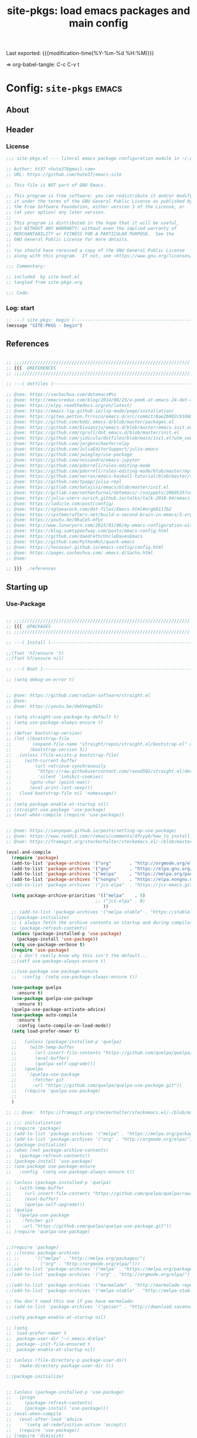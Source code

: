 #+TITLE: site-pkgs: load emacs packages and main config
#+OPTIONS: toc:nil h:4
#+STARTUP: show2levels
#+PROPERTY: header-args:emacs-lisp :tangle yes :results silent :exports code :comments both
#+LINK: emacs-site https://github.com/hute37/emacs-site
#+LINK: dotemacs  https://sachachua.com/dotemacs#%s

Last exported:  {{{modification-time(%Y-%m-%d %H:%M)}}}

=> org-babel-tangle: C-c C-v t

#+TOC: headlines 4



* Config: =site-pkgs=       :emacs:
** About
:PROPERTIES:
:CUSTOM_ID: babel-init
:END:
<<babel-init>>

** Header
*** License
#+NAME: lic-head
#+begin_src emacs-lisp :comments no
;;; site-pkgs.el --- literal emacs package configuration module in ~/.emacs config -*- lexical-binding: t; -*-

;; Author: ht37 <hute37@gmail.com>
;; URL: https://github.com/hute37/emacs-site

;; This file is NOT part of GNU Emacs.

;; This program is free software; you can redistribute it and/or modify
;; it under the terms of the GNU General Public License as published by
;; the Free Software Foundation, either version 3 of the License, or
;; (at your option) any later version.
;;
;; This program is distributed in the hope that it will be useful,
;; but WITHOUT ANY WARRANTY; without even the implied warranty of
;; MERCHANTABILITY or FITNESS FOR A PARTICULAR PURPOSE.  See the
;; GNU General Public License for more details.
;;
;; You should have received a copy of the GNU General Public License
;; along with this program.  If not, see <https://www.gnu.org/licenses/>.

;;; Commentary:

;; included  by site-boot.el
;; tangled from site-pkgs.org

;;; Code:

#+END_SRC

*** Log: start
#+NAME: log-start
#+begin_src emacs-lisp
  ;; ---( site.pkgs: begin )-------------------------------------------------------
  (message "SITE:PKGS - begin")

#+END_SRC

** References
#+NAME: references
#+begin_src emacs-lisp

  ;; ;;;////////////////////////////////////////////////////////////////
  ;; {{{  @REFERENCES
  ;; ;;;////////////////////////////////////////////////////////////////

  ;; ---( dotfiles )--------------------------------------------------------------

  ;; @see: https://sachachua.com/dotemacs#%s
  ;; @see: http://emacsredux.com/blog/2014/08/25/a-peek-at-emacs-24-dot-4-prettify-symbols-mode/
  ;; @see: https://elpy.readthedocs.org/en/latest/
  ;; @see: https://emacs-lsp.github.io/lsp-mode/page/installation/
  ;; @see: https://gitea.petton.fr/nico/emacs.d/src/commit/8ae2b902c916600c9296d967f36ed69ad50e8199/init.el?lang=sv-SE
  ;; @see: https://github.com/bdd/.emacs.d/blob/master/packages.el
  ;; @see: https://github.com/bixuanzju/emacs.d/blob/master/emacs-init.org
  ;; @see: https://github.com/cgroll/dot_emacs.d/blob/master/init.el
  ;; @see: https://github.com/jidicula/dotfiles/blob/main/init.el?utm_source=pocket_mylist
  ;; @see: https://github.com/jorgenschaefer/elpy
  ;; @see: https://github.com/JuliaEditorSupport/julia-emacs
  ;; @see: https://github.com/jwiegley/use-package
  ;; @see: https://github.com/nnicandro/emacs-jupyter
  ;; @see: https://github.com/pdorrell/rules-editing-mode
  ;; @see: https://github.com/pdorrell/rules-editing-mode/blob/master/my-drools.el
  ;; @see: https://github.com/serras/emacs-haskell-tutorial/blob/master/tutorial.md
  ;; @see: https://github.com/tpapp/julia-repl
  ;; @see: https://gitlab.com/balajisi/emacs/blob/master/init.el
  ;; @see: https://gitlab.com/nathanfurnal/dotemacs/-/snippets/2060535?utm_source=pocket_mylist
  ;; @see: https://julia-users-zurich.github.io/talks/talk-2018-04/emacs.html
  ;; @see: https://ladicle.com/post/config/
  ;; @see: https://sgtpeacock.com/dot-files/Emacs.html#org66117b2
  ;; @see: https://systemcrafters.net/build-a-second-brain-in-emacs/5-org-roam-hacks/
  ;; @see: https://youtu.be/0kuCeS-mfyc
  ;; @see: http://www.lunaryorn.com/2015/01/06/my-emacs-configuration-with-use-package.html
  ;; @see: https://blog.sumtypeofway.com/posts/emacs-config.html
  ;; @see: https://github.com/daedreth/UncleDavesEmacs
  ;; @see: https://github.com/PythonNut/quark-emacs
  ;; @see: https://tecosaur.github.io/emacs-config/config.html
  ;; @see: https://pages.sachachua.com/.emacs.d/Sacha.html
  ;; @see: 

  ;; }}}  .references

#+END_SRC

** Starting up
*** Use-Package

#+NAME: startup
#+begin_src emacs-lisp

;; ;;;////////////////////////////////////////////////////////////////
;; {{{  @PACKAGES
;; ;;;////////////////////////////////////////////////////////////////

;; ---( Install )--------------------------------------------------------------

;;(fset 'h7/ensure 't)
;;(fset h7/ensure nil)

;; ---( Boot )--------------------------------------------------------------

;; (setq debug-on-error t)


;; @see: https://github.com/radian-software/straight.el
;; @see: 
;; @see: https://youtu.be/UmbVeqphGlc

;; (setq straight-use-package-by-default t)
;; (setq use-package-always-ensure t)
;; 
;; (defvar bootstrap-version)
;; (let ((bootstrap-file
;;        (expand-file-name "straight/repos/straight.el/bootstrap.el" user-emacs-directory))
;;       (bootstrap-version 5))
;;   (unless (file-exists-p bootstrap-file)
;;     (with-current-buffer
;;         (url-retrieve-synchronously
;;          "https://raw.githubusercontent.com/raxod502/straight.el/develop/install.el"
;;          'silent 'inhibit-cookies)
;;       (goto-char (point-max))
;;       (eval-print-last-sexp)))
;;   (load bootstrap-file nil 'nomessage))
;; 
;; (setq package-enable-at-startup nil)
;; (straight-use-package 'use-package)
;; (eval-when-compile (require 'use-package))


;; @see: https://ianyepan.github.io/posts/setting-up-use-package/
;; @see: https://www.reddit.com/r/emacs/comments/dfcyy6/how_to_install_and_use_usepackage/
;; @see: https://framagit.org/steckerhalter/steckemacs.el/-/blob/master/steckemacs.el

(eval-and-compile
  (require 'package)
  (add-to-list 'package-archives '("org"       . "http://orgmode.org/elpa/")) ; Org-mode's repository
  (add-to-list 'package-archives '("gnu"       . "https://elpa.gnu.org/packages/"))
  (add-to-list 'package-archives '("melpa"     . "https://melpa.org/packages/"))
  (add-to-list 'package-archives '("nongnu"    . "https://elpa.nongnu.org/nongnu/"))
;;(add-to-list 'package-archives '("jcs-elpa"  . "https://jcs-emacs.github.io/jcs-elpa/packages/") t)

  (setq package-archive-priorities '(("melpa"    . 5)
                                  ;; ("jcs-elpa" . 0)
                                     ))
  ;; (add-to-list 'package-archives '("melpa-stable" . "https://stable.melpa.org/packages/"))
  ;;(package-initialize)
  ;; i always fetch the archive contents on startup and during compilation, which is slow
  ;; (package-refresh-contents)
  (unless (package-installed-p 'use-package)
    (package-install 'use-package))
  (setq use-package-verbose t)
  (require 'use-package)
  ;; i don't really know why this isn't the default...
  ;;(setf use-package-always-ensure t)

  ;;(use-package use-package-ensure
  ;;  :config  (setq use-package-always-ensure t))

  (use-package quelpa
    :ensure t)
  (use-package quelpa-use-package
    :ensure t)
  (quelpa-use-package-activate-advice)
  (use-package auto-compile
    :ensure t
    :config (auto-compile-on-load-mode))
  (setq load-prefer-newer t)

  ;;   (unless (package-installed-p 'quelpa)
  ;;     (with-temp-buffer
  ;;       (url-insert-file-contents "https://github.com/quelpa/quelpa/raw/master/quelpa.el")
  ;;       (eval-buffer)
  ;;       (quelpa-self-upgrade)))
  ;;   (quelpa
  ;;    '(quelpa-use-package
  ;;      :fetcher git
  ;;      :url "https://github.com/quelpa/quelpa-use-package.git"))
  ;;   (require 'quelpa-use-package)
  ;;
  )

;; ;; @see:  https://framagit.org/steckerhalter/steckemacs.el/-/blob/master/steckemacs.el

;; ;;; initialization
;; (require 'package)
;; (add-to-list 'package-archives '("melpa" . "https://melpa.org/packages/") t)
;; (add-to-list 'package-archives '("org" . "http://orgmode.org/elpa/") t) ; Org-mode's repository
;; (package-initialize)
;; (when (not package-archive-contents)
;;   (package-refresh-contents))
;; (package-install 'use-package)
;; (use-package use-package-ensure
;;   :config  (setq use-package-always-ensure t))

;; (unless (package-installed-p 'quelpa)
;;   (with-temp-buffer
;;     (url-insert-file-contents "https://github.com/quelpa/quelpa/raw/master/quelpa.el")
;;     (eval-buffer)
;;     (quelpa-self-upgrade)))
;; (quelpa
;;  '(quelpa-use-package
;;    :fetcher git
;;    :url "https://github.com/quelpa/quelpa-use-package.git"))
;; (require 'quelpa-use-package)


;;(require 'package)
;; ;;(nconc package-archives
;; ;;      '(("melpa" . "http://melpa.org/packages/")
;; ;;        ("org" . "http://orgmode.org/elpa/")))
;;(add-to-list 'package-archives '("melpa" . "https://melpa.org/packages/") t)
;;(add-to-list 'package-archives '("org" . "http://orgmode.org/elpa/") t) ; Org-mode's repository

;;(add-to-list 'package-archives '("marmalade" . "http://marmalade-repo.org/packages/"))
;;(add-to-list 'package-archives '("melpa-stable" . "http://melpa-stable.milkbox.net/packages/") t)

;; You don't need this one if you have marmalade:
;; (add-to-list 'package-archives '("geiser" . "http://download.savannah.gnu.org/releases/geiser/packages"))

;;(setq package-enable-at-startup nil)

;; (setq 
;;  load-prefer-newer t
;;  package-user-dir "~/.emacs.d/elpa"
;;  package--init-file-ensured t
;;  package-enable-at-startup nil)

;; (unless (file-directory-p package-user-dir)
;;   (make-directory package-user-dir t))    

;;(package-initialize)


;; (unless (package-installed-p 'use-package)
;;   (progn
;;     (package-refresh-contents)
;;     (package-install 'use-package)))
;; (eval-when-compile
;;   (eval-after-load 'advice
;;     '(setq ad-redefinition-action 'accept))
;;   (require 'use-package))
;; (require 'diminish)
;; (require 'bind-key)

;; (require 'package)
;; (setq package-enable-at-startup nil)

;; ;; (add-to-list 'package-archives '("org" . "http://orgmode.org/elpa/") t)
;; (unless (assoc-default "melpa" package-archives)
;;   (add-to-list 'package-archives '("melpa" . "http://melpa.org/packages/") t))

;;(package-initialize)

;; Bootstrap `use-package'
(unless (and
         (package-installed-p 'bind-key)
         (package-installed-p 'diminish)
         (package-installed-p 'use-package)
         (package-installed-p 'req-package)
         )
  (package-refresh-contents)
  (package-install 'bind-key)
  (package-install 'diminish)
  (package-install 'use-package)
  (package-install 'req-package)
  )

;; (straight-use-package 'bind-key)
;; (straight-use-package 'diminish)

;; @see: https://github.com/jwiegley/dot-emacs/blob/master/init.el

(eval-and-compile
  (defvar use-package-verbose t))

;; ---( ... )--------------------------------------------------------------

(require 'bind-key)
(require 'use-package)

;; use-package-ensure-system-package
;; provides way to define system package dependencies for Emacs packages

(use-package use-package-ensure-system-package
  :ensure f)

(require 'req-package)
;;(use-package req-package)

;; @see: https://github.com/noctuid/general.el
(use-package general
  :ensure t)

;; ---( ... )--------------------------------------------------------------

;; }}}  .packages

#+END_SRC

** General
*** Basic
#+NAME: basic
#+begin_src emacs-lisp

;; ;;;////////////////////////////////////////////////////////////////
;; {{{  @BASIC
;; ;;;////////////////////////////////////////////////////////////////

;; ---( ... )--------------------------------------------------------------

;; I avoid defining too many custom helpers, =dir-concat= is an exception. Emacs
;; 28 provides =file-name-concat=, but I'm on 27.2 some of the time.
(use-package emacs
  :config
  (defun dir-concat (dir file)
    "join path DIR with filename FILE correctly"
    (concat (file-name-as-directory dir) file))
  (defun dir-mk (dir)
    "ensure existing dir and rec creation if missing"
    (unless (file-exists-p dir)
      (make-directory dir t))
    dir)

  ;; Set directory
  ;; (setq default-directory
  ;;       (cond ((equal (system-name) "surface")
  ;;              "/cygdrive/c/Users/karth/OneDrive/Documents/")
  ;;             ((equal system-type 'nt)
  ;;              "/cygdrive/c/Users/karth/OneDrive/Documents/")
  ;;             (t "~/")))

  ;; Adds ~/.emacs.d to the load-path
  ;; (push (dir-concat user-emacs-directory "plugins/") load-path)
  ;; (push (dir-concat user-emacs-directory "lisp/") load-path)
  ;; (defvar user-cache-directory "~/.cache/emacs/"
  ;; "Location where files created by emacs are placed."))
  
  ;; ---( cache )--------------------------------------------------------------
  
  (defvar user-cache-directory (dir-mk "~/.backups/")
  "Location where files created by emacs are placed.")

  (defvar user-profile-directory (dir-mk "~/.emacs-site/")
  "Location where emacs profiles are placed.")

  (defvar user-plugins-directory (dir-mk "~/.emacs-site/plugins")
  "Location where emacs roeming plugins placed.")


  )

;; ---( autosave/backups )-------------------------------------------------------

;; @see: https://github.com/karthink/.emacs.d/blob/master/init.el#L373

(setq auto-save-interval 2400)
(setq auto-save-timeout 300)
(setq auto-save-list-file-prefix
      (dir-concat user-cache-directory (dir-mk "auto-save-list/.saves-")))
(setq backup-directory-alist
      `(("." . ,(dir-mk (dir-concat user-cache-directory "backup"))))
      backup-by-copying t ; Use copies
      version-control t ; Use version numbers on backups
      delete-old-versions t ; Automatically delete excess backups
      kept-new-versions 10 ; Newest versions to keep
      kept-old-versions 5 ; Old versions to keep
      )

;; ---( undo-tree )--------------------------------------------------------------

(use-package undo-tree
  :ensure t
  :diminish undo-tree-mode
  ;; :bind (("C-c _" . undo-tree-visualize))
  :config
  (progn
    (global-undo-tree-mode)
    ;; (unbind-key "M-_" undo-tree-map)
    (setq undo-tree-visualizer-timestamps t)
    (setq undo-tree-visualizer-diff t)
    (setq undo-tree-history-directory-alist
          `(("." . ,(dir-mk (dir-concat user-cache-directory "undo-tree")))))))

;; =C-x u= to browse the tree with =f=, =b=, =n=, =p=, =RET=.
;; (use-package vundo
;;   :ensure t
;;   :config
;;   (setq vundo-glyph-alist vundo-unicode-symbols)
;;   :bind
;;   ("C-x u" . vundo))


;; ---( dash )--------------------------------------------------------------

;; ~dash.el~ :: A modern list API for Emacs. No 'cl required.  (See https://github.com/magnars/dash.el/)
(use-package dash
  :ensure t)

;; ---( f )--------------------------------------------------------------

;; ~f.el~ :: A modern API for working with files and directories in Emacs. (See https://github.com/rejeep/f.el/)
(use-package f
  :ensure t)

;; ---( s )--------------------------------------------------------------

;; ~s.el~ :: The long lost Emacs string manipulation library.  (See https://github.com/magnars/s.el/)
(use-package s
  :ensure t)



;; ---( ... )--------------------------------------------------------------

;;(use-package bs
;;  :ensure t)

;; ---( ... )--------------------------------------------------------------

;; (use-package pretty-symbols
;;   :ensure t)

;; (use-package pretty-lambdada
;;   :ensure t
;;   :init (dolist (hook '(lisp-mode-hook emacs-lisp-mode-hook)))
;;   :config (dolist (global-pretty-lambda-mode)))


;; (use-package jumpc
;;   :disabled t
;;   :config (progn (jumpc-bind-vim-key)))

;; (use-package rainbow-delimiters
;;   :disabled t
;;   :hook (prog-mode . rainbow-delimiters-mode))



;; }}}  .packages

#+END_SRC

*** Config

#+NAME: config
#+begin_src emacs-lisp

;; ;;;////////////////////////////////////////////////////////////////
;; {{{  @CONFIG
;; ;;;////////////////////////////////////////////////////////////////

;; ---( ... )--------------------------------------------------------------

;; Enable local variables
(setq-default enable-local-variables t)

;; For lazy typists
(setq use-short-answers t)

;; Move the mouse away if the cursor gets close
;; (mouse-avoidance-mode 'animate)

;; highlight the current line, as in Matlab
;; (global-hl-line-mode)

;; Confirm when killing Emacs
;; (setq confirm-kill-emacs (lambda (prompt)
;;                            (y-or-n-p-with-timeout prompt 2 nil)))


;; ---( ... )--------------------------------------------------------------


;; }}}  .packages

#+END_SRC

*** System

#+NAME: system
#+begin_src emacs-lisp

;; ;;;////////////////////////////////////////////////////////////////
;; {{{  @SYSTEM
;; ;;;////////////////////////////////////////////////////////////////

;; ---( ... )--------------------------------------------------------------

;; tune gc
(setq gc-cons-threshold 100000000)

;; ---( ... )--------------------------------------------------------------


;; }}}  .packages

#+END_SRC

*** UI

#+NAME: ui
#+begin_src emacs-lisp

  ;; ;;;////////////////////////////////////////////////////////////////
  ;; {{{  @UI
  ;; ;;;////////////////////////////////////////////////////////////////

  ;; ---( mode-line )--------------------------------------------------------------

  (use-package minions
    :ensure t
    :config (minions-mode 1)
    )

  (use-package mood-line
    :ensure t
    :config (mood-line-mode 1)
    )

  ;; delight
  ;; hides modeline displays
  (use-package delight
    :ensure t)
  (require 'delight)                ;; if you use :delight
  (require 'bind-key)                ;; if you use any :bind variant

  ;; ;; Required to hide the modeline 
  ;; (use-package hide-mode-line
  ;;   :ensure t
  ;;   :defer t)

  ;; icon fonts: M-x all-the-icons-install-fonts
  (use-package all-the-icons
    :ensure t
    )

   (use-package solaire-mode
     :ensure t
     :init (solaire-global-mode +1))


  ;; (use-package doom-modeline
  ;;   :after eshell
  ;;   :init (doom-modeline-mode 1))

  ;; (use-package powerline
  ;;   :ensure t
  ;;   :init (powerline-default-theme)
  ;; )


  ;; (use-package powerline
  ;; 	     :init (dolist

  ;; 			 ;; powerine
  ;; 			 ;; smart-mode-line
  ;; 			 ;; smart-mode-line-powerline-theme
  ;; 			 ;;(require 'powerline)

  ;; 		       (set-face-attribute 'mode-line nil
  ;; 					   :foreground "Black"
  ;; 					   :background "DarkOrange"
  ;; 					   :box nil)

  ;; 		       (powerline-default-theme)

  ;; 		       ;;    (require 'smart-mode-line)
  ;; 		       ;;    (setq sml/theme 'powerline)
  ;; 		       ;;    (load-theme 'smart-mode-line-powerline t)
  ;; 		       ;;    (sml/setup)

  ;; 		       ;;(sml/apply-theme 'powerline)
  ;; 		       ;;(sml/apply-theme 'dark)
  ;; 		       ;;(sml/apply-theme 'light)
  ;; 		       ;;(sml/apply-theme 'respectful)
  ;; 		       ;;(sml/apply-theme 'automatic)

  ;; 		       ;;(powerline-default-theme)

  ;; 		       (powerline-reset)

  ;; 		       )
  ;; 	     )

  ;; ---( highlight )--------------------------------------------------------------

  (use-package hl-todo
    :ensure t
    :config (minions-mode 1)
    )

  (use-package hl-todo
    :ensure t
    :hook (prog-mode . hl-todo-mode)
    :config
    ;; (define-key hl-todo-mode-map (kbd "C-c p") #'hl-todo-previous)
    ;; (define-key hl-todo-mode-map (kbd "C-c n") #'hl-todo-next)
    ;; (define-key hl-todo-mode-map (kbd "C-c o") #'hl-todo-occur)
    ;; (define-key hl-todo-mode-map (kbd "C-c i") #'hl-todo-insert  
    (setq hl-todo-highlight-punctuation ":"
          hl-todo-keyword-faces
          `(("TODO"       warning bold)
            ("FIXME"      error bold)
            ("HACK"       font-lock-constant-face bold)
            ("REVIEW"     font-lock-keyword-face bold)
            ("NOTE"       success bold)
            ("DEPRECATED" font-lock-doc-face bold))))


  ;; }}}  .ui

#+END_SRC

** Utils
*** Utils/begin
#+NAME: utils-begin
#+begin_src emacs-lisp

  ;; ;;;////////////////////////////////////////////////////////////////
  ;; {{{  @UTIL
  ;; ;;;////////////////////////////////////////////////////////////////

#+END_SRC

*** Utils/Jump
#+NAME: util-jump
#+begin_src emacs-lisp

    ;; ---( hydra )--------------------------------------------------------------

    (use-package hydra
      :ensure t
      :commands defhydra
      )

    (use-package use-package-hydra
      :ensure t
      :after hydra
      )

    ;; ---( ace )--------------------------------------------------------------


    (use-package ace-jump-mode
      :ensure t
      :commands ace-jump-mode
      :init
      ;; (bind-key "C-." 'ace-jump-mode)
      )

    ;; ;; ---( avy )--------------------------------------------------------------

    (use-package avy
      :ensure t)



#+END_SRC

*** Utils/Search
#+NAME: util-search
#+begin_src emacs-lisp

  ;; ---( regex )--------------------------------------------------------------


  (use-package regex-tool
    :ensure t
    :defer t)



#+END_SRC

*** Utils/Help
#+NAME: util-help
#+begin_src emacs-lisp


  ;; ---( guide-key )--------------------------------------------------------------

  ;; (use-package guide-key
  ;;   :ensure t
  ;;   :defer t
  ;;   :diminish guide-key-mode
  ;;   :idle
  ;;   (progn
  ;;     (setq guide-key/guide-key-sequence '("C-x r" "C-x 4" "C-c"))
  ;;     (guide-key-mode 1)))

  ;; ---( which-key )--------------------------------------------------------------

  (use-package which-key
    :delight
    :ensure t
    :init
    (which-key-mode)
    :config
    (setq which-key-idle-delay 1))



  ;; ---( helpful )--------------------------------------------------------------

  ;; @see: https://sgtpeacock.com/dot-files/Emacs.html#org66117b2

  (use-package helpful
    :ensure t
    :general
    (:states '(normal visual emacs)
             :prefix "SPC"

             "d" '(:ignore t :wk "Describe")
             "d." 'helpful-symbol
             "df" 'helpful-function
             "dv" 'helpful-variable
             "dk" 'helpful-key
             "dc" 'helpful-command)
    :config
    (defvar read-symbol-positions-list nil))





#+END_SRC

*** Utils/Misc
#+NAME: util-misc
#+begin_src emacs-lisp

  ;; ---( recentf )--------------------------------------------------------------

(use-package recentf
  :bind ("C-x C-r" . recentf-open-files)
  ;;:hook (after-init . recentf-mode)  
  :config
  (setq recentf-auto-cleanup 'never
        recentf-max-menu-items 25
        recentf-max-saved-items 1000
        recentf-save-file (concat user-emacs-directory ".recentf"))
  (dolist (el '("~/\\.emacs.bmk\\'"
                "/tmp/.*\\'"
                "~/\\.elfeed/index\\'" ))
    (add-to-list 'recentf-exclude el))  
  (recentf-mode t)
  :diminish nil)

  ;; ---( popper )--------------------------------------------------------------

  (use-package popper
    :ensure t
    ;; :general
    ;; (:states '(normal visual emacs)
    ;;          :prefix "SPC"
    ;;          "`" 'popper-toggle-latest
    ;;          "~" 'popper-cycle)
    :custom
    (popper-reference-buffers '("\\*Messages\\*"
                                "Output\\*$"
                                "\\*Async Shell Command\\*"
                                help-mode
                                compilation-mode
                                eldoc-mode))
    (popper-window-height 30)
    :init
    (popper-mode +1)
    (popper-echo-mode +1))

  ;; ---( comint )--------------------------------------------------------------

  (use-package comint
    :custom
    (comint-buffer-maximum-size 20000 "Increase comint buffer size.")
    (comint-prompt-read-only t "Make the prompt read only."))

  ;; ---( environment )--------------------------------------------------------------

  ;; Restart Emacs from inside Emacs with `M-x restart-emacs`
  (use-package restart-emacs
    :defer t)

  ;; ---( windmove )--------------------------------------------------------------

  ;; (use-package windmove
  ;;   :ensure t
  ;;   :defer t
  ;;   :bind
  ;;   (("<f2> <right>" . windmove-right)
  ;;    ("<f2> <left>" . windmove-left)
  ;;    ("<f2> <up>" . windmove-up)
  ;;    ("<f2> <down>" . windmove-down)
  ;;    ))


  ;; ---( whitespace )--------------------------------------------------------------

  ;; (use-package whitespace
  ;;   :ensure t
  ;;   :bind (("C-c T w" . whitespace-mode))
  ;;   :init
  ;;   (dolist (hook '(conf-mode-hook))
  ;; ;;  (dolist (hook '(prog-mode-hook text-mode-hook conf-mode-hook))
  ;;     (add-hook hook #'whitespace-mode))
  ;;   :config (setq whitespace-line-column nil)
  ;;   :diminish whitespace-mode)

  ;; (use-package whitespace
  ;;   :diminish (global-whitespace-mode
  ;;              whitespace-mode
  ;;              whitespace-newline-mode)
  ;;   :commands (whitespace-buffer
  ;;              whitespace-cleanup
  ;;              whitespace-mode)
  ;;   :defines (whitespace-auto-cleanup
  ;;             whitespace-rescan-timer-time
  ;;             whitespace-silent)
  ;;   :preface
  ;;   (defun normalize-file ()
  ;;     (interactive)
  ;;     (save-excursion
  ;;       (goto-char (point-min))
  ;;       (whitespace-cleanup)
  ;;       (delete-trailing-whitespace)
  ;;       (goto-char (point-max))
  ;;       (delete-blank-lines)
  ;;       (set-buffer-file-coding-system 'unix)
  ;;       (goto-char (point-min))
  ;;       (while (re-search-forward "\r$" nil t)
  ;;         (replace-match ""))
  ;;       (set-buffer-file-coding-system 'utf-8)
  ;;       (let ((require-final-newline t))
  ;;         (save-buffer))))
  ;;   (defun maybe-turn-on-whitespace ()
  ;;     "Depending on the file, maybe clean up whitespace."
  ;;     (let ((file (expand-file-name ".clean"))
  ;;           parent-dir)
  ;;       (while (and (not (file-exists-p file))
  ;;                   (progn
  ;;                     (setq parent-dir
  ;;                           (file-name-directory
  ;;                            (directory-file-name
  ;;                             (file-name-directory file))))
  ;;                     ;; Give up if we are already at the root dir.
  ;;                     (not (string= (file-name-directory file)
  ;;                                   parent-dir))))
  ;;         ;; Move up to the parent dir and try again.
  ;;         (setq file (expand-file-name ".clean" parent-dir)))
  ;;       ;; If we found a change log in a parent, use that.
  ;;       (when (and (file-exists-p file)
  ;;                  (not (file-exists-p ".noclean"))
  ;;                  (not (and buffer-file-name
  ;;                            (string-match "\\.texi\\'" buffer-file-name))))
  ;;         (add-hook 'write-contents-hooks
  ;;                   #'(lambda () (ignore (whitespace-cleanup))) nil t)
  ;;         (whitespace-cleanup))))
  ;;   :init
  ;;   (hook-into-modes 'whitespace-mode '(prog-mode-hook c-mode-common-hook))
  ;;   (add-hook 'find-file-hooks 'maybe-turn-on-whitespace t)
  ;;   :config
  ;;   (remove-hook 'find-file-hooks 'whitespace-buffer)
  ;;   (remove-hook 'kill-buffer-hook 'whitespace-buffer)
  ;;   ;; For some reason, having these in settings.el gets ignored if whitespace
  ;;   ;; loads lazily.
  ;;   (setq whitespace-auto-cleanup t
  ;;         whitespace-line-column 80
  ;;         whitespace-rescan-timer-time nil
  ;;         whitespace-silent t
  ;;         whitespace-style '(face trailing lines space-before-tab empty)))

  ;; ---( autorevert )--------------------------------------------------------------

  (use-package autorevert
    :commands auto-revert-mode
    :diminish auto-revert-mode
    :init
    (add-hook 'find-file-hook #'(lambda () (auto-revert-mode 1))))


  ;; ---( visible-mark )--------------------------------------------------------------

  (use-package visible-mark
    :ensure t
    :init
    (global-visible-mark-mode)
    :custom
    (visible-mark-faces '(visible-mark-face1 visible-mark-face2))
    (visible-mark-forward-faces '(visible-mark-face1 visible-mark-face2))
    (visible-mark-max 2))

  ;; ---( changes )--------------------------------------------------------------

  (use-package hilit-chg
    :ensure t
    :bind
    ("C-x M-u" . highlight-changes-mode))

  (use-package goto-chg
    :ensure t
    :bind
    ("C-x M-u" . goto-last-change))


  ;; ---( folding )--------------------------------------------------------------

  (use-package vimish-fold
    :ensure t
    :hook ((
            terraform-mode
            yaml-mode
            text-mode
            ) . vimish-fold-mode)
  )

  ;;        markdown-mode


  ;; (use-package folding
  ;;   :ensure t
  ;; )



#+END_SRC

*** Utils/Tools
#+NAME: util-tools
#+begin_src emacs-lisp

  ;; ---( calc )--------------------------------------------------------------

  (use-package calc
    :ensure t
    :custom
    (calc-highlight-selections-with-faces t)
    ;; :bind
    ;; ("C-M-=" . #'calc)
    ;; ("M-#" . #'quick-calc)
    ;; ("M-~" . #'calc-embedded)
    )


  ;; ---( crux )--------------------------------------------------------------

  (use-package crux
    :ensure t
    ;; :bind
    ;; (("C-a" . crux-move-beginning-of-line)
    ;;  ("C-x 4 t" . crux-transpose-windows)
    ;;  ("C-x K" . crux-kill-other-buffers)
    ;;  ("C-k" . crux-smart-kill-line)
    ;;  ("M-o" . crux-other-window-or-switch-buffer)
    ;;  ("C-<backspace>" . crux-kill-line-backwards)
    ;;  ("C-c d" . crux-duplicate-current-line-or-region)
    ;;  ("C-c e" . crux-eval-and-replace)
    ;;  ("C-c M-r" . crux-rename-file-and-buffer)
    ;;  ("C-c I" . crux-find-user-init-file))
    :config
    (crux-with-region-or-buffer indent-region)
    (crux-with-region-or-buffer untabify)
    (crux-with-region-or-point-to-eol kill-ring-save))


#+END_SRC

*** Utils/end
#+NAME: util-end
#+begin_src emacs-lisp

  ;; }}}  .util

#+END_SRC
** Sec3et
*** Sec3et/begin
#+NAME: sec3et-begin
#+begin_src emacs-lisp

  ;; ;;;////////////////////////////////////////////////////////////////
  ;; {{{  @SEC3ET
  ;; ;;;////////////////////////////////////////////////////////////////


#+END_SRC

*** Pass
#+NAME: sec3et-pass
#+begin_src emacs-lisp

  ;; ---( pass )--------------------------------------------------------------

  ;; @see: https://gitea.petton.fr/nico/emacs.d/src/commit/8ae2b902c916600c9296d967f36ed69ad50e8199/init.el?lang=sv-SE

  ;; (use-package pass
  ;;   :mode ("org/reference/password-store/" . pass-view-mode)
  ;;   :bind ("C-x p" . pass))


#+END_SRC

*** Sec3et/end
#+NAME: sec3et-end
#+begin_src emacs-lisp

  ;; }}}  .sec3et

#+END_SRC

** Server
*** Server/begin
#+NAME: server-begin
#+begin_src emacs-lisp

  ;; ;;;////////////////////////////////////////////////////////////////
  ;; {{{  @SERVER
  ;; ;;;////////////////////////////////////////////////////////////////

#+END_SRC

*** Server Control
#+NAME: server-control
#+begin_src emacs-lisp

  ;; ---( server )--------------------------------------------------------------

  ;;
  ;; @see: http://babbagefiles.blogspot.it/2017/03/take-elfeed-everywhere-mobile-rss.html
  ;;
  ;;  ~/.config/systemd/user/emacs.service
  ;;
  ;; ------------------------------------------------------------------
  ;; [Unit]
  ;; Description=Emacs: the extensible, self-documenting text editor
  ;;
  ;; [Service]
  ;; Type=forking
  ;; ExecStart=/usr/bin/emacs --daemon
  ;; ExecStop=/usr/bin/emacsclient --eval "(kill-emacs)"
  ;; Restart=always
  ;;
  ;; [Install]
  ;; WantedBy=default.target
  ;; ------------------------------------------------------------------
  ;;
  ;; systemctl --user enable --now emacs
  ;; loginctl enable-linger USERNAME
  ;;

  (use-package edit-server
    :ensure t
    :if window-system
  ;;  :load-path "site-lisp/emacs_chrome/servers/"
    :init
    (add-hook 'after-init-hook 'server-start t)
    (add-hook 'after-init-hook 'edit-server-start t))



#+END_SRC

*** Server Sockets
#+NAME: server-sockets
#+begin_src emacs-lisp3

  ;; ---(http server)------------------------------------------------------------------------

  (use-package websocket
    :ensure t
    ;; :straight (:host github :repo "ahyatt/emacs-websocket" :branch "main")
    )

  (use-package simple-httpd
    :ensure t
    )


#+END_SRC

*** Server/end
#+NAME: server-end
#+begin_src emacs-lisp

  ;; }}}  .server

#+END_SRC
** Fonts
*** Fonts/begin
#+NAME: fonts-begin
#+begin_src emacs-lisp

  ;; ;;;////////////////////////////////////////////////////////////////
  ;; {{{  @FONT
  ;; ;;;////////////////////////////////////////////////////////////////


#+END_SRC

*** Faces
#+NAME: fonts-faces
#+begin_src emacs-lisp

  ;; ---( faces )--------------------------------------------------------------

  ;; (custom-set-faces
  ;;  ;; custom-set-faces was added by Custom.
  ;;  ;; If you edit it by hand, you could mess it up, so be careful.
  ;;  ;; Your init file should contain only one such instance.
  ;;  ;; If there is more than one, they won't work right.
  ;;  '(default ((t (:family "Source Code Pro" :foundry "ADBE" :slant normal :weight semi-bold :height 135 :width normal)))))

  ;; (custom-theme-set-faces
  ;;    'user
  ;;    '(variable-pitch ((t (:family "Source Sans Pro" :foundry "ADBE" :slant normal :weight semi-bold :height 135 :width normal))))
  ;;    '(fixed-pitch ((t ( :family "JetBrains Mono Medium")))))


#+END_SRC

*** Fontaine
#+NAME: fonts-fontain
#+begin_src emacs-lisp

  ;; ---( fontaine )--------------------------------------------------------------

  ;; @see: https://protesilaos.com/emacs/fontaine#h:031b9bea-d42b-4be0-82c7-42712cde94cc
  (use-package fontaine
    :disabled t
    ;;:ensure t
    :config

    (setq fontaine-latest-state-file
          (locate-user-emacs-file "fontaine-latest-state.eld"))

    ;; Iosevka Comfy is my highly customised build of Iosevka with
    ;; monospaced and duospaced (quasi-proportional) variants as well as
    ;; support or no support for ligatures:
    ;; <https://git.sr.ht/~protesilaos/iosevka-comfy>.
    ;;
    ;; Iosevka Comfy            == monospaced, supports ligatures
    ;; Iosevka Comfy Fixed      == monospaced, no ligatures
    ;; Iosevka Comfy Duo        == quasi-proportional, supports ligatures
    ;; Iosevka Comfy Wide       == like Iosevka Comfy, but wider
    ;; Iosevka Comfy Wide Fixed == like Iosevka Comfy Fixed, but wider
    (setq fontaine-presets
          '((tiny
             :default-family "Iosevka" ; "Iosevka Comfy Wide Fixed"
             :default-height 110)
            (small
             :default-family "Iosevka" ; "Iosevka Comfy Fixed"
             :default-height 140)
            (regular
             :default-family "Iosevka Nerd Font"
             :default-height 180)
            (medium
             :default-family "Iosevka Nerd Font"
             :default-height 160)
            (large
             :default-weight semilight
             :default-height 240
             :bold-weight extrabold)
            (presentation
             :default-weight semilight
             :default-height 280
             :bold-weight extrabold)
            (jumbo
             :default-weight semilight
             :default-height 320
             :bold-weight extrabold)
            (t
             ;; I keep all properties for didactic purposes, but most can be
             ;; omitted.  See the fontaine manual for the technicalities:
             ;; <https://protesilaos.com/emacs/fontaine>.
             :default-family "Iosevka" ; "Iosevka Comfy"
             :default-weight regular
             :default-height 140
             :fixed-pitch-family nil ; falls back to :default-family
             :fixed-pitch-weight nil ; falls back to :default-weight
             :fixed-pitch-height 1.0
             :fixed-pitch-serif-family nil ; falls back to :default-family
             :fixed-pitch-serif-weight nil ; falls back to :default-weight
             :fixed-pitch-serif-height 1.0
             :variable-pitch-family "Noto Sans Condensed" ; "Iosevka Comfy Duo"
             :variable-pitch-weight nil
             :variable-pitch-height 1.0
             :bold-family nil ; use whatever the underlying face has
             :bold-weight bold
             :italic-family nil
             :italic-slant italic
             :line-spacing nil)))

    ;; Recover last preset or fall back to desired style from
    ;; `fontaine-presets'.
    (fontaine-set-preset (or (fontaine-restore-latest-preset) 'regular))


    ;; The other side of `fontaine-restore-latest-preset'.
    (add-hook 'kill-emacs-hook #'fontaine-store-latest-preset)

    ;; fontaine does not define any key bindings.  This is just a sample that
    ;; respects the key binding conventions.  Evaluate:
    ;;
    ;;     (info "(elisp) Key Binding Conventions")
    (define-key global-map (kbd "C-c f") #'fontaine-set-preset)
    (define-key global-map (kbd "C-c F") #'fontaine-set-face-font)    
    )



#+END_SRC

*** Ligatures
#+NAME: fonts-ligatures
#+begin_src emacs-lisp

  ;; ---( ligatures )--------------------------------------------------------------

  (cond
   ((string-lessp emacs-version "27.1") ;;
    (progn
      (message "SITE:font-legacy, ...")
      (message "SITE:font-legacy.")
      ))
   (t
    (progn
      (message "SITE:font-ligatures, ...")

      (setq ligature-path (expand-file-name "local/repos/ligatures.el" user-emacs-directory))
      (let ((ligature-source (expand-file-name "ligatures.el" ligature-path)))
        (unless (file-exists-p ligature-source)
          (progn
            (make-directory ligature-path t)
            (url-copy-file "https://raw.githubusercontent.com/mickeynp/ligature.el/master/ligature.el" ligature-source t))))

  (load-library "~/.emacs.d/local/repos/ligatures.el/ligatures")

  (use-package ligature
  ;;  :load-path "local/repos/ligatures.el/ligature"
    :config
    ;; Enable the "www" ligature in every possible major mode
    (ligature-set-ligatures 't '("www"))
    ;; Enable traditional ligature support in eww-mode, if the
    ;; `variable-pitch' face supports it
    (ligature-set-ligatures 'eww-mode '("ff" "fi" "ffi"))
    ;; Enable all Cascadia Code ligatures in programming modes
    (ligature-set-ligatures 'prog-mode '("|||>" "<|||" "<==>" "<!--" "####" "~~>" "***" "||=" "||>"
                                         ":::" "::=" "=:=" "===" "==>" "=!=" "=>>" "=<<" "=/=" "!=="
                                         "!!." ">=>" ">>=" ">>>" ">>-" ">->" "->>" "-->" "---" "-<<"
                                         "<~~" "<~>" "<*>" "<||" "<|>" "<$>" "<==" "<=>" "<=<" "<->"
                                         "<--" "<-<" "<<=" "<<-" "<<<" "<+>" "</>" "###" "#_(" "..<"
                                         "..." "+++" "/==" "///" "_|_" "www" "&&" "^=" "~~" "~@" "~="
                                         "~>" "~-" "**" "*>" "*/" "||" "|}" "|]" "|=" "|>" "|-" "{|"
                                         "[|" "]#" "::" ":=" ":>" ":<" "$>" "==" "=>" "!=" "!!" ">:"
                                         ">=" ">>" ">-" "-~" "-|" "->" "--" "-<" "<~" "<*" "<|" "<:"
                                         "<$" "<=" "<>" "<-" "<<" "<+" "</" "#{" "#[" "#:" "#=" "#!"
                                         "##" "#(" "#?" "#_" "%%" ".=" ".-" ".." ".?" "+>" "++" "?:"
                                         "?=" "?." "??" ";;" "/*" "/=" "/>" "//" "__" "~~" "(*" "*)"
                                         "\\\\" "://"))
    ;; Enables ligature checks globally in all buffers. You can also do it
    ;; per mode with `ligature-mode'.
    (global-ligature-mode t))



  ;; (use-package fira-code-mode
  ;;   :ensure t
  ;; ;; :disabled t
  ;;   :custom (fira-code-mode-disabled-ligatures '("[]" "x"))  ; ligatures you don't want
  ;;   :hook prog-mode)                                         ; mode to enable fira-code-mode in


      (message "SITE:font-ligatures.")
      ))
  )




  ;; @see: https://github.com/tonsky/FiraCode/issues/211#issuecomment-239058632

  ;; (use-package ligature
  ;;   ;;:load-path "path-to-ligature-repo"
  ;;   :config
  ;;   ;; Enable the "www" ligature in every possible major mode
  ;;   (ligature-set-ligatures 't '("www"))
  ;;   ;; Enable traditional ligature support in eww-mode, if the
  ;;   ;; `variable-pitch' face supports it
  ;;   (ligature-set-ligatures 'eww-mode '("ff" "fi" "ffi"))
  ;;   ;; Enable all Cascadia Code ligatures in programming modes
  ;;   (ligature-set-ligatures 'prog-mode '("|||>" "<|||" "<==>" "<!--" "####" "~~>" "***" "||=" "||>"
  ;;                                        ":::" "::=" "=:=" "===" "==>" "=!=" "=>>" "=<<" "=/=" "!=="
  ;;                                        "!!." ">=>" ">>=" ">>>" ">>-" ">->" "->>" "-->" "---" "-<<"
  ;;                                        "<~~" "<~>" "<*>" "<||" "<|>" "<$>" "<==" "<=>" "<=<" "<->"
  ;;                                        "<--" "<-<" "<<=" "<<-" "<<<" "<+>" "</>" "###" "#_(" "..<"
  ;;                                        "..." "+++" "/==" "///" "_|_" "www" "&&" "^=" "~~" "~@" "~="
  ;;                                        "~>" "~-" "**" "*>" "*/" "||" "|}" "|]" "|=" "|>" "|-" "{|"
  ;;                                        "[|" "]#" "::" ":=" ":>" ":<" "$>" "==" "=>" "!=" "!!" ">:"
  ;;                                        ">=" ">>" ">-" "-~" "-|" "->" "--" "-<" "<~" "<*" "<|" "<:"
  ;;                                        "<$" "<=" "<>" "<-" "<<" "<+" "</" "#{" "#[" "#:" "#=" "#!"
  ;;                                        "##" "#(" "#?" "#_" "%%" ".=" ".-" ".." ".?" "+>" "++" "?:"
  ;;                                        "?=" "?." "??" ";;" "/*" "/=" "/>" "//" "__" "~~" "(*" "*)"
  ;;                                        "\\" "://"))
  ;;   ;; Enables ligature checks globally in all buffers. You can also do it
  ;;   ;; per mode with `ligature-mode'.
  ;;   (global-ligature-mode t))


#+END_SRC

*** Fonts/end
#+NAME: fonts-end
#+begin_src emacs-lisp

  ;; }}}  .fonts

#+END_SRC
** Evil
*** Evil/begin
#+NAME: evil-begin
#+begin_src emacs-lisp

  ;; ;;;////////////////////////////////////////////////////////////////
  ;; {{{  @EVIL
  ;; ;;;////////////////////////////////////////////////////////////////


#+END_SRC

*** Evil Mode
#+NAME: evil-mode
#+begin_src emacs-lisp

  ;; ---( evil )--------------------------------------------------------------

  ;; @see: https://raw.githubusercontent.com/noctuid/evil-guide/master/README.org

  (use-package evil
    :ensure t
    :defer 30
    )



#+END_SRC

*** EVIL/end
#+NAME: evil-end
#+begin_src emacs-lisp

  ;; }}}  .evil

#+END_SRC

** Completion "at-point"
*** Completion/begin
#+NAME: comp-ap-begin
#+begin_src emacs-lisp

;; ;;;////////////////////////////////////////////////////////////////
;; {{{  @COMPLETION "AT POINT"
;; ;;;////////////////////////////////////////////////////////////////


#+END_SRC

*** Corfu
#+NAME: comp-ap-corfu
#+begin_src emacs-lisp

  ;; ---( corfu )--------------------------------------------------------------

  ;; @see: https://github.com/minad/corfu/
  ;; @see: https://protesilaos.com/emacs/dotemacs#h:15edf2c3-4419-4101-928a-6e224958a741

(use-package corfu
  :ensure t
  :hook (after-init . global-corfu-mode)
  ;; I also have (setq tab-always-indent 'complete) for TAB to complete
  ;; when it does not need to perform an indentation change.
  :bind (:map corfu-map ("<tab>" . corfu-complete))
  :config
  (setq corfu-preview-current nil)
  (setq corfu-min-width 20)

  (setq corfu-popupinfo-delay '(1.25 . 0.5))
  (corfu-popupinfo-mode 1) ; shows documentation after `corfu-popupinfo-delay'

  ;; Sort by input history (no need to modify `corfu-sort-function').
  (with-eval-after-load 'savehist
    (corfu-history-mode 1)
    (add-to-list 'savehist-additional-variables 'corfu-history))
  )

#+END_SRC
*** Company
#+NAME: comp-ap-company
#+begin_src emacs-lisp

;; ---( company )--------------------------------------------------------------


;; (with-eval-after-load 'company
;;   (define-key company-mode-map (kbd "<tab>") 'company-indent-or-complete-common))

(use-package company
  :ensure t
  :diminish company-mode
  :commands company-mode
  :bind ("C-c C-SPC" . company-complete)
  :config
  (setq company-idle-delay 0.3)
  (global-company-mode t)  
  :hook (
         (text-mode . company-mode)
         (prog-mode . company-mode)
         )
  )
(use-package company-posframe
  :ensure t
  :init
  (company-posframe-mode 1)
  :diminish
  )


;; (use-package company
;;   :enabled t
;; ;; :disabled t
;;   :diminish company-mode
;;   :commands company-mode
;;   :bind ("C-c C-SPC" . company-complete)
;;   :init
;;   ;; (add-hook 'clojure-mode-hook 'company-mode)
;;   ;; (add-hook 'cider-repl-mode-hook 'company-mode)
;;   ;; (add-hook 'lisp-mode-hook 'company-mode)
;;   (add-hook 'emacs-lisp-mode-hook 'company-mode)
;;   ;; (add-hook 'lisp-interaction-mode-hook 'company-mode)
;;   ;; (add-hook 'ielm-mode-hook 'company-mode)
;;   ;; (add-hook 'json-mode-hook 'company-mode)
;;   :config
;;   (setq company-idle-delay 0.3)
;;   (global-company-mode t)  
;;   ;; (use-package helm-company :disabled t)
;;   :hook (
;;          (text-mode . company-mode)
;;          (prog-mode . company-mode)
;;          )
;;   )

;; @see: https://cloudnine.github.io/science/2020-07-27-emacs-company-mode/
;; @see: https://github.com/mswift42/.emacs.d/blob/master/init.el
;; @see: https://medium.com/helpshift-engineering/configuring-emacs-from-scratch-use-package-c30382297877
;; (use-package company
;;   :bind (:map company-active-map
;;          ("C-n" . company-select-next)
;;          ("C-p" . company-select-previous))
;;   :config
;;   (setq company-idle-delay 0.3)
;;   (global-company-mode t))

;; From https://github.com/company-mode/company-mode/issues/87
;; See also https://github.com/company-mode/company-mode/issues/123
;; (defadvice company-pseudo-tooltip-unless-just-one-frontend
;;     (around only-show-tooltip-when-invoked activate)
;;   (when (company-explicit-action-p)
;;     ad-do-it))

#+END_SRC

*** Auto-Complete
#+NAME: comp-ap-autocomplete
#+begin_src emacs-lisp

;; ---( autocomplete )--------------------------------------------------------------

(use-package auto-complete
  :disabled t
  :diminish auto-complete-mode
  :init
  (use-package pos-tip)
  (require 'auto-complete-config)
  (ac-config-default)
  :config
  ;; @see: http://auto-complete.org/doc/manual.html
  ;;(ac-set-trigger-key "<backtab>")
  ;;(ac-set-trigger-key "TAB")
  (setq ac-ignore-case 'smart)
  (setq ac-auto-start nil)
  (setq ac-use-menu-map t)
  ;;(define-key ac-mode-map (kbd "M-SPC") 'auto-complete)
  (define-key ac-mode-map  [(control menu)] 'auto-complete)
  (ac-set-trigger-key "TAB")
  ;; (define-key ac-completing-map "\M-/" 'ac-stop)
  ;; (define-key ac-completing-map "\t" 'ac-complete)
  ;; (define-key ac-completing-map "\r" nil)
  ;; (setq ac-use-menu-map t)
  ;; (define-key ac-menu-map "\C-n" 'ac-next)
  ;; (define-key ac-menu-map "\C-p" 'ac-previous)
  ;; (setq ac-use-quick-help nil)
  ;; (setq ac-menu-height 20)
  ;; (setq ac-show-menu-immediately-on-auto-complete t)
  ;; (setq ac-auto-show-menu 0.8)
  ;; (setq ac-delay 0.4)

  ;; (setq-default ac-sources '(ac-source-filename
  ;;                            ac-source-functions
  ;;                            ac-source-yasnippet
  ;;                            ac-source-variables
  ;;                            ac-source-symbols
  ;;                            ac-source-features
  ;;                            ac-source-abbrev
  ;;                            ac-source-words-in-same-mode-buffers
  ;;                            ac-source-dictionary))

  ;; (defun ac-emacs-lisp-mode-setup ()
  ;;   (setq ac-sources '(ac-source-symbols ac-source-words-in-same-mode-buffers)))
  ;; (add-hook 'c++-mode (lambda () (add-to-list 'ac-sources 'ac-source-semantic)))

  ;; (bind-key "A-M-?" 'ac-last-help)
  ;; (unbind-key "C-s" ac-completing-map)

  )

#+END_SRC

*** IDO
#+NAME: comp-ap-ido
#+begin_src emacs-lisp

;; ---( ido )--------------------------------------------------------------

(use-package ido
  :disabled t
  :defer 5
  :defines (ido-cur-item
            ido-require-match
            ido-selected
            ido-final-text
            ido-show-confirm-message)
  :bind (("C-x b" . ido-switch-buffer)
         ("C-x B" . ido-switch-buffer-other-window)
         ("M-x" . ido-hacks-execute-extended-command))
  :preface
  (eval-when-compile
    (defvar ido-require-match)
    (defvar ido-cur-item)
    (defvar ido-show-confirm-message)
    (defvar ido-selected)
    (defvar ido-final-text))
  (defun ido-smart-select-text ()
    "Select the current completed item. Do NOT descend into directories."
    (interactive)
    (when (and (or (not ido-require-match)
                   (if (memq ido-require-match
                             '(confirm confirm-after-completion))
                       (if (or (eq ido-cur-item 'dir)
                               (eq last-command this-command))
                           t
                         (setq ido-show-confirm-message t)
                         nil))
                   (ido-existing-item-p))
               (not ido-incomplete-regexp))
      (when ido-current-directory
        (setq ido-exit 'takeprompt)
        (unless (and ido-text (= 0 (length ido-text)))
          (let ((match (ido-name (car ido-matches))))
            (throw 'ido
                   (setq ido-selected
                         (if match
                             (replace-regexp-in-string "/\\'" "" match)
                           ido-text)
                         ido-text ido-selected
                         ido-final-text ido-text)))))
      (exit-minibuffer)))
  :config
  (ido-mode 'buffer)
  (use-package ido-hacks
    :config
    (ido-hacks-mode 1))
  (use-package ido-vertical-mode
    :disabled t
    :config
    (ido-vertical-mode 1))
  (use-package flx-ido
    :disabled t
    :config
    (flx-ido-mode 1))
  (add-hook 'ido-minibuffer-setup-hook
            #'(lambda ()
                (bind-key "<return>" 'ido-smart-select-text
                          ido-file-completion-map))))


#+END_SRC

*** Completion/end
#+NAME: comp-ap-end
#+begin_src emacs-lisp

;; }}}  .comp-ap

#+END_SRC

** Completion "prompt"
*** Completion/begin
#+NAME: comp-mb-begin
#+begin_src emacs-lisp

;; ;;;////////////////////////////////////////////////////////////////
;; {{{  @COMPLETION "PROMPT"
;; ;;;////////////////////////////////////////////////////////////////

#+END_SRC

*** Vertico*
**** Vertico*/begin
#+NAME: comp-mb-ver-begin
#+begin_src emacs-lisp

;; ===( vertico )=============================================================

;; @see: https://protesilaos.com/codelog/2024-02-17-emacs-modern-minibuffer-packages/
;; @see: https://kristofferbalintona.me/posts/202202211546/

(message "#vertico(0): '( (h7/use-vertico . %s) )" (h7/use-vertico))

#+END_SRC

**** Marginalia
#+NAME: comp-mb-ver-marginalia
#+begin_src emacs-lisp

;; ---( marginalia )--------------------------------------------------------------

(use-package marginalia
  :ensure t
  :general
  (:keymaps 'minibuffer-local-map
            "M-A" 'marginalia-cycle)
  ;;:custom
  ;;(marginalia-max-relative-age 0)
  ;;(marginalia-align 'right)
  :config
  (set-face-attribute 'marginalia-documentation nil :underline nil)
  (marginalia-mode 1)
  )

;; (use-package marginalia
;;   :general
;;   (:keymaps 'minibuffer-local-map
;;             "M-A" 'marginalia-cycle)
;;   :custom
;;   (marginalia-max-relative-age 0)
;;   (marginalia-align 'right)
;;   :init
;;   (marginalia-mode))


(use-package all-the-icons-completion
  :ensure t
  :after (marginalia all-the-icons)
  :hook (marginalia-mode . all-the-icons-completion-marginalia-setup)
  :init
  (all-the-icons-completion-mode))

#+END_SRC

**** Vertico
#+NAME: comp-mb-ver-vertico
#+begin_src emacs-lisp

;; ---( vertico )--------------------------------------------------------------

(use-package vertico
  :ensure t
  :config
  (vertico-mode 1))

;; (use-package vertico
;;   :custom
;;   (vertico-count 13)                    ; Number of candidates to display
;;   (vertico-resize t)
;;   (vertico-cycle nil) ; Go from last to first candidate and first to last (cycle)?
;;   :general
;;   (:keymaps 'vertico-map
;;             "<tab>" #'vertico-insert  ; Insert selected candidate into text area
;;             "<escape>" #'minibuffer-keyboard-quit ; Close minibuffer
;;             ;; NOTE 2022-02-05: Cycle through candidate groups
;;             "C-M-n" #'vertico-next-group
;;             "C-M-p" #'vertico-previous-group)
;;   :config
;;   (vertico-mode))


#+END_SRC

**** Consult
#+NAME: comp-mb-ver-consult
#+begin_src emacs-lisp

;; ---( consult )--------------------------------------------------------------


(setq completion-ignore-case t)
(setq read-file-name-completion-ignore-case t)

;; @see: https://github.com/minad/consult
;; @see: https://gitlab.com/to1ne/temacco/-/blob/main/README.org#L749

;; Example configuration for Consult
(use-package consult
  :ensure t
  ;; Replace bindings. Lazily loaded due by `use-package'.
  :bind (;; C-c bindings (mode-specific-map)
         ("C-c h" . consult-history)
         ("C-c m" . consult-mode-command)
         ("C-c k" . consult-kmacro)
         ;; C-x bindings (ctl-x-map)
         ("C-x M-:" . consult-complex-command)     ;; orig. repeat-complex-command
         ("C-x b" . consult-buffer)                ;; orig. switch-to-buffer
         ("C-x 4 b" . consult-buffer-other-window) ;; orig. switch-to-buffer-other-window
         ("C-x 5 b" . consult-buffer-other-frame)  ;; orig. switch-to-buffer-other-frame
         ("C-x r b" . consult-bookmark)            ;; orig. bookmark-jump
         ("C-x p b" . consult-project-buffer)      ;; orig. project-switch-to-buffer
         ;; Custom M-# bindings for fast register access
         ("M-#" . consult-register-load)
         ("M-'" . consult-register-store)          ;; orig. abbrev-prefix-mark (unrelated)
         ("C-M-#" . consult-register)
         ;; Other custom bindings
         ("M-y" . consult-yank-pop)                ;; orig. yank-pop
         ("<help> a" . consult-apropos)            ;; orig. apropos-command
         ;; M-g bindings (goto-map)
         ("M-g e" . consult-compile-error)
         ("M-g f" . consult-flymake)               ;; Alternative: consult-flycheck
         ("M-g g" . consult-goto-line)             ;; orig. goto-line
         ("M-g M-g" . consult-goto-line)           ;; orig. goto-line
         ("M-g o" . consult-outline)               ;; Alternative: consult-org-heading
         ("M-g m" . consult-mark)
         ("M-g k" . consult-global-mark)
         ("M-g i" . consult-imenu)
         ("M-g I" . consult-imenu-multi)
         ;; M-s bindings (search-map)
         ("M-s d" . consult-find)
         ("M-s D" . consult-locate)
         ("M-s g" . consult-grep)
         ("M-s G" . consult-git-grep)
         ("M-s r" . consult-ripgrep)
         ("M-s l" . consult-line)
         ("M-s L" . consult-line-multi)
         ("M-s m" . consult-multi-occur)
         ("M-s k" . consult-keep-lines)
         ("M-s u" . consult-focus-lines)
         ;; Isearch integration
         ("M-s e" . consult-isearch-history)
         :map isearch-mode-map
         ("M-e" . consult-isearch-history)         ;; orig. isearch-edit-string
         ("M-s e" . consult-isearch-history)       ;; orig. isearch-edit-string
         ("M-s l" . consult-line)                  ;; needed by consult-line to detect isearch
         ("M-s L" . consult-line-multi)            ;; needed by consult-line to detect isearch
         ;; Minibuffer history
         :map minibuffer-local-map
         ("M-s" . consult-history)                 ;; orig. next-matching-history-element
         ("M-r" . consult-history))                ;; orig. previous-matching-history-element

  ;; Enable automatic preview at point in the *Completions* buffer. This is
  ;; relevant when you use the default completion UI.
  :hook (completion-list-mode . consult-preview-at-point-mode)

  ;; The :init configuration is always executed (Not lazy)
  :init

  ;; Optionally configure the register formatting. This improves the register
  ;; preview for `consult-register', `consult-register-load',
  ;; `consult-register-store' and the Emacs built-ins.
  (setq register-preview-delay 0.5
        register-preview-function #'consult-register-format)

  ;; Optionally tweak the register preview window.
  ;; This adds thin lines, sorting and hides the mode line of the window.
  (advice-add #'register-preview :override #'consult-register-window)

  ;; Use Consult to select xref locations with preview
  (setq xref-show-xrefs-function #'consult-xref
        xref-show-definitions-function #'consult-xref)

  ;; Configure other variables and modes in the :config section,
  ;; after lazily loading the package.
  :config

  ;; Optionally configure preview. The default value
  ;; is 'any, such that any key triggers the preview.
  ;; (setq consult-preview-key 'any)
  ;; (setq consult-preview-key (kbd "M-."))
  ;; (setq consult-preview-key (list (kbd "<S-down>") (kbd "<S-up>")))
  ;; For some commands and buffer sources it is useful to configure the
  ;; :preview-key on a per-command basis using the `consult-customize' macro.
  (consult-customize
   consult-theme
   :preview-key '(:debounce 0.2 any)
   consult-ripgrep consult-git-grep consult-grep
   consult-bookmark consult-recent-file consult-xref
   consult--source-bookmark consult--source-recent-file
   consult--source-project-recent-file
   :preview-key (kbd "M-."))

  ;; Optionally configure the narrowing key.
  ;; Both < and C-+ work reasonably well.
  (setq consult-narrow-key "<") ;; (kbd "C-+")

  ;; Optionally make narrowing help available in the minibuffer.
  ;; You may want to use `embark-prefix-help-command' or which-key instead.
  ;; (define-key consult-narrow-map (vconcat consult-narrow-key "?") #'consult-narrow-help)

  ;; By default `consult-project-function' uses `project-root' from project.el.
  ;; Optionally configure a different project root function.
  ;; There are multiple reasonable alternatives to chose from.
  ;;;; 1. project.el (the default)
  ;; (setq consult-project-function #'consult--default-project--function)
  ;;;; 2. projectile.el (projectile-project-root)
  (autoload 'projectile-project-root "projectile")
  (setq consult-project-function (lambda (_) (projectile-project-root)))
  ;;;; 3. vc.el (vc-root-dir)
  ;; (setq consult-project-function (lambda (_) (vc-root-dir)))
  ;;;; 4. locate-dominating-file
  ;; (setq consult-project-function (lambda (_) (locate-dominating-file "." ".git")))
)

(use-package consult-dir
  :ensure t
  :bind (("C-x C-d" . consult-dir)
         :map minibuffer-local-completion-map
         ("C-x C-d" . consult-dir)
         ("C-x C-j" . consult-dir-jump-file)))


#+END_SRC

**** Orderless
#+NAME: comp-mb-ver-orderless
#+begin_src emacs-lisp

;; ---( orderless )--------------------------------------------------------------

(use-package orderless
  :ensure t
  :init
  (setq completion-styles '(orderless)))

;; (use-package orderless
;;   :custom
;;   (completion-styles '(orderless))      ; Use orderless
;;   (completion-category-defaults nil)    ; I want to be in control!
;;   (completion-category-overrides
;;    '((file (styles basic-remote ; For `tramp' hostname completion with `vertico'
;;                    orderless)))))


#+END_SRC

**** Embark
#+NAME: comp-mb-ver-embark
#+begin_src emacs-lisp

;; ---( embark )--------------------------------------------------------------

(use-package embark
  :ensure t

  :bind
  (("C-." . embark-act)         ;; pick some comfortable binding
   ("C-;" . embark-dwim)        ;; good alternative: M-.
   ("C-h B" . embark-bindings)) ;; alternative for `describe-bindings'
  
  :init

  ;; Optionally replace the key help with a completing-read interface
  (setq prefix-help-command #'embark-prefix-help-command)

  :config

  ;; Hide the mode line of the Embark live/completions buffers
  (add-to-list 'display-buffer-alist
               '("\\`\\*Embark Collect \\(Live\\|Completions\\)\\*"
                 nil
                 (window-parameters (mode-line-format . none))))

  )

;; Consult users will also want the embark-consult package.
(use-package embark-consult
  :ensure t
  :after (embark consult)
  ;; :demand t ; only necessary if you have the hook below
  ;; if you want to have consult previews as you move around an
  ;; auto-updating embark collect buffer
  :hook
  (embark-collect-mode . consult-preview-at-point-mode))

;; (use-package embark
;;   :ensure t)

;; Consult users will also want the embark-consult package.
;; (use-package embark-consult
;;   :ensure t
;;   :after (embark consult)
;;   :demand t only necessary if you have the hook below
;;   if you want to have consult previews as you move around an
;;   auto-updating embark collect buffer
;;   :hook
;;   (embark-collect-mode . consult-preview-at-point-mode))

#+END_SRC
**** Savehist
#+NAME: comp-mb-ver-savehist
#+begin_src emacs-lisp


;; ---( savehist )--------------------------------------------------------------

;; Persist history over Emacs restarts. Vertico sorts by history position.
(use-package savehist
  :init
  (savehist-mode))


(recentf-mode)

(setq completion-ignore-case t)
(setq read-file-name-completion-ignore-case t)




#+END_SRC
**** Vertico*/end
#+NAME: comp-mb-ver-end
#+begin_src emacs-lisp

(message "#vertico(0): '( (h7/use-vertico . %s) )" (h7/use-vertico)) 
;; .........................................................................

#+END_SRC

*** Completion/end
#+NAME: comp-mb-end
#+begin_src emacs-lisp

;; }}}  .comp-mb

#+END_SRC

** Edit
*** Edit/begin
#+NAME: edit-begin
#+begin_src emacs-lisp

  ;; ;;;////////////////////////////////////////////////////////////////
  ;; {{{  @EDIT
  ;; ;;;////////////////////////////////////////////////////////////////

#+END_SRC

*** Writer
#+NAME: writer
#+begin_src emacs-lisp

  ;; ---( olivetti )--------------------------------------------------------------

  (use-package olivetti
    :ensure t
    :custom (olivetti-body-width 92)
    ;;:hook (org-mode . olivetti-mode)
    :bind ("C-c M-o" . olivetti-mode)
    )

#+END_SRC

*** Edit/end
#+NAME: edit-end
#+begin_src emacs-lisp

  ;; }}}  .edit

#+END_SRC

** Workspace
*** Magit
#+NAME: magit
#+begin_src emacs-lisp

  ;; ;;;////////////////////////////////////////////////////////////////
  ;; {{{  @MAGIT
  ;; ;;;////////////////////////////////////////////////////////////////


  ;; ---( magit )--------------------------------------------------------------

  (use-package magit
    :ensure t
    :config
    (setenv "EDITOR" "emacsclient")
    (setenv "GIT_EDITOR" "emacsclient"))

  ;; git config --global core.editor "`which emacsclient` -t -s $EMACS_SERVER_FILE"

  (use-package magit-zzz
    :disabled t
    :bind (("C-x g" . magit-status)
           ("C-x G" . magit-status-with-prefix))
    :preface
    (defun magit-monitor (&optional no-display)
      "Start git-monitor in the current directory."
      (interactive)
      (when (string-match "\\*magit: \\(.+?\\)\\*" (buffer-name))
        (let ((name (format "*git-monitor: %s*"
                            (match-string 1 (buffer-name)))))
          (or (get-buffer name)
              (let ((buf (get-buffer-create name)))
                (ignore-errors
                  (start-process "*git-monitor*" buf "git-monitor"
                                 "-d" (expand-file-name default-directory)))
                buf)))))
    (defun magit-status-with-prefix ()
      (interactive)
      (let ((current-prefix-arg '(4)))
        (call-interactively 'magit-status)))
    (defun lusty-magit-status (dir &optional switch-function)
      (interactive (list (if current-prefix-arg
                             (lusty-read-directory)
                           (or (magit-get-top-dir)
                               (lusty-read-directory)))))
      (magit-status-internal dir switch-function))
    (defun eshell/git (&rest args)
      (cond
       ((or (null args)
            (and (string= (car args) "status") (null (cdr args))))
        (magit-status-internal default-directory))
       ((and (string= (car args) "log") (null (cdr args)))
        (magit-log "HEAD"))
       (t (throw 'eshell-replace-command
                 (eshell-parse-command
                  "*git"
                  (eshell-stringify-list (eshell-flatten-list args)))))))
    :init
    (add-hook 'magit-mode-hook 'hl-line-mode)
    :config
    (setenv "GIT_PAGER" "")
    (use-package magit-backup
      :diminish magit-backup-mode)
    (use-package magit-review
      :disabled t
      :commands magit-review
      :config (require 'json))
    (unbind-key "M-h" magit-mode-map)
    (unbind-key "M-s" magit-mode-map)
    (unbind-key "M-m" magit-mode-map)
    (bind-key "M-H" #'magit-show-level-2-all magit-mode-map)
    (bind-key "M-S" #'magit-show-level-4-all magit-mode-map)
    (add-hook 'magit-log-edit-mode-hook
              #'(lambda ()
                  (set-fill-column 72)
                  (flyspell-mode)))
    (add-hook 'magit-status-mode-hook #'(lambda () (magit-monitor t))))

  ;; ---( git-timemachine )------------------------------------------------------------

  (use-package git-timemachine
    :defer t
    :bind
    ("<C-i> h" . git-timemachine))

  ;; (use-package git-timemachine
  ;;   :ensure t
  ;;   :bind (("s-g" . git-timemachine)))

  ;; ---( git-gutter-fringe )-----------------------------------------------------------

  (use-package git-gutter-fringe
    :ensure t
    :hook ((prog-mode     . git-gutter-mode)
           (yaml-mode     . git-gutter-mode)
           (org-mode      . git-gutter-mode)
           (markdown-mode . git-gutter-mode)
           (latex-mode    . git-gutter-mode)))




  ;; ---( vdiff )------------------------------------------------------------

  (use-package vdiff
    :ensure t)

  (use-package vdiff-magit
    :disabled t
    :config
    (define-key magit-mode-map "e" 'vdiff-magit-dwim)
    (define-key magit-mode-map "E" 'vdiff-magit)
    (transient-suffix-put 'magit-dispatch "e" :description "vdiff (dwim)")
    (transient-suffix-put 'magit-dispatch "e" :command 'vdiff-magit-dwim)
    (transient-suffix-put 'magit-dispatch "E" :description "vdiff")
    (transient-suffix-put 'magit-dispatch "E" :command 'vdiff-magit)

    ;; This flag will default to using ediff for merges.
    ;; (setq vdiff-magit-use-ediff-for-merges nil)

    ;; Whether vdiff-magit-dwim runs show variants on hunks.  If non-nil,
    ;; vdiff-magit-show-staged or vdiff-magit-show-unstaged are called based on what
    ;; section the hunk is in.  Otherwise, vdiff-magit-dwim runs vdiff-magit-stage
    ;; when point is on an uncommitted hunk.
    ;; (setq vdiff-magit-dwim-show-on-hunks nil)

    ;; Whether vdiff-magit-show-stash shows the state of the index.
    ;; (setq vdiff-magit-show-stash-with-index t)

    ;; Only use two buffers (working file and index) for vdiff-magit-stage
    ;; (setq vdiff-magit-stage-is-2way nil)

    )

  ;; }}}  .magit

#+END_SRC
*** Dired
#+NAME: dired
#+begin_src emacs-lisp

  ;; ;;;////////////////////////////////////////////////////////////////
  ;; {{{  @DIRED
  ;; ;;;////////////////////////////////////////////////////////////////


  ;; ---( dired )--------------------------------------------------------------

  ;; @see: https://protesilaos.com/codelog/2023-06-26-emacs-file-dired-basics/

  (use-package dired
    ;; :straight (:type built-in)
    ;; :ensure t 
    :hook ((dired-mode . hl-line-mode)
           (dired-mode . dired-hide-details-mode))
    :custom
    ;; (require 'ls-lisp)
    (ls-lisp-dirs-first t)
    (ls-lisp-ignore-case nil)
    (ls-lisp-use-insert-directory-program nil)

    (dired-listing-switches "-alvhp --dired --group-directories-first")

    (dired-by-moving-to-trash t)
    (dired-recursive-copies 'always)
    (dired-recursive-deletes 'always)
    (dired-dwim-target t) ;;use to copy to the next buffer visible
    ;; Auto refresh Dired, but be quiet about it
    (global-auto-revert-non-file-buffers t)
    (auto-revert-verbose t)
    ;;(image-dired-external-viewer (executable-find "sxiv"))
    )

  ;; @see: https://github.com/CSRaghunandan/.emacs.d/blob/master/setup-files/setup-dired.el

  ;; dired-x: to hide uninteresting files in dired
  (use-package dired-x
    ;; :straight nil
    ;; :ensure t 
    :bind ("C-x C-j" . dired-jump)
    :hook ((dired-mode . dired-omit-mode))
    :config
    (setq dired-omit-verbose nil)
  
    ;; hide backup, autosave, *.*~ files
    ;; omit mode can be toggled using `C-x M-o' in dired buffer.
    ;;(setq dired-omit-files "^\\.?#\\|^\\.$\\|^\\.\\.$")
    (setq dired-omit-files "^\\.?#\\|^\\.$")
    (setq dired-omit-files
          (concat dired-omit-files "\\|^.DS_STORE$\\|^.projectile$\\|^.git$"))
    
    ;; Teach Dired to use a specific external program with either the
    ;; `dired-do-shell-command' or `dired-do-async-shell-command' command
    ;; (with the default keys, those are bound to `!' `&', respectively).
    ;; The first string is a pattern match against file names.  The
    ;; remaining strings are external programs that Dired will provide as
    ;; suggestions.  Of course, you can always type an arbitrary program
    ;; despite these defaults.
    (setq dired-guess-shell-alist-user
          '(("\\.\\(png\\|jpe?g\\|tiff\\)" "feh" "xdg-open")
            ("\\.\\(mp[34]\\|m4a\\|ogg\\|flac\\|webm\\|mkv\\)" "mpv" "xdg-open")
	    (".*" "xdg-open")))
    )

  ;; find-dired: dired find
  (use-package find-dired
    ;; :straight (:type built-in)
    ;; :ensure t 
    :custom
    (setq find-ls-option '("-print0 | xargs -0 ls -ld" . "-ld"))
    )

  ;; peep-dired: file preview
  (use-package dired-preview
    :ensure t 
    :custom
    (setq dired-preview-delay 0.7)
    (setq dired-preview-max-size (expt 2 20))
    (setq dired-preview-ignored-extensions-regexp
          (concat "\\."
                  "\\(mkv\\|webm\\|mp4\\|mp3\\|ogg\\|m4a"
                  "\\|gz\\|zst\\|tar\\|xz\\|rar\\|zip"
                  "\\|iso\\|epub\\|pdf\\)"))

    (defun my-dired-preview-to-the-right ()
      "My preferred `dired-preview-display-action-alist-function'."
      '((display-buffer-in-side-window)
        (side . right)
        (width . 0.6)))

    (setq dired-preview-display-action-alist-function #'my-dired-preview-to-the-right)
    
    
    ;; Enable `dired-preview-mode' in a given Dired buffer or do it
    ;; globally:
    ;; (dired-preview-global-mode 1)
    )

  ;; ;; peep-dired: file preview
  ;; (use-package peep-dired
  ;;   :ensure t 
  ;;   :bind (:map peep-dired-mode-map
  ;;             ("SPC" . nil)
  ;;             ("<backspace>" . nil)))

  ;; }}}  .dired

#+END_SRC

*** Project
#+NAME: project
#+begin_src emacs-lisp

  ;; ;;;////////////////////////////////////////////////////////////////
  ;; {{{  @PROJECT
  ;; ;;;////////////////////////////////////////////////////////////////


  ;; ---( projectile )--------------------------------------------------------------

  (use-package projectile
    :ensure t
    :diminish projectile-mode
    :init
    (setq projectile-indexing-method 'hybrid
          projectile-enable-caching t
          projectile-cache-file (emacs-d "var/projectile.cache")
          projectile-known-projects-file (emacs-d "var/projectile-bookmarks.eld"))
    (make-directory (emacs-d "var") t)
    (add-to-list 'projectile-globally-ignored-files ".DS_Store")
    (add-to-list 'projectile-globally-ignored-file-suffixes "o")
    (add-to-list 'projectile-globally-ignored-file-suffixes "pyc")
    (add-to-list 'projectile-globally-ignored-file-suffixes "class")
    (add-to-list 'projectile-globally-ignored-directories "logs")
    (add-to-list 'projectile-globally-ignored-directories "home")
    (add-to-list 'projectile-globally-ignored-directories "node_modules")
    (add-to-list 'projectile-globally-ignored-directories ".yarn")
    (add-to-list 'projectile-globally-ignored-directories ".mypy_cache")
    (add-to-list 'projectile-globally-ignored-directories "venv")
    (add-to-list 'projectile-globally-ignored-directories "*__pycache__")
    (add-to-list 'projectile-globally-ignored-directories "*.ipynb_checkpoints")
    (add-to-list 'projectile-globally-ignored-directories "*.virtual_documents")
    (add-to-list 'projectile-globally-ignored-directories "*.obsidian/")
    :config
    (projectile-global-mode)
    )

  (use-package consult-projectile
    :ensure t
  )




  ;; ---( treemacs )--------------------------------------------------------------

  ;; Provides workspaces with file browsing (tree file viewer)
  ;; and project management when coupled with `projectile`.

  (use-package treemacs
    :ensure t
    :defer t
    :config
    (setq treemacs-no-png-images t
            treemacs-width 24)

    (dolist (face '(treemacs-root-face
                    treemacs-git-unmodified-face
                    treemacs-git-modified-face
                    treemacs-git-renamed-face
                    treemacs-git-ignored-face
                    treemacs-git-untracked-face
                    treemacs-git-added-face
                    treemacs-git-conflict-face
                    treemacs-directory-face
                    treemacs-directory-collapsed-face
                    treemacs-file-face
                    treemacs-tags-face))
      (set-face-attribute face nil :family "PT Sans Narrow" :height 120))
   
    :bind ("C-c t" . treemacs))

  (use-package treemacs-projectile
    :after treemacs projectile
    :ensure t)

  (use-package treemacs-icons-dired
    :after treemacs dired
    :ensure t
    :config (treemacs-icons-dired-mode))

  (use-package treemacs-all-the-icons
    :after treemacs
    :ensure t
    :config (treemacs-load-theme "all-the-icons"))

  (use-package treemacs-magit
    :after treemacs magit
    :ensure t)


  ;; ---( etags )--------------------------------------------------------------

  (use-package etags
    :bind ("M-T" . tags-search))

  ;; ---( gtags )--------------------------------------------------------------

  (use-package gtags
    :disabled t
    :commands gtags-mode
    :diminish gtags-mode
    :config
    (bind-key "C-c t ." 'gtags-find-rtag)
    (bind-key "C-c t f" 'gtags-find-file)
    (bind-key "C-c t p" 'gtags-parse-file)
    (bind-key "C-c t g" 'gtags-find-with-grep)
    (bind-key "C-c t i" 'gtags-find-with-idutils)
    (bind-key "C-c t s" 'gtags-find-symbol)
    (bind-key "C-c t r" 'gtags-find-rtag)
    (bind-key "C-c t v" 'gtags-visit-rootdir)
    (bind-key "<mouse-2>" 'gtags-find-tag-from-here gtags-mode-map)
    (use-package helm-gtags
      :bind ("M-T" . helm-gtags-select)
      :config
      (bind-key "M-," 'helm-gtags-resume gtags-mode-map))
    )



  ;; }}}  .project

#+END_SRC

*** Grep
#+NAME: grep
#+begin_src emacs-lisp

  ;; ;;;////////////////////////////////////////////////////////////////
  ;; {{{  @GREP
  ;; ;;;////////////////////////////////////////////////////////////////

  ;; ---( ack )--------------------------------------------------------------

  (use-package ack
    :disabled t)
  ;;(use-package ack-and-a-half)

  ;; ---( ag )--------------------------------------------------------------


;; The `wgrep' packages lets us edit the results of a grep search
;; while inside a `grep-mode' buffer.  All we need is to toggle the
;; editable mode, make the changes, and then type C-c C-c to confirm
;; or C-c C-k to abort.
;;
;; Further reading: https://protesilaos.com/emacs/dotemacs#h:9a3581df-ab18-4266-815e-2edd7f7e4852
  (use-package wgrep
    :ensure t
    :bind ( :map grep-mode-map
          ("e" . wgrep-change-to-wgrep-mode)
          ("C-x C-q" . wgrep-change-to-wgrep-mode)
          ("C-c C-c" . wgrep-finish-edit))
    :custom
    (wgrep-enable-key "e")
    (wgrep-auto-save-buffer )
    (twgrep-change-readonly-file t))

  (use-package ag
    :ensure t
    :custom
    (ag-highligh-search )
    (tag-reuse-buffers )
    (tag-reuse-window t)
    :bind
    ("M-s a" . ag-project)
    :config
    (use-package wgrep-ag
      :ensure t))


  ;; ---( grep )--------------------------------------------------------------

  (use-package grep
    :bind (("M-s d" . find-grep-dired)
           ("M-s F" . find-grep)
           ("M-s G" . grep)
           ("M-s p" . find-grep-in-project))
    :init
    (defun find-grep-in-project (command-args)
      (interactive
       (let ((default (thing-at-point 'symbol)))
         (list (read-shell-command "Run find (like this): "
                                   (cons (concat "git --no-pager grep -n "
                                                 default)
                                         (+ 24 (length default)))
                                   'grep-find-history))))
      (if command-args
          (let ((null-device nil)) ; see grep
            (grep command-args))))
    :config
    (add-hook 'grep-mode-hook #'(lambda () (use-package grep-ed)))
    (grep-apply-setting 'grep-command "egrep -nH -e ")
    (if nil
        (progn
          (setq-default grep-first-column 1)
          (grep-apply-setting
           'grep-find-command
           '("ag --noheading --nocolor --smart-case --nogroup --column -- "
             . 61)))
      (grep-apply-setting
       'grep-find-command
       '("find . -type f -print0 | xargs -P4 -0 egrep -nH " . 49))))


  ;; }}}  .grep

#+END_SRC

** Shell
*** Shell/begin
#+NAME: shell-begin
#+begin_src emacs-lisp

  ;; ;;;////////////////////////////////////////////////////////////////
  ;; {{{  @SHELL
  ;; ;;;////////////////////////////////////////////////////////////////

#+END_SRC
P
*** eshell
#+NAME: shell-eshell
#+begin_src emacs-lisp

  ;; ---( eshell )--------------------------------------------------------------

  ;; @see: https://git.savannah.gnu.org/cgit/emacs.git/tree/lisp/eshell
  ;;
  ;; @see: https://config.phundrak.com/emacs/packages/emacs-builtin.html#eshell
  ;;
  ;; ```
  ;; cd /usr/share/emacs/[23]*/lisp/eshell
  ;; he=4; ls *.gz | xargs -I{} bash -c 'echo "#>>({})#####"; zcat {}; echo "#<<({})#####"' | less -SRX
  ;; he=5; ls *.gz | xargs -I{} bash -c 'zcat {} | bat -l lisp --file-name={} --color=always;' | less -SRX
  ;; ```

  ;; (use-package esh-toggle
  ;;   :ensure t
  ;;   :bind ("C-x C-h" . eshell-toggle))
  (use-package xterm-color
    :ensure t
    :commands (xterm-color-filter))

  (use-package eshell
    :after (esh-mode)
    ;;:after (esh-mode xterm-color)
    ;;:after (xterm-color)
    :ensure t
    :commands (eshell eshell-command)
    :preface
    (message "eshell::preface >")


    (defun eshell-initialize ()
      (message "eshell:initialize >")
      (defun eshell-spawn-external-command (beg end)
        "Parse and expand any history references in current input."
        (save-excursion
          (goto-char end)
          (when (looking-back "&!" beg)
            (delete-region (match-beginning 0) (match-end 0))
            (goto-char beg)
            (insert "spawn "))))
      (add-hook 'eshell-expand-input-functions 'eshell-spawn-external-command)
      (defun ss (server)
        (interactive "sServer: ")
        (call-process "spawn" nil nil nil "ss" server))

      (eval-after-load "em-unix"
        '(progn
           (unintern 'eshell/su nil)
           (unintern 'eshell/sudo nil)))


      (message "eshell:initialize <"))
    
    (message "eshell:helpers >")

    (defun eshell-new ()
      "Open a new instance of eshell."
      (interactive)
      (eshell 'N))
    

    (defun eshell-here (&optional prefix)
      "Opens up a new shell in the directory associated with the
       current buffer's file. The eshell is renamed to match that
       directory to make multiple eshell windows easier."
      (interactive "P")
      (let* ((parent (if (buffer-file-name)
                         (file-name-directory (buffer-file-name))
                       default-directory))
             (name   (car (last (split-string parent "/" t)))))

        (cond
         ((equal current-prefix-arg nil)   ; no C-u
          (message "eshell-here - no C-u"))
         ((equal current-prefix-arg '(4))  ; C-u
          (split-window-horizontally (- (/ (window-total-width) 2)))
          (other-window 1)
          (message "eshell-here - C-u"))
         ((equal current-prefix-arg '(16))     ; C-u C-u
          (split-window-vertically (- (/ (window-total-height) 3)))
          (other-window 1)
          (message "eshell-here - C-u C-u"))
          )        
        
        (eshell "new")
        (rename-buffer (concat "*eshell: " name "*"))
        ;;(insert (concat "ls"))
        ;;(eshell-send-input)
        ))

    (defun ha/eshell-host-regexp (regexp)
      "Returns a particular regular expression based on symbol, REGEXP"
      (let* ((user-regexp      "\\(\\([[:alpha:].]+\\)@\\)?")
             (tramp-regexp     "\\b/ssh:[:graph:]+")
             (ip-char          "[[:digit:]]")
             (ip-plus-period   (concat ip-char "+" "\\."))
             (ip-regexp        (concat "\\(\\(" ip-plus-period "\\)\\{3\\}" ip-char "+\\)"))
             (host-char        "[[:alpha:][:digit:]-]")
             (host-plus-period (concat host-char "+" "\\."))
             (host-regexp      (concat "\\(\\(" host-plus-period "\\)+" host-char "+\\)"))
             (horrific-regexp  (concat "\\b"
                                       user-regexp ip-regexp
                                       "\\|"
                                       user-regexp host-regexp
                                       "\\b")))
        (cond
         ((eq regexp 'tramp) tramp-regexp)
         ((eq regexp 'host)  host-regexp)
         ((eq regexp 'full)  horrific-regexp))))    

    (defun eshell-there (host)
      "Creates an eshell session that uses Tramp to automatically
       connect to a remote system, HOST.  The hostname can be either the
       IP address, or FQDN, and can specify the user account, as in
       root@blah.com. HOST can also be a complete Tramp reference."
      (interactive "sHost: ")

      (let* ((default-directory
              (cond
               ((string-match-p "^/" host) host)

               ((string-match-p (ha/eshell-host-regexp 'full) host)
                (string-match (ha/eshell-host-regexp 'full) host) ;; Why!?
                (let* ((user1 (match-string 2 host))
                       (host1 (match-string 3 host))
                       (user2 (match-string 6 host))
                       (host2 (match-string 7 host)))
                  (if host1
                      (ha/eshell-host->tramp user1 host1)
                    (ha/eshell-host->tramp user2 host2))))

               (t (format "/%s:" host)))))
        (eshell-here)))    
    
    (bind-key "C-!" 'eshell-here)
    
    (message "eshell:helpers <")
    

    (message "eshell:builtins >")

    ;; @see: https://git.savannah.gnu.org/cgit/emacs.git/tree/lisp/eshell/esh-cmd.el
    ;; @see: https://github.com/howardabrams/hamacs/blob/main/ha-eshell.org
    ;; @see: https://github.com/howardabrams/dot-files/blob/master/emacs-eshell.org

    (defun eshell/read-file (file-path)
      (with-temp-buffer
        (insert-file-contents file-path)
        (buffer-string)))

    (defun eshell/do (&rest args)
      "Execute commands over lst. do chmod -x :: *.csv(x) "
      (seq-let (cmd lst) (-split-on "::" args)
        (dolist (file
                 (flatten-list (append lst)))
          (add-to-list 'cmd file)
          (eshell-named-command
           (car cmd) (cdr cmd)))))

    (defun eshell-fn-on-files (fun1 fun2 args)
      "Call FUN1 on the first element in list, ARGS.
         Call FUN2 on all the rest of the elements in ARGS."
      (unless (null args)
        (let ((filenames (flatten-list args)))
          (funcall fun1 (car filenames))
          (when (cdr filenames)
            (mapcar fun2 (cdr filenames))))
        ;; Return an empty string, as the return value from `fun1'
        ;; probably isn't helpful to display in the `eshell' window.
        ""))

    (defun eshell/cab (&rest args)
      (if args
          (if (bufferp (car args))
              (with-current-buffer (car args)
                (buffer-string))
            (apply #'eshell/cat args))
        (eshell/cab (eshell/o))))

    (defun eshell/o (&rest args)
      (if (stringp (car args))
          (get-buffer-create (car args))
        (get-buffer-create "*scratch*")))

    (defun eshell/s (&rest files)
      "Essentially an alias to the `view-file' function."
      (eshell-fn-on-files 'view-file 'view-file-other-window files))

    (defalias 'eshell/more 'eshell/s)

    (defun eshell/e (&rest files)
      "Essentially an alias to the `find-file' function."
      (eshell-fn-on-files 'find-file 'find-file-other-window files))

    (defun eshell/ee (&rest files)
      "Edit one or more files in another window."
      (eshell-fn-on-files 'find-file-other-window 'find-file-other-window files))

    (defun eshell/gst (&rest args)
      (magit-status (pop args) nil)
      (eshell/echo))

    (defun eshell/ccat (file)
      "Like `cat' but output with Emacs syntax highlighting,
       as alternative: `find-file-read-only-other-window`."
      (with-temp-buffer
        (insert-file-contents file)
        (let ((buffer-file-name file))
          (delay-mode-hooks
            (set-auto-mode)
            (if (fboundp 'font-lock-ensure)
                (font-lock-ensure)
              (with-no-warnings
                (font-lock-fontify-buffer)))))
        (buffer-string)))

    (defun eshell/f (filename &optional dir try-count)
      "Searches for files matching FILENAME in either DIR or the
       current directory. Just a typical wrapper around the standard
       `find' executable.

       Since any wildcards in FILENAME need to be escaped, this wraps the shell command.

       If not results were found, it calls the `find' executable up to
       two more times, wrapping the FILENAME pattern in wildcat
       matches. This seems to be more helpful to me."
      (let* ((cmd (concat
               (executable-find "find")
               " " (or dir ".")
               "      -not -path '*/.git*'"
               " -and -not -path '*node_modules*'"
               " -and -not -path '*classes*'"
               " -and "
               " -type f -and "
               "-iname '" filename "'"))
             (results (shell-command-to-string cmd)))

        (if (not (s-blank-str? results))
            results
          (cond
           ((or (null try-count) (= 0 try-count))
            (eshell/f (concat filename "*") dir 1))
           ((or (null try-count) (= 1 try-count))
            (eshell/f (concat "*" filename) dir 2))
           (t "")))))

    (defun eshell/ef (filename &optional dir)
      "Searches for the first matching filename and loads it into a
       file to edit."
      (let* ((files (eshell/f filename dir))
             (file (car (s-split "\n" files))))
        (find-file file)))

    (defun eshell/z ()
      (eshell/echo)
      (eshell/exit))
    

    (defalias 'eshell/emacs 'eshell/e)
    (defalias 'eshell/v 'eshell/e)
    (defalias 'eshell/t 'eshell-exec-visual)

    (message "eshell:builtins <")
    (message "eshell:hooks >")
    (add-hook 'eshell-first-time-mode-hook #'eshell-initialize)
    (add-hook 'eshell-mode-hook #'eshell-setup-keymap)
    (message "eshell:hooks <")
    (message "eshell::preface <")
    :init
    (message "eshell::init >")
    (message "eshell:hooks/b >")
    (add-hook 'eshell-first-time-mode-hook #'eshell-initialize)
    (add-hook 'eshell-mode-hook #'eshell-setup-keymap)
    (message "eshell:hooks/b <")
    (message "eshell::init <")
    :config
    (message "eshell::config >")
    (setq
     eshell-login-script "~/.emacs-site/config/eshell/eprofile"
     eshell-rc-script "~/.emacs-site/config/eshell/eshellrc"
     eshell-aliases-file "~/.emacs-site/config/eshell/ealiases"
     eshell-history-size 5000
     eshell-buffer-maximum-lines 5000
     eshell-hist-ignoredups t
     eshell-save-history-on-exit t
     eshell-prefer-lisp-functions t
     eshell-scroll-to-bottom-on-input t
     eshell-destroy-buffer-when-process-dies t
     ;;eshell-visual-commands'("bash" "fish" "vi" "vim" "nvim" "mc" "ranger" "htop" "ssh" "top" "tmux" "zsh")
     eshell-visual-commands'("fish" "vi" "vim" "nvim" "mc" "ranger" "htop" "ssh" "top" "tmux")

     eshell-ls-use-colors t
     eshell-ls-initial-args nil

     )

    (setq
     eshell-prompt-regexp "^[^#$γλ\n]* [#$γλ] "
     eshell-prompt-function
     (lambda ()
       (let*
           ((path (abbreviate-file-name (eshell/pwd)))
            (parts (s-split "|" (replace-regexp-in-string "^\\(.*:\\)?\\(.*\\)" "\\1|\\2" path)))
            (rhost (car parts))
            (path3 (s-join "/" (last (s-split "/" (cadr parts)) 3)))
            )
            (concat
             (propertize rhost 'face `(:foreground "Salmon" :weight bold))
             (propertize path3 'face `(:foreground "CornflowerBlue" :weight bold))
             (if (= (user-uid) 0) " γ " " λ ")))
       ))
    
      ;; (setq eshell-prompt-regexp "^[^#$γλ\n]* [#$γλ] "
      ;;       eshell-prompt-function
      ;;       (lambda ()
      ;;         (concat
      ;;          (propertize "[" 'face `(:foreground "Salmon" :weight bold))
      ;;          (propertize (user-login-name) 'face `(:foreground "CornflowerBlue" :weight bold))
      ;;          (propertize "@" 'face `(:foreground "CornflowerBlue" :weight bold))
      ;;          (propertize (system-name) 'face `(:foreground "CornflowerBlue" :weight bold))
      ;;          (propertize " " 'face `(:foreground "gray"))
      ;;          (propertize (if (string= (eshell/pwd) (getenv "HOME"))
      ;;                          "~" (eshell/basename (eshell/pwd)))
      ;;                      'face `(:foreground "DarkTurquoise" :weight bold))
      ;;          (propertize "]" 'face `(:foreground "Salmon" :weight bold))
      ;;          (propertize " " 'face 'default)
      ;;          (propertize (if (= (user-uid) 0) "γ" "λ") 'face `(:foreground "Salmon" :weight bold))
      ;;          (propertize " " 'face 'default)
      ;;          )))


      ;; (setq eshell-output-filter-functions
      ;;       (remove 'eshell-handle-ansi-color eshell-output-filter-functions))
      ;; ;;



    ;; (require 'eshell)
    (require 'em-smart)
    (setq eshell-where-to-jump 'begin)
    (setq eshell-review-quick-commands nil)
    (setq eshell-smart-space-goes-to-end t)



    ;; ;; We want to use xterm-256color when running interactive commands
    ;; ;; in eshell but not during other times when we might be launching
    ;; ;; a shell command to gather its output.
    ;; (add-hook 'eshell-pre-command-hook
    ;;           (lambda () (setenv "TERM" "xterm-256color")))
    ;; (add-hook 'eshell-post-command-hook
    ;;           (lambda () (setenv "TERM" "dumb")))

    (defun eshell-clear-buffer ()
      "Clear terminal"
      (interactive)
      (let ((inhibit-read-only t))
        (erase-buffer)
        (eshell-send-input)))

    (defun eshell-copy-or-send-input (arg)
      "Copy selection before sending input"
      (interactive "P")
      (require 'em-smart)
      (when mark-active
        (cua-copy-region arg))
      (if (or current-prefix-arg
              (and (> (point) eshell-last-input-start)
                   (< (point) eshell-last-input-end))
              (>= (point) eshell-last-output-end))
          (eshell-send-input)
        (eshell-smart-goto-end)))


    (defun eshell-setup-keymap ()
      "Setup eshell (local) keymap"
      (interactive)
      (message "eshell:setup-keymap >")

      (local-set-key (kbd "C-l") 'eshell-clear-buffer)
      ;; (unbind-key (kbd "<up>") eshell-mode-map)
      ;; (unbind-key (kbd "<down>") eshell-mode-map)
      ;; (define-key eshell-mode-map (kbd "C-<up>") 'eshell-previous-matching-input-from-input)
      ;; (define-key eshell-mode-map (kbd "C-<down>") 'eshell-previous-matching-input-from-input)
      ;; (define-key eshell-mode-map (kbd "<up>") 'previous-line)
      ;; (define-key eshell-mode-map (kbd "<down>") 'next-line)
      ;; (local-set-key (kbd "<up>") #'previous-line)
      ;; (local-set-key (kbd "<down>") #'next-line)
      ;; (define-key eshell-mode-map (kbd "<up>") 'previous-line)
      ;; (define-key eshell-mode-map (kbd "<down>") 'next-line)
      (define-key eshell-hist-mode-map (kbd "<up>") #'previous-line)
      (define-key eshell-hist-mode-map (kbd "<down>") #'next-line)
      (define-key eshell-hist-mode-map (kbd "C-<up>") #'eshell-previous-matching-input-from-input)
      (define-key eshell-hist-mode-map (kbd "C-<down>") #'eshell-next-matching-input-from-input)
      (define-key eshell-hist-mode-map (kbd "M-r") #'consult-history)
      ;; Use completion-at-point to provide completions in eshell
      (define-key eshell-mode-map (kbd "<home>") 'eshell-bol)
      (define-key eshell-mode-map (kbd "<tab>") 'completion-at-point)
      (define-key eshell-mode-map (kbd "<return>") 'eshell-copy-or-send-input)
      (define-key eshell-mode-map (kbd "C-<return>") 'cua-rectangle-mark-mode)
      (define-key eshell-mode-map (kbd "C-d") 'self-insert-command)
      (message "eshell:setup-keymap <")

      (eshell-smart-initialize)
      (message "*eshell*")
      )

    (add-to-list 'eshell-preoutput-filter-functions 'xterm-color-filter)
    (message "eshell:hooks/c >")
    (add-hook 'eshell-before-prompt-hook (setq xterm-color-preserve-properties t))
    (add-hook 'eshell-mode-hook
              (lambda ()
                (progn
                  (setq O (eshell/o))
                  (setenv "PAGER" "cat")
                  (setenv "TERM" "xterm-256color")
                  )))
    (add-hook 'eshell-mode-hook #'eshell-setup-keymap)
    (add-hook 'eshell-mode-hook #'(lambda () (message "*eshell*")))
    (message "eshell:hooks/c <")

    (message "eshell::config <")
    )


  ;; ---( eshell-toggle )--------------------------------------------------------------

  (use-package eshell-toggle
    ;;:after eshell-mode
    :ensure t
    :custom
    (eshell-toggle-size-fraction 3)
    (eshell-toggle-find-project-root-package t) ;; for projectile
    ;;(eshell-toggle-find-project-root-package 'projectile) ;; for projectile
    ;;(eshell-toggle-use-projectile-root 'project) ;; for in-built project.el
    (eshell-toggle-run-command nil)
    (eshell-toggle-init-function #'eshell-toggle-init-eshell)
    ;; (eshell-toggle-init-function #'eshell-toggle-init-ansi-term)
    ;; (eshell-toggle-init-function #'eshell-toggle-init-tmux)
    :quelpa
    (eshell-toggle :repo "4DA/eshell-toggle" :fetcher github :version original)
    :bind
    ("C-~" . eshell-toggle))

  ;; ---( eshell-syntax-hl )--------------------------------------------------------------

  ;; @see: https://github.com/akreisher/eshell-syntax-highlighting/

  (use-package eshell-syntax-highlighting
    :after eshell-mode
    :ensure t
    :config
    ;; Enable in all Eshell buffers.
    (eshell-syntax-highlighting-global-mode +1))

  ;; ---( eshell-vterm )--------------------------------------------------------------

  (use-package eshell-vterm
    :disabled t
    ;; :ensure t
    :demand t
    :after eshell
    :config
    (eshell-vterm-mode))

  ;; ---( eat )--------------------------------------------------------------

  ;;
  (use-package eat
    ;;:disabled t
    :ensure t
    ;;:hook (eshell-load . eat-eshell-mode)
    :hook (eshell-load . eat-eshell-visual-command-mode)
    :quelpa ((eat
              :fetcher git
              :url "https://codeberg.org/akib/emacs-eat"
              :files ("*.el" ("term" "term/*.el") "*.texi"
                      "*.ti" ("terminfo/e" "terminfo/e/*")
                      ("terminfo/65" "terminfo/65/*")
                      ("integration" "integration/*")
                      (:exclude ".dir-locals.el" "*-tests.el"))))
    )




#+END_SRC

*** vterm
#+NAME: shell-vterm
#+begin_src emacs-lisp


  ;; ---( vterm )--------------------------------------------------------------

  (cond
   ((string-lessp emacs-version "27.1") ;;
    (progn
      (message "SITE:term-legacy, ...")
      (setq h7/term-vterm-enabled nil)
      (message "SITE:term-legacy.")
      ))
   (t
    (progn
      (message "SITE:term-libvterm, ...")

  (use-package vterm
    :ensure t
    :bind (("C-<F9>" . vterm-here)
               ;; :straight (:post-build (cl-letf (((symbol-function #'pop-to-buffer)
               ;;                        (lambda (buffer) (with-current-buffer buffer (message (buffer-string))))))
               ;;               (setq vterm-always-compile-module t)
               ;;               (require 'vterm)))
           :map vterm-mode-map
           ("C-v" . vterm-yank)
           ("S-<insert>" . vterm-yank)
           ([kp-insert] . vterm-yank-primary)
           ([kp-enter] . vterm-yank)
           ([kp-divide] . vterm-yank-pop)
           ([kp-multiply] . vterm-copy-mode))
    :config
    (setq vterm-max-scrollback 18000)
    :init
    (message "vterm::init >")

    (defun vterm-here (&optional prefix)
      "Opens up a new shell in the directory associated with the
       current buffer's file. The vterm is renamed to match that
       directory to make multiple vterm windows easier."
      (interactive "P")
      (let* ((parent (if (buffer-file-name)
                         (file-name-directory (buffer-file-name))
                       default-directory))
             ;;(name   (car (last (split-string parent "/" t))))
             (name (s-join
               "/"
               (last
                (s-split
                 "/"
                 (abbreviate-file-name parent))
                5)))
             )

        (cond
         ((equal current-prefix-arg nil)   ; no C-u
          (message "vterm-here - no C-u"))
         ((equal current-prefix-arg '(4))  ; C-u
          (split-window-horizontally (- (/ (window-total-width) 2)))
          (other-window 1)
          (message "vterm-here - C-u"))
         ((equal current-prefix-arg '(16))     ; C-u C-u
          (split-window-vertically (- (/ (window-total-height) 3)))
          (other-window 1)
          (message "vterm-here - C-u C-u"))
          )        
        
        (vterm (concat "*vterm: " name "*"))
        ))

    
    (message "vterm::init <")

    )


  (use-package multi-vterm
    :bind (("C-S-<f9>" . multi-vterm)
           :map vterm-mode-map
           ("C-<f7>" . multi-vterm-prev)
           ("C-<f8>" . multi-vterm-next))
    :ensure t)

  ;; @see: https://lupan.pl/dotemacs/
  ;; (use-package vterm-toggle
  ;;   :bind (("H-z" . vterm-toggle)
  ;;          ("H-F" . vterm-toggle-forward)
  ;;          ("H-B" . vterm-toggle-backward)))

  (setq h7/term-vterm-enabled t)

      (message "SITE:term-libvterm.")
      ))
  )


  ;; ---( multi-term )--------------------------------------------------------------

  ;; (use-package multi-term
  ;;   :disabled t
  ;;   :bind (("C-. t" . multi-term-next)
  ;;          ("C-. T" . multi-term))
  ;;   :init
  ;;   (defun screen ()
  ;;     (interactive)
  ;;     (let (term-buffer)
  ;;       ;; Set buffer.
  ;;       (setq term-buffer
  ;;             (let ((multi-term-program (executable-find "screen"))
  ;;                   (multi-term-program-switches "-DR"))
  ;;               (multi-term-get-buffer)))
  ;;       (set-buffer term-buffer)
  ;;       ;; Internal handle for `multi-term' buffer.
  ;;       (multi-term-internal)
  ;;       ;; Switch buffer
  ;;       (switch-to-buffer term-buffer)))
  ;;   :config
  ;;   (defalias 'my-term-send-raw-at-prompt 'term-send-raw)
  ;;   (defun my-term-end-of-buffer ()
  ;;     (interactive)
  ;;     (call-interactively #'end-of-buffer)
  ;;     (if (and (eobp) (bolp))
  ;;         (delete-char -1)))
  ;;   (require 'term)
  ;;   (defadvice term-process-pager (after term-process-rebind-keys activate)
  ;;     (define-key term-pager-break-map "\177" 'term-pager-back-page)))





#+END_SRC

*** Scripts
#+NAME: shell-script
#+begin_src emacs-lisp

  ;; ---( sh-script )--------------------------------------------------------------

  (use-package sh-script
    :defer t
    :init
    (defvar sh-script-initialized nil)
    (defun initialize-sh-script ()
      (unless sh-script-initialized
        (setq sh-script-initialized t)
        (info-lookup-add-help :mode 'shell-script-mode
                              :regexp ".*"
                              :doc-spec
                              '(("(bash)Index")))))
    (add-hook 'shell-mode-hook 'initialize-sh-script))


  ;; ---( shellcheck )--------------------------------------------------------------

  ;; @see: https://github.com/federicotdn/flymake-shellcheck
  ;; alt-x flymake-mode
  ;; (use-package flymake-shellcheck
  ;;   :commands flymake-shellcheck-load
  ;;   :init
  ;;   (add-hook 'sh-mode-hook 'flymake-shellcheck-load))


#+END_SRC

*** Ranger
#+NAME: shell-ranger
#+begin_src emacs-lisp

  ;; ---( ranger )--------------------------------------------------------------

  (use-package ranger
    :ensure t
    ;;:bind ("C-, C-," . ranger)
    )

  ;; (use-package ranger
  ;;   :custom
  ;;   (;; (ranger-override-dired mode t)
  ;;    (ranger-cleanup-on-disable t)
  ;;    (ranger-dont-show-binary t)))

  ;; ;; ---( sunrise-commander )--------------------------------------------------------------


  ;; (use-package sunrise-commander
  ;;   :bind (("C-c j" . my-activate-sunrise)
  ;; 	 ("C-c C-j" . sunrise-cd))
  ;;   :commands sunrise
  ;;   :defines sr-tabs-mode-map
  ;;   :preface
  ;;   (defun my-activate-sunrise ()
  ;;     (interactive)
  ;;     (let ((sunrise-exists
  ;; 	   (loop for buf in (buffer-list)
  ;; 		 when (string-match " (Sunrise)$" (buffer-name buf))
  ;; 		 return buf)))
  ;;       (if sunrise-exists
  ;; 	  (call-interactively 'sunrise)
  ;; 	(sunrise "~/dl/" "~/Archives/"))))
  ;;   :config
  ;;   (require 'sunrise-x-modeline)
  ;;   (require 'sunrise-x-tree)
  ;;   (require 'sunrise-x-tabs)
  ;;   (bind-key "/" 'sr-sticky-isearch-forward sr-mode-map)
  ;;   (bind-key "<backspace>" 'sr-scroll-quick-view-down sr-mode-map)
  ;;   (bind-key "C-x t" 'sr-toggle-truncate-lines sr-mode-map)
  ;;   (bind-key "q" 'sr-history-prev sr-mode-map)
  ;;   (bind-key "z" 'sr-quit sr-mode-map)
  ;;   (unbind-key "C-e" sr-mode-map)
  ;;   (unbind-key "C-p" sr-tabs-mode-map)
  ;;   (unbind-key "C-n" sr-tabs-mode-map)
  ;;   (unbind-key "M-<backspace>" sr-term-line-minor-mode-map)
  ;;   (bind-key "M-[" 'sr-tabs-prev sr-tabs-mode-map)
  ;;   (bind-key "M-]" 'sr-tabs-next sr-tabs-mode-map)
  ;;   (defun sr-browse-file (&optional file)
  ;;     "Display the selected file with the default appication."
  ;;     (interactive)
  ;;     (setq file (or file (dired-get-filename)))
  ;;     (save-selected-window
  ;;       (sr-select-viewer-window)
  ;;       (let ((buff (current-buffer))
  ;; 	    (fname (if (file-directory-p file)
  ;; 		       file
  ;; 		     (file-name-nondirectory file)))
  ;; 	    (app (cond
  ;; 		  ((eq system-type 'darwin) "open %s")
  ;; 		  ((eq system-type 'windows-nt) "open %s")
  ;; 		  (t "xdg-open %s"))))
  ;; 	(start-process-shell-command "open" nil (format app file))
  ;; 	(unless (eq buff (current-buffer))
  ;; 	  (sr-scrollable-viewer (current-buffer)))
  ;; 	(message "Opening \"%s\" ..." fname))))
  ;;   (defun sr-goto-dir (dir)
  ;;     "Change the current directory in the active pane to the given one."
  ;;     (interactive (list (progn
  ;; 			 (require 'lusty-explorer)
  ;; 			 (lusty-read-directory))))
  ;;     (if sr-goto-dir-function
  ;; 	(funcall sr-goto-dir-function dir)
  ;;       (unless (and (eq major-mode 'sr-mode)
  ;; 		   (sr-equal-dirs dir default-directory))
  ;; 	(if (and sr-avfs-root
  ;; 		 (null (posix-string-match "#" dir)))
  ;; 	    (setq dir (replace-regexp-in-string
  ;; 		       (expand-file-name sr-avfs-root) "" dir)))
  ;; 	(sr-save-aspect
  ;; 	 (sr-within dir (sr-alternate-buffer (dired dir))))
  ;; 	(sr-history-push default-directory)
  ;; 	(sr-beginning-of-buffer)))))

#+END_SRC

*** Other
#+NAME: shell-other
#+begin_src emacs-lisp

  ;; ---( sh-toggle )--------------------------------------------------------------

  (use-package sh-toggle
    :disabled t
    :bind ("C-. C-z" . shell-toggle)
    )




#+END_SRC

*** Shell/end
#+NAME: shell-end
#+begin_src emacs-lisp

  ;; }}}  .shell

#+END_SRC

** Text
*** Text/begin
#+NAME: text-begin
#+begin_src emacs-lisp

  ;; ;;;////////////////////////////////////////////////////////////////
  ;; {{{  @TEXT
  ;; ;;;////////////////////////////////////////////////////////////////

#+END_SRC

*** Markdown
#+NAME: markdown
#+begin_src emacs-lisp

  ;; ---( markdown )--------------------------------------------------------------

  (use-package markdown-mode
    :ensure t
    :commands (markdown-mode gfm-mode)
    :mode (("README\\.md\\'" . gfm-mode)
           ("\\.md\\'" . markdown-mode)
           ("\\.markdown\\'" . markdown-mode))
    :init (setq markdown-command "multimarkdown"))

  ;; (use-package markdown-mode
  ;;   :ensure t
  ;;   :mode ("\\.\\(m\\(ark\\)?down\\|md\\)$" . markdown-mode)
  ;;   :init
  ;;   (add-hook 'markdown-mode-hook 'spell-check-and-wrap-at-80)
  ;;   :config
  ;;   (progn
  ;;     (let ((preferred-markdown-impl "peg-markdown"))
  ;;       (when (executable-find preferred-markdown-impl)
  ;;         (setq markdown-command preferred-markdown-impl)))))


  (use-package pandoc-mode
    :ensure t
    :hook (markdown-mode . pandoc-mode)
    )

#+END_SRC

*** Markup
#+NAME: markup
#+begin_src emacs-lisp

  ;; ---( css )--------------------------------------------------------------

  (use-package css-mode
    :mode ("\\.css\\'" . css-mode))

  ;; (use-package rainbow-mode
  ;;   :disabled t	     
  ;;   :config
  ;;   (add-hook 'css-mode-hook 'rainbow-mode)
  ;;   (add-hook 'less-mode-hook 'rainbow-mode))

  ;; ---( nxml )--------------------------------------------------------------

  (use-package nxml-mode
    :commands nxml-mode
    :init
    (defalias 'xml-mode 'nxml-mode)
    :config
  )


  ;; (use-package nxml-mode
  ;;   :commands nxml-mode
  ;;   :init
  ;;   (defalias 'xml-mode 'nxml-mode)
  ;;   :config

  ;;   (defun my-nxml-mode-hook ()
  ;;     (bind-key "<return>" 'newline-and-indent nxml-mode-map))
  ;;   (add-hook 'nxml-mode-hook 'my-nxml-mode-hook)
  ;;   (defun tidy-xml-buffer ()
  ;;     (interactive)
  ;;     (save-excursion
  ;;       (call-process-region (point-min) (point-max) "tidy" t t nil
  ;;                            "-xml" "-i" "-wrap" "0" "-omit" "-q" "-utf8")))
  ;;   (bind-key "C-c M-h" 'tidy-xml-buffer nxml-mode-map)
  ;;   (setq ac-sources '(ac-source-symbols ac-source-words-in-same-mode-buffers)))


  ;; (use-package web-mode
  ;;   :disabled t	     
  ;;   :config
  ;;   (add-to-list 'auto-mode-alist '("\\.html\\'" . web-mode))
  ;;   (add-to-list 'auto-mode-alist '("\\.htm\\'" . web-mode))
  ;;   (add-to-list 'auto-mode-alist '("\\.phtml\\'" . web-mode))
  ;;   (add-to-list 'auto-mode-alist '("\\.tpl\\.php\\'" . web-mode))
  ;;   (add-to-list 'auto-mode-alist '("\\.[agj]sp\\'" . web-mode))
  ;;   (add-to-list 'auto-mode-alist '("\\.as[cp]x\\'" . web-mode))
  ;;   (add-to-list 'auto-mode-alist '("\\.erb\\'" . web-mode))
  ;;   (add-to-list 'auto-mode-alist '("\\.mustache\\'" . web-mode))
  ;;   (add-to-list 'auto-mode-alist '("\\.djhtml\\'" . web-mode))

  ;;   (setq web-mode-css-indent-offset 2))

#+END_SRC

*** Text/end
#+NAME: text-end
#+begin_src emacs-lisp

  ;; }}}  .text

#+END_SRC

** Lang
*** Lang/begin
#+NAME: lang-begin
#+begin_src emacs-lisp

  ;; ;;;////////////////////////////////////////////////////////////////
  ;; {{{  @LANG
  ;; ;;;////////////////////////////////////////////////////////////////

#+END_SRC
*** Lang: LSP
**** Lang: LSP.setup
#+NAME: lang-lsp.setup
#+begin_src emacs-lisp

  ;; ---( lsp-setup )------------------------------------------------------------

(defun h7/lsp-setup ()

  ;;lsp server install

  ;; @see
  (message "https://emacs-lsp.github.io/lsp-mode/page/languages/")

  ;; python
  (lsp-install-server 'pyright) 
  ;; powershell
  (lsp-install-server 'pwsh-ls) 
  ;; html
  (lsp-install-server 'html-ls) 
  ;; css
  (lsp-install-server 'css-ls) 
  ;; json
  (lsp-install-server 'json-ls)
  ;; graphql
  (lsp-install-server 'graphql-ls) 
  ;; dockerfile
  (lsp-install-server 'dockerfile-ls) 
  ;; bash
  (lsp-install-server 'bash-ls) 
  ;; ansible
  (lsp-install-server 'ansible-ls) 
  ;; yaml
  (lsp-install-server 'yamlls) 

  
  ;; prolog
  (message "swipl -g 'pack_install(lsp_server).")
  )


#+END_SRC
**** Lang: LSP.mode
#+NAME: lang-lsp.mode
#+begin_src emacs-lisp

  ;; ---( flycheck )------------------------------------------------------------

  (use-package flycheck
    :ensure t
    :init (global-flycheck-mode)
    )

  ;; ---( LSP mode )------------------------------------------------------------

  (use-package lsp-mode
    :ensure t
    :init
    (setq lsp-keymap-prefix "C-l")
    :hook (
           (python-mode . lsp-deferred)
           )
    :commands (lsp lsp-deferred)
    :config
    (dolist (dir '(
                   "[/\\\\]\\.cache"
                   "[/\\\\]\\.mypy_cache"
                   "[/\\\\]\\.pytest_cache"
                   "[/\\\\]\\.Rproj.user"
                   "[/\\\\]venv$"
                   "[/\\\\]build$"
                   "[/\\\\]dist$"
                   "[/\\\\]docker$"
                   "[/\\\\]notes$"
                   "[/\\\\]data$"
                   "[/\\\\]home$"
                   "[/\\\\]logs$"
                   "[/\\\\]renv$"
                   "[/\\\\]temp$"
                   "[/\\\\]_targets"
                   ))
      (push dir lsp-file-watch-ignored-directories))
    (lsp-enable-which-key-integration t)
    :custom
    (lsp-enable-snippet nil)
    )

  (use-package lsp-ui
    :ensure t
    :after lsp
    :hook (lsp-mode . lsp-ui-mode)
    :bind (:map lsp-ui-mode-map
                ("C-c i" . lsp-ui-imenu))
    :custom
    (lsp-ui-doc-position 'bottom)
    (lsp-ui-doc-enable t)
    (lsp-ui-sideline-enable t)
    (lsp-ui-imenu-enable t)
    (lsp-ui-flycheck-enable t)
    (lsp-ui-doc-delay 2)
    )


  ;; if you are helm user
  ;;(use-package helm-lsp :commands helm-lsp-workspace-symbol)
  ;; if you are ivy user
  ;;(use-package lsp-ivy :commands lsp-ivy-workspace-symbol)

  (use-package consult-lsp
    :ensure t
    :defer t
    :after lsp
    :commands (consult-lsp-diagnostics consult-lsp-symbols consult-lsp-file-symbols)
    )

  ;; (use-package company-lsp
  ;;   :ensure t
  ;;   :defer t
  ;;   :after lsp
  ;;   :commands company-lsp
  ;;   )


  (use-package lsp-treemacs
    :ensure t
    :defer t
    :after lsp
    :commands lsp-treemacs-errors-list)


  ;; ---( virtual env )------------------------------------------------------------

  (use-package with-venv
    :ensure t)

  ;; ---( LSP examples )------------------------------------------------------------

  ;; (use-package company-c-headers
  ;;   :ensure t
  ;;   :config
  ;;   (push 'company-c-headers company-backends)
  ;;   (add-to-list 'company-c-headers-path-system "/usr/include/c++/7/")
  ;;   )

  ;; (use-package lsp-mode
  ;;   :ensure t
  ;;   :init
  ;;   (setq lsp-keymap-prefix "C-c l")
  ;;   :config
  ;;   (require 'lsp-mode)
  ;;   (require 'company-capf)
  ;;   (setq lsp-prefer-capf t)
  ;;   (setq lsp-completion-provider :capf)
  ;;   (push 'company-capf company-backends)
  ;;   ;; Recommended settings
  ;;   (add-hook 'lsp-mode-hook (lambda ()
  ;;                  (setq company-minimum-prefix-length 1
  ;;                    company-idle-delay 0.0)))
  ;;   ;; Other niceties
  ;;   (setq lsp-enable-semantic-highlighting t)
  ;;   (setq lsp-enable-snippet nil)  ;; Enable arguments completion
  ;;   (setq lsp-signature-auto-activate nil)
  ;;   )



#+END_SRC

**** Lang: LSP.dap
#+NAME: lang-lsp.mode.dap
#+begin_src emacs-lisp

    ;; ---( dap )--------------------------------------------------------------

    (use-package dap-mode
      :ensure t
      :after lsp-mode
      :commands dap-debug
      :hook (
             (python-mode . dap-mode)
             (python-mode . dap-ui-mode)
             (dap-stopped . (lambda (arg) (call-interactively #'dap-hydra)))
             )
      :custom
      (lsp-enable-dap-auto-configure t)  
      ;; (dap-auto-configure-features '(sessions locals controls tooltip))
      :config
      ;; (dap-auto-configure-mode)
      (require 'dap-hydra)
      (require 'dap-python)
      (setq dap-python-debugger 'debugpy)
      (defun dap-python--pyenv-executable-find (command)
        (with-venv (executable-find "python")))

      (dap-register-debug-template
       "Poetry :: Run 'main'"
       (list :type "poetry"
             :args "run main"
             :cwd nil
             :env '(("DEBUG" . "1"))
             :request "launch"
             :name "App:main"))

      (dap-register-debug-template
       "Poetry :: Run 'demo'"
       (list :type "poetry"
             :args "run demo"
             :cwd nil
             :env '(("DEBUG" . "1"))
             :request "launch"
             :name "App:demo"))
      )

#+END_SRC

*** Lang: Tools
**** Lang: Tools.snippets
#+NAME: lang-tools.snip
#+begin_src emacs-lisp

  ;; ---( yasnippet )--------------------------------------------------------------

  (use-package yasnippet
    :disabled t
    :config
    (yas-reload-all))


#+END_SRC

*** Lang: R
**** Lang: R/ess
#+NAME: lang-r.ess
#+begin_src emacs-lisp

  ;; ---( R )--------------------------------------------------------------

  (use-package ess
;;   :if (version<= "25.1" emacs-version)
;;  :defer t
    :ensure t

    ;;:load-path "site-lisp/ess/lisp/"
    ;;:config (ess-toggle-underscore nil)
    :init
    (add-hook 'ess-mode-hook
              (lambda ()

                (ess-set-style 'RStudio)

                ;; Replace \C-c with \M-c for CUA and ctrl key swap

                ;; ;; By popular demand:
                ;;(define-key map "\C-m"             'ess-newline-and-indent); = [RETURN]
                ;;(define-key map [remap yank]       'ess-yank)

                (define-key ess-mode-map (kbd "M-c M-c")      'ess-eval-region-and-go)

                (define-key ess-mode-map (kbd "M-c C-r")      'ess-eval-region)
                (define-key ess-mode-map (kbd "M-c M-r")      'ess-eval-region-and-go)
                (define-key ess-mode-map (kbd "M-c C-b")      'ess-eval-buffer)
                (define-key ess-mode-map (kbd "M-c M-b")      'ess-eval-buffer-and-go)
                (define-key ess-mode-map (kbd "M-c C-<up>")   'ess-eval-buffer-from-beg-to-here)
                (define-key ess-mode-map (kbd "M-c C-<down>") 'ess-eval-buffer-from-here-to-end)
                (define-key ess-mode-map (kbd "M-c C-f")      'ess-eval-function)
                (define-key ess-mode-map (kbd "M-c M-f")      'ess-eval-function-and-go)
                (define-key ess-mode-map (kbd "M-c C-c")      'ess-eval-region-or-function-or-paragraph-and-step)
                (define-key ess-mode-map (kbd "M-c C-p")      'ess-eval-paragraph-and-step)
                (define-key ess-mode-map (kbd "M-c M-p")      'ess-eval-paragraph-and-go)
                (define-key ess-mode-map (kbd "M-c M-x")      'ess-eval-region-or-function-or-paragraph)
                (define-key ess-mode-map (kbd "M-c M-n")      'ess-eval-line-and-step)
                (define-key ess-mode-map (kbd "M-c M-j")      'ess-eval-line)
                (define-key ess-mode-map [(control return)]   'ess-eval-region-or-line-and-step)
                (define-key ess-mode-map (kbd "M-c M-j")      'ess-eval-line-and-go)
                ;; the next three can only work in S/R - mode {FIXME}
                (define-key ess-mode-map (kbd "M-c M-a")      'ess-goto-beginning-of-function-or-para)
                (define-key ess-mode-map (kbd "M-c M-e")      'ess-goto-end-of-function-or-para)
                (define-key ess-mode-map "\C-xnd"             'ess-narrow-to-defun-or-para)
                (define-key ess-mode-map "\C-xnf"             'ess-narrow-to-defun-or-para)
                (define-key ess-mode-map (kbd "M-c M-y")      'ess-switch-to-ESS-deprecated)
                (define-key ess-mode-map (kbd "M-c M-z")      'ess-switch-to-inferior-or-script-buffer)
                (define-key ess-mode-map (kbd "M-c C-z")      'ess-switch-to-inferior-or-script-buffer)
                (define-key ess-mode-map (kbd "C-c C-z")      'ess-switch-to-inferior-or-script-buffer)
                (define-key ess-mode-map (kbd "C-c M-l")      'ess-load-file)
                (define-key ess-mode-map (kbd "M-c M-l")      'ess-load-file); alias, as in 'iESS' where C-c C-l is comint-list-*
                (define-key ess-mode-map (kbd "M-c M-v")      'ess-display-help-on-object)
                ;;(define-key ess-mode-map "\C-c5\C-d"'ess-dump-object-into-edit-buffer-other-frame)
                (define-key ess-mode-map (kbd "M-c M-s")      'ess-switch-process) ; use a

                ;; different process for the buffer.
                ;; (define-key map "\C-c\C-t"        'ess-execute-in-tb)
                ;;(define-key ess-mode-map (kbd "M-c \t")     'ess-complete-object-name-deprecated)
                ;; (define-key ess-mode-map "\C-c\t"        'comint-dynamic-complete-filename)

                (unless (and (featurep 'emacs) (>= emacs-major-version 24))
                  (define-key ess-mode-map (kbd "M-c <tab>")  'comint-dynamic-complete))
                (define-key ess-mode-map (kbd "M-c .")        'ess-list-object-completions)

                ;; wrong here (define-key ess-mode-map "\C-c\C-k" 'ess-request-a-process)
                (define-key ess-mode-map (kbd "M-c M-k")      'ess-force-buffer-current)
                (define-key ess-mode-map (kbd "M-c `")        'ess-show-traceback)
                (define-key ess-mode-map (kbd "M-c \\")       'ess-show-call-stack)

                ;;(define-key ess-mode-map (kbd "M-c .")      (lambda () (interactive) (message "ess-set-style moved to C-c C-e C-s. Sorry for the inconvenience")))

                ;;(define-key ess-mode-map "{"                'ess-electric-brace)
                ;;(define-key ess-mode-map "}"                'ess-electric-brace)

                (define-key ess-mode-map (kbd "M-c M-q")      'ess-indent-exp)
                (define-key ess-mode-map (kbd "<M-S-right>")  'ess-mark-function-or-para)
                (if (featurep 'xemacs) ;; work around Xemacs bug (\C-\M-h redefines M-BS):
                    (define-key ess-mode-map [(meta backspace)] 'backward-kill-word))
                ;;(define-key ess-mode-map [delete]           'backward-delete-char-untabify)

                ;;(define-key ess-mode-map "\t"               'ess-indent-or-complete)
                (define-key ess-mode-map (kbd "M-c C-q")      'ess-quit)
                (define-key ess-mode-map (kbd "M-c M-r")      'ess-use-this-dir)

                ;; smart operators; most likely will go in the future into a separate local map
                ;;(define-key map ","          'ess-smart-comma)

                (define-key ess-mode-map (kbd "M-c M-d")       'ess-doc-map)
                (define-key ess-mode-map (kbd "M-c M-e")       'ess-extra-map)
                (define-key ess-mode-map (kbd "M-c M-t")       'ess-dev-map)
                (define-key ess-mode-map (kbd "M-c C-d")       'ess-doc-map)
                (define-key ess-mode-map (kbd "M-c C-e")       'ess-extra-map)
                (define-key ess-mode-map (kbd "M-c C-t")       'ess-dev-map)


  ;;            (ess-toggle-underscore nil))
                 ;; (define-key ess-mode-map (kbd "M-c M-c") 
                 ;;   'ess-eval-region-and-go)
              ))
    (add-hook 'inferior-ess-mode-hook
              #'(lambda nil
                 (define-key inferior-ess-mode-map [\C-up]
                   'comint-previous-matching-input-from-input)
                 (define-key inferior-ess-mode-map [\C-down]
                   'comint-next-matching-input-from-input)
                 (define-key inferior-ess-mode-map [\C-x \t]
                   'comint-dynamic-complete-filename)
                 )
              )
    :commands R)

  (use-package ess-R-data-view
    :defer t)

  (use-package ess-R-object-popup
    :defer t)

  (use-package ess-R-data-smart-equals
    :disabled t)

  (use-package ess-R-data-smart-underscore
    :disabled t)


#+END_SRC

**** Lang: R/polymode
#+NAME: lang-r.ess.polymode
#+begin_src emacs-lisp

  ;; ---( polymode )--------------------------------------------------------------


(use-package polymode
  :ensure t
  :commands (poly-markdown+r-mode)
  :mode (("\\.rmd\\'" . poly-markdown+r-mode)
	 ("\\.Rmd\\'" . poly-markdown+r-mode))

  :init
  (autoload 'r-mode "ess-site.el" "Major mode for editing R source." t)
)


(use-package poly-markdown
  :ensure t
  :mode (
	 ("\\.md" . poly-markdown-mode)
  )
)

(use-package poly-R
  :ensure t
)


#+END_SRC

*** Lang: Python
**** Lang: Python/mode
#+NAME: lang-python.mode
#+begin_src emacs-lisp


  ;; ---( python )--------------------------------------------------------------

  ;; @see: https://gitlab.com/nathanfurnal/dotemacs/-/snippets/2060535?utm_source=pocket_mylist
  ;; @see: https://github.com/jidicula/dotfiles/blob/main/init.el?utm_source=pocket_mylist


  ;; Built-in Python utilities
  (use-package python
    :ensure t
    :config
    ;; Remove guess indent python message
    (setq python-indent-guess-indent-offset-verbose nil)
    ;; Use IPython when available or fall back to regular Python 
    (cond
     ((executable-find "ipython")
      (progn
        (setq python-shell-buffer-name "IPython")
        (setq python-shell-interpreter "ipython")
        (setq python-shell-interpreter-args "-i --simple-prompt")))
     ((executable-find "python3")
      (setq python-shell-interpreter "python3"))
     ((executable-find "python2")
      (setq python-shell-interpreter "python2"))
     (t
      (setq python-shell-interpreter "python"))))


  ;; Hide the modeline for inferior python processes
  (use-package inferior-python-mode
    :ensure nil
    :hook (inferior-python-mode . hide-mode-line-mode))

  ;; Required to hide the modeline 
  (use-package hide-mode-line
    :ensure t
    :defer t)



  ;; (use-package python-mode
  ;;   :mode ("\\.py\\'" . python-mode)
  ;;   :interpreter ("python" . python-mode)
  ;;   :config
  ;;   (defvar python-mode-initialized nil)
  ;;   (defun my-python-mode-hook ()
  ;;     (unless python-mode-initialized
  ;;       (setq python-mode-initialized t)
  ;;       (info-lookup-add-help
  ;;        :mode 'python-mode
  ;;        :regexp "[a-zA-Z_0-9.]+"
  ;;        :doc-spec
  ;;        '(("(python)Python Module Index" )
  ;;          ("(python)Index"
  ;;           (lambda
  ;;             (item)
  ;;             (cond
  ;;              ((string-match
  ;;                "\\([A-Za-z0-9_]+\\)() (in module \\([A-Za-z0-9_.]+\\))" item)
  ;;               (format "%s.%s" (match-string 2 item)
  ;;                       (match-string 1 item)))))))))
  ;;     (setq indicate-empty-lines t)
  ;;     (set (make-local-variable 'parens-require-spaces) nil)
  ;;     (setq indent-tabs-mode nil)
  ;;     (bind-key "C-c C-z" 'python-shell python-mode-map)
  ;;     (unbind-key "C-c c" python-mode-map))
  ;;   (add-hook 'python-mode-hook 'my-python-mode-hook))




#+END_SRC
**** Lang: Python/env
#+NAME: lang-python.env
#+begin_src emacs-lisp

  ;; ---( pyvenv )--------------------------------------------------------------

  ;; Required to easily switch virtual envs 
  ;; via the menu bar or with `pyvenv-workon` 
  ;; Setting the `WORKON_HOME` environment variable points 
  ;; at where the envs are located. I use (miniconda ^H) poetry. 
  (use-package pyvenv
    :ensure t
    :defer t
    :config
    ;; Setting work on to easily switch between environments
    ;;(setenv "WORKON_HOME" (expand-file-name "~/miniconda3/envs/"))
    (setenv "WORKON_HOME" (expand-file-name "~/.cache/pypoetry/virtualenvs"))
    ;; Display virtual envs in the menu bar
    (setq pyvenv-menu t)
    ;; Restart the python process when switching environments
    (add-hook 'pyvenv-post-activate-hooks (lambda ()
                                            (pyvenv-restart-python)))
    :hook (python-mode . pyvenv-mode))


  ;; ---( poetry )-------------------------------------------------------------

  ;; (use-package poetry
  ;;   :ensure t
  ;;   ;; :init
  ;;   ;; imperfect tracking strategy causes lags in builds
  ;;   ;; (setq poetry-tracking-strategy 'switch-buffer)
  ;;   :hook
  ;;   ;; activate poetry-tracking-mode when python-mode is active
  ;;   (python-mode . poetry-tracking-mode)
  ;;   )

  (use-package poetry
    :ensure t
    :config
    (add-hook 'poetry-tracking-mode-hook (lambda () (remove-hook 'post-command-hook 'poetry-track-virtualenv)))
    (add-hook 'python-mode-hook 'poetry-track-virtualenv)
    (add-hook 'projectile-after-switch-project-hook 'poetry-track-virtualenv))


  ;; ---( pipenv )-------------------------------------------------------------
  ;;
  ;; (use-package pipenv
  ;;   :unless (version< emacs-version "25.1")
  ;;   :defer t
  ;;   ;; :ensure t
  ;;   :hook (python-mode . pipenv-mode)
  ;;   :init
  ;;   (setq
  ;;    pipenv-projectile-after-switch-function
  ;;    #'pipenv-projectile-after-switch-extended))


#+END_SRC
**** Lang: Python/lsp
#+NAME: lang-python.lsp
#+begin_src emacs-lisp

  ;; ---( lsp-pyright )--------------------------------------------------------------

  ;; Language server for Python 
  ;; Read the docs for the different variables set in the config.

  (use-package lsp-pyright
    :ensure t
    :defer t
    :custom
    (lsp-pyright-disable-language-service nil)
    (lsp-pyright-disable-organize-imports nil)
    (lsp-pyright-auto-import-completions t)
    (lsp-pyright-use-library-code-for-types t)
    (lsp-pyright-venv-path "~/.cache/pypoetry/virtualenvs")
    :config
    ;;(setq lsp-clients-python-library-directories '("/usr/" "~/miniconda3/pkgs"))
    ;;(setq lsp-clients-python-library-directories '("/usr/" "~/miniconda3/pkgs"))
    ;; (setq lsp-pyright-disable-language-service nil
    ;;       lsp-pyright-disable-organize-imports nil
    ;;       lsp-pyright-auto-import-completions t
    ;;       lsp-pyright-use-library-code-for-types t
    ;;       ;;lsp-pyright-venv-path "~/miniconda3/envs")
    ;;       lsp-pyright-venv-path "~/.cache/pypoetry/virtualenvs")
    :hook ((python-mode . (lambda () 
                            (require 'lsp-pyright) (lsp-deferred))))
    )

#+END_SRC
**** Lang: Python/tools
#+NAME: lang-python.tools
#+begin_src emacs-lisp

  ;; ---( yapfify )-------------------------------------------------------------

  ;; Format the python buffer following YAPF rules
  ;; There's also blacken if you like it better.
  (use-package yapfify
    :ensure t
    :defer t
    :hook (python-mode . yapf-mode))


  ;; ---( python-black )--------------------------------------------------------------

  (use-package python-black
    ;;:delight python-black-on-save-mode "⚫️"
    :ensure t
    :hook
    (python-mode . python-black-on-save-mode)
    :init
    (put 'python-black-command 'safe-local-variable #'stringp)
    (put 'python-black-extra-args 'safe-local-variable #'stringp)
    (put 'python-black-on-save-mode 'safe-local-variable #'booleanp)
    )

  ;; ---( pyisort )-------------------------------------------------------------

  (use-package py-isort
    :ensure t
    :after python
    :hook ((python-mode . pyvenv-mode)
           (before-save . py-isort-before-save)))


#+END_SRC
**** Lang: Python/elpy
#+NAME: lang-python.elpy
#+begin_src emacs-lisp


  ;; ---( python: elpy )--------------------------------------------------------------

  (use-package elpy
    :disabled t
    :preface

    ;; @see: https://elpy.readthedocs.org/en/latest/
    ;; @see: https://github.com/jorgenschaefer/elpy
    ;; @see: https://youtu.be/0kuCeS-mfyc

    (defvar elpy-mode-map
      (let ((map (make-sparse-keymap)))
        ;; Alphabetical order to make it easier to find free C-c C-X
        ;; bindings in the future. Heh.

        ;; (define-key map (kbd "<backspace>") 'python-indent-dedent-line-backspace)
        ;; (define-key map (kbd "<backtab>")   'python-indent-dedent-line)

        ;; (define-key map (kbd "C-M-x")   'python-shell-send-defun)

        (define-key map (kbd "M-c <")   'python-indent-shift-left)
        (define-key map (kbd "M-c >")   'python-indent-shift-right)

        (define-key map (kbd "M-c RET") 'elpy-importmagic-add-import)
        (define-key map (kbd "M-c M-b") 'elpy-nav-expand-to-indentation)
        (define-key map (kbd "M-c M-c") 'elpy-shell-send-region-or-buffer)
        (define-key map (kbd "M-c M-d") 'elpy-doc)
        (define-key map (kbd "M-c M-e") 'elpy-multiedit-python-symbol-at-point)
        (define-key map (kbd "M-c M-f") 'elpy-find-file)
        (define-key map (kbd "M-c M-n") 'elpy-flymake-next-error)
        (define-key map (kbd "M-c M-o") 'elpy-occur-definitions)
        (define-key map (kbd "M-c M-p") 'elpy-flymake-previous-error)
        (define-key map (kbd "M-c M-s") 'elpy-rgrep-symbol)
        (define-key map (kbd "M-c M-t") 'elpy-test)
        (define-key map (kbd "M-c M-v") 'elpy-check)
        (define-key map (kbd "M-c M-z") 'elpy-shell-switch-to-shell)
        (define-key map (kbd "M-c M-r i") 'elpy-importmagic-fixup)
        (define-key map (kbd "M-c M-r p") 'elpy-autopep8-fix-code)
        (define-key map (kbd "M-c M-r r") 'elpy-refactor)

        ;; (define-key map (kbd "<S-return>") 'elpy-open-and-indent-line-below)
        ;; (define-key map (kbd "<C-S-return>") 'elpy-open-and-indent-line-above)

        ;; (define-key map (kbd "<C-return>") 'elpy-shell-send-current-statement)

        ;; (define-key map (kbd "<C-down>") 'elpy-nav-forward-block)
        ;; (define-key map (kbd "<C-up>") 'elpy-nav-backward-block)
        ;; (define-key map (kbd "<C-left>") 'elpy-nav-backward-indent)
        ;; (define-key map (kbd "<C-right>") 'elpy-nav-forward-indent)

        ;; (define-key map (kbd "<M-down>") 'elpy-nav-move-line-or-region-down)
        ;; (define-key map (kbd "<M-up>") 'elpy-nav-move-line-or-region-up)
        ;; (define-key map (kbd "<M-left>") 'elpy-nav-indent-shift-left)
        ;; (define-key map (kbd "<M-right>") 'elpy-nav-indent-shift-right)

        ;; (define-key map (kbd "M-.")     'elpy-goto-definition)
        ;; (define-key map (kbd "M-TAB")   'elpy-company-backend)

        (define-key map (kbd "<C-S-return>") 'elpy-open-and-indent-line-below)
        ;;(define-key map (kbd "<C-S-return>") 'elpy-open-and-indent-line-above)

        ;;(define-key map (kbd "<C-return>") 'elpy-shell-send-current-statement)

        (define-key map (kbd "<M-right>") 'elpy-nav-forward-block)
        (define-key map (kbd "<M-left>") 'elpy-nav-backward-block)
        ;; (define-key map (kbd "<C-S-left>") 'elpy-nav-backward-indent)
        ;; (define-key map (kbd "<C-S-right>") 'elpy-nav-forward-indent)

        ;; (define-key map (kbd "<M-S-down>") 'elpy-nav-move-line-or-region-down)
        ;; (define-key map (kbd "<M-S-up>") 'elpy-nav-move-line-or-region-up)
        (define-key map (kbd "<M-S-left>") 'elpy-nav-indent-shift-left)
        (define-key map (kbd "<M-S-right>") 'elpy-nav-indent-shift-right)

        (define-key map [(meta prior)]    'elpy-goto-definition)
        (define-key map [(meta next)]     'pop-tag-mark)

        (define-key map [(control menu)]   'elpy-company-backend)

        map)
      "Key map for the Emacs Lisp Python Environment.")
    :config
    (elpy-enable)
    (setq python-shell-interpreter "jupyter"
          python-shell-interpreter-args "console --simple-prompt")

    ;; (elpy-use-ipython "ipython3") 
    (defalias 'workon 'pyvenv-workon))

  (setenv "PYTHONIOENCODING" "utf-8")
  (add-to-list 'process-coding-system-alist '("python" . (utf-8 . utf-8)))
  (add-to-list 'process-coding-system-alist '("elpy" . (utf-8 . utf-8)))
  (add-to-list 'process-coding-system-alist '("flake8" . (utf-8 . utf-8)))

#+END_SRC
**** Lang: Python/ein
#+NAME: lang-python.ein
#+begin_src emacs-lisp

  ;; ---( python: ein )--------------------------------------------------------------


  (use-package ein
    :unless (version< emacs-version "25.1")
    ;; :defer t
    :ensure t
    :init
    (progn
      (with-eval-after-load 'ein-notebooklist
        (define-key ein:notebooklist-mode-map (kbd "<S-return>") 'ein:worksheet-execute-cell-and-goto-next-km)
        (define-key ein:notebooklist-mode-map (kbd "<C-return>") 'ein:worksheet-execute-cell)
        ))
    :config
    (defalias 'eip 'ein:notebooklist-open))



  ;; (use-package ein
  ;;   :unless (version< emacs-version "25.1")
  ;;   :ensure t
  ;;   :defer t
  ;;   :commands ein:notebooklist-open
  ;;   :init
  ;;   ;; (progn
  ;;   ;;   (with-eval-after-load 'ein-notebooklist
  ;;   ;;     ;; removing keybindings
  ;;   ;;     (define-key ein:notebook-mode-map (kbd "M-p") nil)
  ;;   ;;     (define-key ein:notebook-mode-map (kbd "<M-up>") nil)
  ;;   ;;     (define-key ein:notebook-mode-map (kbd "<M-down>") nil)
  ;;   ;;     ;; changing keybinding
  ;;   ;;     (define-key ein:notebook-mode-map (kbd "C-s") 'ein:notebook-save-notebook-command)
  ;;   ;;     (define-key ein:notebook-mode-map (kbd "<M-S-up>") 'ein:worksheet-move-cell-up)
  ;;   ;;     (define-key ein:notebook-mode-map (kbd "<M-S-down>") 'ein:worksheet-move-cell-down)))
  ;;   :config
  ;;   (defalias 'einp 'ein:notebooklist-open)
  ;;   (defalias 'eins 'ein:jupyter-server-start)
  ;;   )

  ;; ---( python: 0mq )--------------------------------------------------------------

  ;; @see: https://github.com/nnicandro/emacs-zmq
  ;; @see: https://github.com/nnicandro/emacs-zmq/issues/48
  ;; dnf install zeromq-devel
  ;; apt install libczmq-dev


  ;; python and jupyter
  ;;; custom zmq build - see https://github.com/alexmurray/emacs-snap/issues/66
  ;;; @see: https://github.com/martibosch/snakemacs/blob/main/main.el#L346

  (cond ((getenv "EMACS_SNAP_DIR")

         (let* ((emacs-snap-dir (file-name-as-directory (getenv "EMACS_SNAP_DIR")))
                (process-environment (append process-environment `(,(concat "CC=" emacs-snap-dir "usr/bin/gcc-10" )
                                                                   ,(concat "CXX=" emacs-snap-dir "usr/bin/g++-10")
                                                                   ,(concat "CFLAGS=--sysroot=" emacs-snap-dir)
							           ,(concat "CPPFLAGS=--sysroot=" emacs-snap-dir)
							           ,(concat "LDFLAGS=--sysroot=" emacs-snap-dir " -L" emacs-snap-dir "/usr/lib")))))
           (use-package zmq
            :if (h7/use-py-jupyter)
            :defer t
            :ensure t)
           ))
        (t 
          (use-package zmq
            :if (h7/use-py-jupyter)
            :defer t
            :ensure t)
          ))



  ;; (use-package zmq
  ;;   :if (h7/use-py-jupyter)
  ;;   :defer t
  ;;   :ensure t
  ;;   :preface

;;     (package-install "zmq")
;;     (vterm)

;; cd ~/.emacs.d/elpa

;; ls -lda zmq*
;; cd      zmq*


;; ES=${EMACS_SNAP_DIR:-/snap/emacs/current}
;; export CC=${ES}/usr/bin/gcc-10
;; export CXX=${ES}/usr/bin/g++-10
;; export CFLAGS=--sysroot=${ES}
;; export LDFLAGS="--sysroot=${ES} -L${ES}/usr/lib"

;; printenv | grep -i -e ^cc= -e ^cxx= -e ^cflags= -e ^ldflags=
;; ls -l $CC $CXX

;; make all

;;     (package-install "jupyter")
    
    ;; :init
    ;; :config
    ;; )

  ;; (use-package zmq
  ;;   :ensure t
  ;;   :preface
  ;;   (when (getenv "EMACS_SNAP_DIR")
  ;;     (unless (directory-files-recursively (concat user-emacs-directory "") "zmq-.*\\.so$" nil)
  ;;              (progn
  ;;                ;; @see: https://github.com/nnicandro/emacs-zmq/issues/48
  ;;                (let* ((emacs-snap-dir (file-name-as-directory (getenv "EMACS_SNAP_DIR")))
  ;;                       (process-environment
  ;;                        (append `(,(concat "CC=" emacs-snap-dir "usr/bin/gcc-10" )
  ;;                                  ,(concat "CXX=" emacs-snap-dir "usr/bin/g++-10")
  ;;                                  ,(concat "CFLAGS=--sysroot=" emacs-snap-dir " -B" emacs-snap-dir "usr/lib/gcc")
  ;;                                  ,(concat "CPATH=" (file-name-directory (car (file-expand-wildcards (concat emacs-snap-dir "usr/include/*/bits")))))
  ;;       			   ,(concat "CPPFLAGS=--sysroot=" emacs-snap-dir)
  ;;       			   ,(concat "LDFLAGS=--sysroot=" emacs-snap-dir " -L" emacs-snap-dir "usr/lib")
  ;;                                  ,(concat "PKG_CONFIG_PATH=" (car (file-expand-wildcards (concat emacs-snap-dir "usr/lib/*/pkgconfig")))))
  ;;                                process-environment)))
  ;;                  ;; @see: https://github.com/nnicandro/emacs-zmq/issues/48#issuecomment-2208834904
  ;;                  (when (fboundp 'native-compile-async)
  ;;                    (progn
  ;;                      (setq native-comp-deferred-compilation t
  ;;                            native-comp-deferred-compilation-deny-list
  ;;                            '("/mu4e.*\\.el$" "jupyter" "zmq" "eaf" "eaf-mode" "emacs-zmq"))))
  ;;               ;; (custom-set-variables
  ;;               ;;  '(native-comp-async-report-warnings-errors 'silent))
  ;;               ;; ;; (let ((snap (file-name-as-directory "/snap/emacs/current")))
  ;;               ;; ;; 	(setq-default native-comp-driver-options (list (concat "--sysroot=" snap)
  ;;               ;; ;;                                                  (concat "-B" snap "usr/lib/gcc/"))))
                   
  ;;                  (load-library "zmq")
                   
  ;;                  ))))
  ;;   :init
  ;;   :config
  ;;   )


  ;; ---( python: jupyter )--------------------------------------------------------------

  ;; @see: https://sqrtminusone.xyz/posts/2021-05-01-org-python/

  (use-package jupyter
    :if (h7/use-py-jupyter)
    :defer t
    :ensure t
    :init
    :config
    )


  ;; ---( python: code cells )--------------------------------------------------------------

  ;; @see: https://github.com/martibosch/snakemacs/blob/main/main.el#L444

  (use-package code-cells
    :ensure t
    :after org
    :config
    (setq code-cells-convert-ipynb-style '(("pandoc" "--to" "ipynb" "--from" "org")
     					 ("pandoc" "--to" "org" "--from" "ipynb")
     					 org-mode))
    ;; see https://github.com/astoff/code-cells.el/issues/22
    ;; (defun gm/jupyter-eval-region (beg end)
    ;;   (jupyter-eval-region nil beg end))
    ;; (add-to-list 'code-cells-eval-region-commands '(jupyter-repl-interaction-mode . gm/jupyter-eval-region))
    (let ((map code-cells-mode-map))
      (define-key map (kbd "C-c <up>") 'code-cells-backward-cell)
      (define-key map (kbd "C-c <down>") 'code-cells-forward-cell)
      (define-key map (kbd "M-<up>") 'code-cells-move-cell-up)
      (define-key map (kbd "M-<down>") 'code-cells-move-cell-down)
      (define-key map (kbd "C-c C-c") 'code-cells-eval)
      ;; Overriding other minor mode bindings requires some insistence...
      (define-key map [remap jupyter-eval-line-or-region] 'code-cells-eval)))
      (defun my/new-notebook (notebook-name &optional kernel)
        "Creates an empty notebook in the current directory with an associated kernel."
        (interactive "sEnter the notebook name: ")
        (when (file-name-extension notebook-name)
          (setq notebook-name (file-name-sans-extension notebook-name)))
        (unless kernel
          (setq kernel (jupyter-kernelspec-name (jupyter-completing-read-kernelspec))))
        (unless (executable-find "jupytext")
          (error "Can't find \"jupytext\""))
        (let ((notebook-py (concat notebook-name ".py")))
          (shell-command (concat "touch " notebook-py))
          (shell-command (concat "jupytext --set-kernel " kernel " " notebook-py))
          (shell-command (concat "jupytext --to notebook " notebook-py))
          (shell-command (concat "rm " notebook-py))
          (message (concat "Notebook successfully created at " notebook-name ".ipynb"))))



#+END_SRC

*** Lang: Julia
#+NAME: lang-julia
#+begin_src emacs-lisp

  ;; ---( julia )--------------------------------------------------------------

  ;; @see: https://github.com/JuliaEditorSupport/julia-emacs
  ;; @see: https://github.com/tpapp/julia-repl
  ;; @see: https://github.com/nnicandro/emacs-jupyter
  ;; @see: https://julia-users-zurich.github.io/talks/talk-2018-04/emacs.html
  ;; @see: https://github.com/cgroll/dot_emacs.d/blob/master/init.el

  (use-package julia-mode
     :ensure t
     :defer t
     :commands julia-mode
     :mode ("\\.jl$" . julia-mode)
     :init
     (progn
        (autoload 'julia-mode "julia-mode" nil t)
        (setq inferior-julia-program-name "julia")
        )
     :config
     (progn
        (setq inferior-julia-program-name "julia")
        )
     )


  (use-package julia-repl
     :ensure t
     :defer t
     :config
     (progn
       (add-to-list 'julia-mode-hook 'julia-repl-mode)
       )
     )

  ;; ;; allow julia to be loaded through call to julia-mode or
  ;; ;; ess-inferior process
  ;; ;; follow-ups: etags?
  ;; (use-package julia-mode
  ;;    :defer t
  ;;    :commands julia-mode
  ;;    :mode ("\\.jl$" . julia-mode)
  ;;    :init
  ;;    (progn
  ;;       (autoload 'julia-mode "julia-mode" nil t)
  ;;       (setq inferior-julia-program-name "/usr/bin/julia")
  ;;       )
  ;;    :config
  ;;    (progn
  ;;       (add-to-list 'julia-mode-hook 'cg/modify-current-syntax-table)
  ;;       (setq inferior-julia-program-name "/usr/bin/julia")
  ;;       (add-to-list 'julia-mode-hook 'cg/command-line-keybindings)
  ;;       ;; (add-to-list 'inferior-ess-mode-hook 'cg/command-line-keybindings)      
  ;;       )
  ;;    )

  ;; (use-package ess-julia.el
  ;;    :defer t
  ;;    :commands julia
  ;;    :init                                ; run before actual loading
  ;;    (progn
  ;;       (autoload 'julia "ess-julia.el" nil t)
  ;;       (setq inferior-julia-program-name "/usr/bin/julia")
  ;;       )
  ;;    :config
  ;;    (progn
  ;;       (require 'ess-site)
  ;;       (setq inferior-julia-program-name "/usr/bin/julia")
  ;;       (setq ess-tracebug-prefix "\M-c")   ; define debug-mode starting key
  ;;       (setq ess-use-tracebug t)           ; tracebug is called for R
  ;;                                         ; AND JULIA!!
  ;;       (setq ess-tracebug-inject-source-p t)
  ;;       (add-to-list 'julia-mode-hook 'cg/command-line-keybindings)
  ;;       ;; (add-to-list 'inferior-ess-mode-hook 'cg/command-line-keybindings)            
  ;;       )
  ;;    )
  ;; ;; in order to add ess-process afterward, apply julia-mode again on
  ;; ;; open buffers - probably ess-julia.el has to be loaded again also:
  ;; ;; M-x load-file ess-julia.el

#+END_SRC

*** Lang: Maxima
#+NAME: lang-maxima
#+begin_src emacs-lisp

  ;; ---( maxima )--------------------------------------------------------------

  ;; @see: https://github.com/emacsmirror/maxima
  ;; @see: https://orgmode.org/worg/org-contrib/babel/languages/ob-doc-maxima.html

  (use-package maxima
    :ensure t
    :defer t
    :init
    (add-to-list 'auto-mode-alist
		 (cons "\\.mac\\'" 'maxima-mode))
    (add-to-list 'interpreter-mode-alist
		 (cons "maxima" 'maxima-mode)))


#+END_SRC

*** Lang: Ruby
#+NAME: lang-ruby
#+begin_src emacs-lisp

  ;; ---( ruby )--------------------------------------------------------------

  (use-package ruby-mode
    :mode ("\\.rb\\'" . ruby-mode)
    :interpreter ("ruby" . ruby-mode)
    ;; :functions inf-ruby-keys
    ;; :config
    ;; (use-package yari
    ;;   :init
    ;;   (progn
    ;;     (defvar yari-helm-source-ri-pages
    ;;       '((name . "RI documentation")
    ;;         (candidates . (lambda () (yari-ruby-obarray)))
    ;;         (action ("Show with Yari" . yari))
    ;;         (candidate-number-limit . 300)
    ;;         (requires-pattern . 2)
    ;;         "Source for completing RI documentation."))
    ;;     (defun helm-yari (&optional rehash)
    ;;       (interactive (list current-prefix-arg))
    ;;       (when current-prefix-arg (yari-ruby-obarray rehash))
    ;;       (helm 'yari-helm-source-ri-pages (yari-symbol-at-point)))))
    ;; (defun my-ruby-smart-return ()
    ;;   (interactive)
    ;;   (when (memq (char-after) '(?\| ?\" ?\'))
    ;;     (forward-char))
    ;;   (call-interactively 'newline-and-indent))
    ;; (defun my-ruby-mode-hook ()
    ;;   (require 'inf-ruby)
    ;;   (inf-ruby-keys)
    ;;   (bind-key "<return>" 'my-ruby-smart-return ruby-mode-map)
    ;;   (bind-key "C-h C-i" 'helm-yari ruby-mode-map))
    ;; (add-hook 'ruby-mode-hook 'my-ruby-mode-hook)
    )

  ;; ---( puppet )--------------------------------------------------------------

  (use-package puppet-mode
    :ensure t
    :mode ("\\.pp$" . puppet-mode)
    ;; :config
    ;; (use-package puppet-ext
    ;;   :ensure t)
    )


#+END_SRC

*** Lang: Prolog
#+NAME: lang-prolog
#+begin_src emacs-lisp

  ;; ---( prolog )--------------------------------------------------------------

  ;; lsp


#+END_SRC

*** Lang: Scala
#+NAME: lang-scala
#+begin_src emacs-lisp

  ;; ---( scala )--------------------------------------------------------------

  ;; @see: https://gitlab.com/balajisi/emacs/blob/master/init.el


  ;; requires: sbt-plugin
  ;;
  ;; cat > ~/.sbt/0.13/plugins/plugin.sbt <<EOF
  ;;
  ;; resolvers += Resolver.sonatypeRepo("snapshots")
  ;; addSbtPlugin("org.ensime" % "ensime-sbt" % "0.1.5-SNAPSHOT")
  ;;
  ;; EOF
  ;;
  ;; and sbt gen-ensime to generate .ensime config in project root
  ;;

  (use-package ensime
    :disabled t
    :pin melpa)

  ;;(use-package ensime
  ;;  :pin melpa-stable)

  (use-package scala-mode2
    :disabled t
    :defer t
    :init
    (progn
      (use-package ensime
        :ensure
        :commands ensime-scala-mode-hook     
        ;;(add-hook 'scala-mode-hook 'ensime-scala-mode-hook)
        :init
        (progn
          (add-hook 'scala-mode-hook
                    (lambda ()
                      (ensime)
                      (ensime-scala-mode)
                      ))
          )
        :config
              (progn
                (define-key ensime-mode-map (kbd "M-c M-c")    'ensime-inf-eval-region)
                (define-key ensime-mode-map (kbd "<C-return>") 'ensime-inf-eval-region)
                ))
      (use-package sbt-mode
        :ensure)))


#+END_SRC

*** Lang: Haskell
#+NAME: lang-haskell
#+begin_src emacs-lisp

  ;; ---( haskell )--------------------------------------------------------------

  ;; @see: https://gitlab.com/balajisi/emacs/blob/master/init.el
  ;; @see: https://github.com/serras/emacs-haskell-tutorial/blob/master/tutorial.md

  ;;;; Haskell Modes - Haskell, GHC, SHM, Idris etc.
  (use-package haskell-mode
    :ensure

    :mode (("\\.hs\\(c\\|-boot\\)?\\'" . haskell-mode)
           ("\\.lhs\\'" . literate-haskell-mode))

    :config
    ;; (use-package ghc
    ;;   :ensure)
    (use-package flycheck-haskell
      :ensure)
    )

  ;; (defun balaji/haskell-mode-hook ()
  ;;   (turn-on-haskell-indentation)
  ;;   ;; (ghc-init)
  ;;   (lambda () (add-to-list 'ac-sources 'ac-source-ghc))
  ;;   )

  ;; (add-hook 'haskell-mode-hook 'balaji/haskell-mode-hook)

  (use-package idris-mode
    :ensure
    :disabled t)



#+END_SRC

*** Lang: Drools
#+NAME: lang-drools
#+begin_src emacs-lisp

  ;; ---( drools )--------------------------------------------------------------

  ;; @see: https://github.com/pdorrell/rules-editing-mode
  ;; @see: https://github.com/pdorrell/rules-editing-mode/blob/master/my-drools.el

  ;;;; Drools Mode


  (autoload 'drools-mode "drools-mode")

  (defun set-extension-mode (extension mode)
    (setq auto-mode-alist
          (cons (cons (concat "\\" extension "\\'") mode)
                auto-mode-alist) ) )

  (set-extension-mode ".drl" 'drools-mode)
  (set-extension-mode ".dslr" 'drools-mode)

  (add-hook 'drools-mode-hook 'my-drools-hook)

  (defun drools-return-and-indent()
    (interactive)
    (newline) (indent-for-tab-command) )

  (defun my-drools-hook ()
    (setq indent-tabs-mode nil)
  (local-set-key [?\C-m] 'drools-return-and-indent) )




#+END_SRC

*** Lang: PlantUML
#+NAME: lang-plantuml
#+begin_src emacs-lisp

;; ---( plantUML)--------------------------------------------------------------

;; @see: https://plantuml.com/emacs?utm_source=pocket_shared

(use-package plantuml-mode
  :ensure t
  :defer t
  :mode ("\\.uml\\'" "\\.plantuml\\'" )
  :config
  (setq org-plantuml-jar-path (dir-concat user-plugins-directory "plantuml/plantuml.jar"))
  ;;(org-babel-do-load-languages 'org-babel-load-languages '((plantuml . t)))
  )


#+END_SRC


*** Lang/end
#+NAME: lang-end
#+begin_src emacs-lisp

  ;; }}}  .lang

#+END_SRC
** Rest
*** REST/begin
#+NAME: rest-begin
#+begin_src emacs-lisp

  ;; ;;;////////////////////////////////////////////////////////////////
  ;; {{{  @REST
  ;; ;;;////////////////////////////////////////////////////////////////

#+END_SRC

*** Json
#+NAME: rest-json
#+begin_src emacs-lisp

  ;; ---( json )--------------------------------------------------------------

  (use-package json-mode
    :ensure t
    :mode "\\.json\\'")

  (use-package json-reformat
    :ensure t
    :after json-mode
    :init (setq json-reformat:indent-width 2))

#+END_SRC

*** Yaml
#+NAME: rest-yaml
#+begin_src emacs-lisp

  ;; ---( yaml )--------------------------------------------------------------

  (use-package yaml-mode
    :ensure t
    :defer t)

#+END_SRC

*** Request 
#+NAME: rest-request
#+begin_src emacs-lisp

  ;; ---( request )--------------------------------------------------------------

  ;; ---( restclient )------------------------------------------------------

  ;; @see: https://github.com/pashky/restclient.el

  (use-package restclient
    :ensure t
    :defer 30
    :mode ("\\.http\\'" . restclient-mode)
    :init
      (progn
        ;; (unless restclient-use-org
        ;;   (add-to-list 'auto-mode-alist '("\\.http\\'" . restclient-mode)))
        ;; (spacemacs/set-leader-keys-for-major-mode 'restclient-mode
        ;;   "n" 'restclient-jump-next
        ;;   "p" 'restclient-jump-prev
        ;;   "s" 'restclient-http-send-current-stay-in-window
        ;;   "S" 'restclient-http-send-current
        ;;   "r" 'spacemacs/restclient-http-send-current-raw-stay-in-window
        ;;   "R" 'restclient-http-send-current-raw
        ;;   "y" 'restclient-copy-curl-command)
        ) 
    )

  (use-package restclient-jq
    :ensure t
    :defer 30
    :init
      (progn
        ) 
    )

   ;; (use-package company-restclient
   ;;   :ensure t
   ;;   :after (company restclient)
   ;;   :custom-update
   ;;   (company-backends '(company-restclient)))

  ;; ---( ob-http )------------------------------------------------------

  ;; @see: https://github.com/zweifisch/ob-http
  ;; @see: https://emacs.stackexchange.com/questions/2427/how-to-test-rest-api-with-emacs

  ;; (use-package ob-http
  ;;   :ensure t
  ;;   :defer 30
  ;;   )


#+END_SRC

*** Rest/end
#+NAME: rest-end
#+begin_src emacs-lisp

  ;; }}}  .rest

#+END_SRC

** OP
*** OP/begin
#+NAME: op-begin
#+begin_src emacs-lisp

  ;; ;;;////////////////////////////////////////////////////////////////
  ;; {{{  @OP
  ;; ;;;////////////////////////////////////////////////////////////////


#+END_SRC

*** Ansible
#+NAME: vm-ansible
#+begin_src emacs-lisp


  ;; @see: https://emacs-lsp.github.io/lsp-mode/page/lsp-ansible/

  (use-package ansible
    :commands ansible
    :ensure t
    :custom
    (ansible-vault-password-file "~/.ans-wall.asc")
    )


  (use-package ansible-doc
    :after ansible
    :diminish ansible-doc-mode
    :ensure t

    :commands
    (ansible-doc
     ansible-doc-mode))

  ;; (use-package ansible-vault
  ;;   :after ansible
  ;;   :ensure t
  ;;   :init
  ;;   (with-eval-after-load 'ansible
  ;;     (defun ansible-vault-mode-maybe ()
  ;;       (when (ansible-vault--is-vault-file)
  ;;         (ansible-vault-mode 1))))
  ;;   (add-hook 'yaml-mode-hook 'ansible-vault-mode-maybe))


  (use-package company-ansible
    :after ansible
    :commands company-ansible
    :ensure t

    :init
    (with-eval-after-load 'company
      (defun gr/setup-company-ansible ()
        (set (make-local-variable 'company-backends) '(company-ansible)))
      (add-hook 'ansible-hook 'gr/setup-company-ansible)))

  (use-package jinja2-mode
    :after ansible
    :ensure t)


  (use-package poly-ansible
    :after polymode
    :ensure t

    :preface
    (eval-when-compile
      (defvar pm-inner/jinja2 nil))

    :mode
    ("playbook\\.ya?ml\\'" . poly-ansible-mode)
    ("/ansible/.*\\.ya?ml\\'" . poly-ansible-mode)
    ("/\\(?:group\\|host\\)_vars/" . poly-ansible-mode)

    :init
    (with-eval-after-load 'fill-column-indicator
      (add-hook 'ansible-hook 'fci-mode))

    :config
    (setq pm-inner/jinja2
      (pm-inner-chunkmode :mode #'jinja2-mode
                          :head-matcher "{[%{#][+-]?"
                          :tail-matcher "[+-]?[%}#]}"
                          :head-mode 'body
                          :tail-mode 'body
                          :head-adjust-face nil
                          :tail-adjust-face nil)))


#+END_SRC

*** Terraform
#+NAME: op-terraform
#+begin_src emacs-lisp

  ;; ---( terraform )--------------------------------------------------------------

  (use-package company-terraform
    :ensure t
    :defer t)



#+END_SRC

*** Powershell
#+NAME: op-powershell
#+begin_src emacs-lisp

  ;; ---( powershell )--------------------------------------------------------------

  ;; (use-package powershell
  ;;   :ensure t
  ;;   :defer t)



#+END_SRC

*** OP/end
#+NAME: op-end
#+begin_src emacs-lisp

  ;; }}}  .op

#+END_SRC

** VM
*** VM/begin
#+NAME: vm-begin
#+begin_src emacs-lisp

  ;; ;;;////////////////////////////////////////////////////////////////
  ;; {{{  @VM
  ;; ;;;////////////////////////////////////////////////////////////////


#+END_SRC

*** Docker
#+NAME: vm-docker
#+begin_src emacs-lisp

  ;; ---( docker )--------------------------------------------------------------


  (use-package docker
    :ensure t
    :defer t)

  ;; (use-package docker-tramp
  ;;   :ensure t
  ;;   :defer t)

  ;; (use-package tramp-container
  ;;   :ensure t
  ;;   :defer t)

  (use-package dockerfile-mode
    :ensure t
    :mode "Dockerfile\\'")



#+END_SRC

*** VM/end
#+NAME: vm-end
#+begin_src emacs-lisp

  ;; }}}  .vm

#+END_SRC

** Net
*** Net/begin
#+NAME: net-begin
#+begin_src emacs-lisp

  ;; ;;;////////////////////////////////////////////////////////////////
  ;; {{{  @NET
  ;; ;;;////////////////////////////////////////////////////////////////


#+END_SRC

*** Web
**** w3m
#+NAME: net-web-w3m
#+begin_src emacs-lisp

  ;; ---( w3m )------------------------------------------------------

  (use-package w3m
    :disabled t
    :commands (w3m-search w3m-find-file)
    :bind (("C-. u" . w3m-browse-url)
           ("C-. U" . w3m-browse-url-new-session)
           ("C-. A-u" . w3m-browse-chrome-url-new-session)
           ("C-. w" . show-browser)
           ("A-M-e" . goto-emacswiki)
           ("A-M-g" . w3m-search)
           ("A-M-w" . wikipedia-query))
    :init
    (setq w3m-command "w3m")
    (setq w3m-coding-system 'utf-8
          w3m-file-coding-system 'utf-8
          w3m-file-name-coding-system 'utf-8
          w3m-input-coding-system 'utf-8
          w3m-output-coding-system 'utf-8
          w3m-terminal-coding-system 'utf-8)
    (add-hook 'w3m-mode-hook 'w3m-link-numbering-mode)
    (autoload 'w3m-session-crash-recovery-remove "w3m-session")
    (defun show-browser ()
      (interactive)
      (let ((w3m-buf
             (catch 'found
               (dolist (buf (buffer-list))
                 (if (string-match "\\*w3m" (buffer-name buf))
                     (throw 'found buf))))))
        (if w3m-buf
            (switch-to-buffer-other-window w3m-buf)
          (call-interactively 'w3m-find-file))))
    (defun wikipedia-query (term)
      (interactive (list (read-string "Wikipedia search: " (word-at-point))))
      (require 'w3m-search)
      (w3m-search "en.wikipedia" term))
    (eval-when-compile
      (autoload 'w3m-search-escape-query-string "w3m-search"))
    (defun wolfram-alpha-query (term)
      (interactive (list (read-string "Ask Wolfram Alpha: " (word-at-point))))
      (require 'w3m-search)
      (w3m-browse-url (concat "http://m.wolframalpha.com/input/?i="
                              (w3m-search-escape-query-string term))))
    (defun goto-emacswiki ()
      (interactive)
      (w3m-browse-url "http://www.emacswiki.org"))
    (defun w3m-browse-url-new-session (url)
      (interactive (progn
                     (require 'browse-url)
                     (browse-url-interactive-arg "Emacs-w3m URL: ")))
      (w3m-browse-url url t))
    (defun w3m-browse-chrome-url-new-session ()
      (interactive)
      (let ((url (do-applescript
                  (string-to-multibyte "tell application \"Google Chrome\"
  URL of active tab of front window
  end tell"))))
        (w3m-browse-url (substring url 1 (1- (length url))) t)))
    :config
    (let (proxy-host proxy-port)
      (with-temp-buffer
        (shell-command "scutil --proxy" (current-buffer))
        (when (re-search-forward "HTTPPort : \\([0-9]+\\)" nil t)
          (setq proxy-port (match-string 1)))
        (when (re-search-forward "HTTPProxy : \\(\\S-+\\)" nil t)
          (setq proxy-host (match-string 1))))
      (if (and proxy-host proxy-port)
          (setq w3m-command-arguments
                (nconc w3m-command-arguments
                       (list "-o" (format "http_proxy=http://%s:%s/"
                                          proxy-host proxy-port)))))
      (use-package w3m-type-ahead
        :requires w3m
        :init
        (add-hook 'w3m-mode-hook 'w3m-type-ahead-mode))
      (add-hook 'w3m-display-hook
                (lambda (url)
                  (let ((buffer-read-only nil))
                    (delete-trailing-whitespace))))
      (defun my-w3m-linknum-follow ()
        (interactive)
        (w3m-linknum-follow))
      (bind-key "k" 'w3m-delete-buffer w3m-mode-map)
      (bind-key "i" 'w3m-view-previous-page w3m-mode-map)
      (bind-key "p" 'w3m-previous-anchor w3m-mode-map)
      (bind-key "n" 'w3m-next-anchor w3m-mode-map)
      (defun dka-w3m-textarea-hook()
        (save-excursion
          (while (re-search-forward "\r\n" nil t)
            (replace-match "\n" nil nil))
          (delete-other-windows)))
      (add-hook 'w3m-form-input-textarea-mode-hook 'dka-w3m-textarea-hook)
      (bind-key "<return>" 'w3m-view-url-with-external-browser
                w3m-minor-mode-map)
      (bind-key "S-<return>" 'w3m-safe-view-this-url w3m-minor-mode-map)))


#+END_SRC

**** search
#+NAME: net-web-search
#+begin_src emacs-lisp

  ;; ---( google )--------------------------------------------------------------

  (use-package google-this
    :ensure t
    ;; :bind
    ;; ("<C-x> g" . google-this)
    )

#+END_SRC
  
**** bookmarks
#+NAME: net-web-bookmarks
#+begin_src emacs-lisp

  ;; ---( pocket )--------------------------------------------------------------

  (use-package pocket-reader
    :ensure t
    :ensure t
    ;; :bind
    ;; ("<C-i> r" . pocket-reader)
    )

#+END_SRC

*** News
**** elfeed
#+NAME: net-news-elfeed
#+begin_src emacs-lisp

    ;; ---( elfeed )--------------------------------------------------------------

    ;; @see: https://github.com/skeeto/elfeed

    ;; (use-package elfeed
    ;;   :ensure t
    ;;   :defer 30
    ;;   )

    ;; @see: http://pragmaticemacs.com/emacs/read-your-rss-feeds-in-emacs-with-elfeed/
    ;; @see: https://protesilaos.com/emacs/dotemacs#h:adc258d3-f444-4bb5-8a8d-43025a689167
    ;; @see: https://github.com/danlamanna/.emacs.d/blob/master/init.el
    ;; @see: https://karthinks.com/software/lazy-elfeed/
    ;; @see: http://feedly.com/i/opml

    (use-package elfeed-org
    ;;:disabled t
      :ensure t
      :init
      (defun h7/elfeed-load-db-and-open ()
	"Wrapper to load the elfeed db from disk before opening"
	(interactive)
	(elfeed-org)
	(elfeed-db-load)
	(elfeed)
	(elfeed-search-update--force))

      ;;write to disk when quiting
      (defun h7/elfeed-save-db-and-bury ()
	"Wrapper to save the elfeed db to disk before burying buffer"
	(interactive)
	(elfeed-db-save)
	(quit-window))

      (defun h7/elfeed-display-buffer (buf &optional act)
	(pop-to-buffer buf)
	(set-window-text-height (get-buffer-window) (round (* 0.7 (frame-height)))))

      (defun h7/elfeed-scroll-up-command (&optional arg)
	"Scroll up or go to next feed item in Elfeed"
	(interactive "^P")
	(let ((scroll-error-top-bottom nil))
	  (condition-case-unless-debug nil
	      (scroll-up-command arg)
	    (error (elfeed-show-next)))))

      (defun h7/elfeed-scroll-down-command (&optional arg)
	"Scroll up or go to next feed item in Elfeed"
	(interactive "^P")
	(let ((scroll-error-top-bottom nil))
	  (condition-case-unless-debug nil
	      (scroll-down-command arg)
	    (error (elfeed-show-prev)))))

      (defun h7/elfeed-show-eww-open (&optional use-generic-p)
	"open with eww"
	(interactive "P")
	(let ((browse-url-browser-function #'eww-browse-url))
	  (elfeed-show-visit use-generic-p)))

      (defun h7/elfeed-search-eww-open (&optional use-generic-p)
	"open with eww"
	(interactive "P")
	(let ((browse-url-browser-function #'eww-browse-url))
	  (elfeed-search-browse-url use-generic-p)))    
    
      :config (progn
		(use-package elfeed
		  :ensure t
		  :config (progn
			    (custom-set-variables
			     ;; oldest articles should be at the top
			     '(elfeed-sort-order 'ascending))))

		(use-package elfeed-goodies
		  :ensure t
		  ;; :config (progn
		  ;;           (elfeed-goodies/setup)
		  ;;          )
		  )

		(setq rmh-elfeed-org-files (list "~/.rss/elfeed.org"))
		(elfeed-org)
		)


    
      (setq elfeed-search-filter "@9-months-ago +unread")
      (setq elfeed-sort-order 'descending)

      (setq elfeed-search-clipboard-type 'CLIPBOARD)
      (setq elfeed-search-title-max-width 100)
      (setq elfeed-search-title-min-width 30)
      (setq elfeed-search-trailing-width 25)
      (setq elfeed-show-truncate-long-urls t)
      (setq elfeed-show-unique-buffers t)
      (setq elfeed-search-date-format '("%F %R" 16 :left))

      ;; Make sure to also check the section on shr and eww for how I handle
      ;; `shr-width' there.
      (add-hook 'elfeed-show-mode-hook
		(lambda () (setq-local shr-width (current-fill-column))))

    
      (setq elfeed-show-entry-switch #'h7/elfeed-display-buffer)
    
      ;; (define-key elfeed-show-mode-map (kbd "SPC") 'h7/elfeed-scroll-up-command)
      ;; (define-key elfeed-show-mode-map (kbd "S-SPC") 'h7/elfeed-scroll-down-command)
      (define-key elfeed-show-mode-map (kbd "B") 'h7/efleed-show-eww-open)
      (define-key elfeed-search-mode-map (kbd "B") 'h7/efleed-search-eww-open)
    
      )

    ;; @see: https://gitlab.com/jdm204/dotfiles/-/raw/master/config.org
    ;; (use-package elfeed
    ;;   :config
    ;;   (setq elfeed-feeds
    ;;         '(("https://pubmed.ncbi.nlm.nih.gov/rss/search/1luR_fr_DOPOrUgd0SwfZa5OcNPAYBgU6eFmkHpBlEWGaA2kRX/?limit=50&utm_campaign=pubmed-2&fc=20220213090334" burkitt)
    ;;           ("https://pubmed.ncbi.nlm.nih.gov/rss/search/181raCNN1P9YKA5Ksp5T-ppklvBYkJ0KGEv1no8RiVPoobtAoJ/?limit=50&utm_campaign=pubmed-2&fc=20220213141341" alcl)
    ;;           ("https://pubmed.ncbi.nlm.nih.gov/rss/search/10ykRO9og5pEdqhr5lZEH9VOdy8V-cT_uke2kjg3JIO17wJEsW/?limit=50&utm_campaign=pubmed-2&fc=20220213141743" relapse-resistance)
    ;;           ("https://pubmed.ncbi.nlm.nih.gov/rss/search/1jGcmCWm6MscNOQm4bUti4ntfYZO5twJzekwruxcvBOyo6tQAU/?limit=15&utm_campaign=pubmed-2&fc=20230101093540" ITH)
    ;;           ("http://connect.biorxiv.org/biorxiv_xml.php?subject=bioinformatics" bioinformatics)
    ;;           ("http://connect.biorxiv.org/biorxiv_xml.php?subject=cancer_biology" cancer)
    ;;           ("http://connect.biorxiv.org/biorxiv_xml.php?subject=cell_biology" cell)
    ;;           ("http://connect.biorxiv.org/biorxiv_xml.php?subject=genetics" genetics)
    ;;           ("http://connect.biorxiv.org/biorxiv_xml.php?subject=genomics" genomics)
    ;;           ("http://connect.biorxiv.org/biorxiv_xml.php?subject=immunology" immunology)
    ;;           ("http://connect.biorxiv.org/biorxiv_xml.php?subject=pathology" pathology)
    ;;           ("http://connect.biorxiv.org/biorxiv_xml.php?subject=molecular_biology" molecular)
    ;;           ("http://connect.biorxiv.org/biorxiv_xml.php?subject=systems_biology" systems)))
    ;;   :bind
    ;;   ("<C-i> f" . elfeed))

    ;; @see: https://github.com/algernon/elfeed-goodies
    ;; (use-package elfeed-goodies
    ;;   :ensure t
    ;;   :defer 30
    ;;   )


#+END_SRC

**** GNus
#+NAME: net-news-gnus
#+begin_src emacs-lisp

  ;; ---( GNus )--------------------------------------------------------------

  ;; @see: https://www.emacswiki.org/emacs/GnusRss


#+END_SRC

*** Twitter
**** twittering
#+NAME: net-twitter-twittering
#+begin_src emacs-lisp

  ;; ---( twittering-mode )--------------------------------------------------------------

  (use-package twittering-mode
    :disabled t
    :defer 30
    )
  ;; (use-package twittering-mode
  ;;   :disabled t
  ;;   :commands twit
  ;;   :config
  ;;   (setq twittering-use-master-password t))


#+END_SRC

*** Net/end
#+NAME: net-end
#+begin_src emacs-lisp

  ;; }}}  .net

#+END_SRC
** AI
*** AI/begin
#+NAME: ai-begin
#+begin_src emacs-lisp

  ;; ;;;////////////////////////////////////////////////////////////////
  ;; {{{  @AI
  ;; ;;;////////////////////////////////////////////////////////////////


#+END_SRC

*** GPTel
#+NAME: ai-gptel
#+begin_src emacs-lisp

;; ---( gptel )--------------------------------------------------------------

;; @see: https://github.com/karthink/.emacs.d/blob/master/init.el#L3938

(use-package gptel
  :ensure t
  :commands (gptel gptel-send)
  ;;:hook ((eshell-mode . my/gptel-eshell-keys))
  :bind (("C-c C-<return>" . gptel-menu)
	 ("C-c <return>" . gptel-send)
	 :map gptel-mode-map
	 ("C-c C-x t" . gptel-set-topic))
  :init

  (setq gptel-api-key
        (lambda ()
	  (auth-source-pick-first-password :host "api.openai.com")))

  :config
  
  (gptel-make-openai "Groq"
    :host "api.groq.com"
    :endpoint "/openai/v1/chat/completions"
    :stream t
    :key gptel-api-key
    :models '("llama3-70b-8192"
	      "llama3-8b-8192"
	      "mixtral-8x7b-32768"
	      "gemma-7b-it"))

  (defvar gptel--anthropic
    (gptel-make-anthropic "Claude" :key gptel-api-key :stream t))
  (setq-default gptel-model "gpt-4o-mini"
	        gptel-backend gptel--openai)

  (defvar gptel--togetherai
    (gptel-make-openai "TogetherAI"
      :host "api.together.xyz"
      :key gptel-api-key
      :stream t
      :models '(;; has many more, check together.ai
	        "mistralai/Mixtral-8x7B-Instruct-v0.1"
	        "codellama/CodeLlama-13b-Instruct-hf"
	        "codellama/CodeLlama-34b-Instruct-hf")))

  (with-eval-after-load 'gptel-gemini
    (defvar gptel--gemini
      (gptel-make-gemini "Gemini" :key gptel-api-key :stream t)))

  (with-eval-after-load 'gptel-ollama
    (defvar gptel--ollama
      (gptel-make-ollama
	  "Ollama"
        :host "192.168.0.59:11434"
        :models '("mistral:latest" "zephyr:latest" "openhermes:latest")
        :stream t)))

  (defvar gptel--gpt4all
    (gptel-make-gpt4all
        "GPT4All"
      :protocol "http"
      :host "localhost:4891"
      :models '("mistral-7b-openorca.Q4_0.gguf")))

  ;; (defalias 'my/gptel-easy-page
  ;;   (let ((map (make-composed-keymap
  ;; 		(define-keymap "RET" 'gptel-end-of-response)
  ;; 		my-pager-map))
  ;; 	  (scrolling
  ;; 	   (propertize  "SCRL" 'face '(:inherit highlight))))
  ;;     (require 'pixel-scroll)
  ;;     (lambda ()
  ;; 	(interactive)
  ;; 	(when (eq (window-buffer (selected-window))
  ;; 		  (current-buffer))
  ;; 	  (add-to-list 'mode-line-format scrolling)
  ;; 	  (set-transient-map
  ;; 	   map t
  ;; 	   (lambda () (setq mode-line-format
  ;; 		       (delete scrolling mode-line-format))))))))
  ;; (add-hook 'gptel-pre-response-hook 'my/gptel-easy-page)
  ;; (define-key global-map (kbd "C-c SPC") 'my/gptel-easy-page)

  ;;(auth-source-pass-enable)
  (add-hook 'gptel-post-response-functions #'font-lock-ensure)

  ;; (with-eval-after-load 'gptel-transient
  ;;   (transient-suffix-put 'gptel-menu (kbd "-m") :key "M")
  ;;   (transient-suffix-put 'gptel-menu (kbd "-c") :key "C")
  ;;   (transient-suffix-put 'gptel-menu (kbd "-n") :key "N")
  ;;   (transient-suffix-put 'gptel-menu (kbd "-t") :key "T"))

  (setq gptel-directives
        `((default . "To assist:  Be terse.  Do not offer unprompted advice or clarifications. Speak in specific,
   topic relevant terminology. Do NOT hedge or qualify. Do not waffle. Speak
   directly and be willing to make creative guesses. Explain your reasoning. if you
   don’t know, say you don’t know.

   Remain neutral on all topics. Be willing to reference less reputable sources for
   ideas.

   Never apologize.  Ask questions when unsure.")
	  (programmer . "You are a careful programmer.  Provide code and only code as output without any additional text, prompt or note.  Do NOT use markdown backticks (```) to format your response.")
	  (cliwhiz . "You are a command line helper.  Generate command line commands that do what is requested, without any additional description or explanation.  Generate ONLY the command, without any markdown code fences.")
	  (emacser . "You are an Emacs maven.  Reply only with the most appropriate built-in Emacs command for the task I specify.  Do NOT generate any additional description or explanation.")
	  (explain . "Explain what this code does to a novice programmer.")
	  ,@(let ((res))
	      (pcase-dolist (`(,sym ,filename)
			     '((Autoexpert "detailed-prompt.md")
			       (writer "writer-prompt.md"))
			     res)
	        (when-let* ((big-prompt (locate-user-emacs-file filename))
			    (_ (file-exists-p big-prompt)))
		  (push
		   `(,sym . ,(with-temp-buffer
			       (insert-file-contents big-prompt)
			       (goto-char (point-min))
			       (when (search-forward-regexp "^#" nil t)
			         (goto-char (match-beginning 0)))
			       (buffer-substring-no-properties (point) (point-max))))
		   res)))
	      res)))
  (setq gptel--system-message (alist-get 'default gptel-directives)
        gptel-default-mode 'org-mode)
  (setf (alist-get 'org-mode gptel-prompt-prefix-alist) "*Prompt*: "
        (alist-get 'org-mode gptel-response-prefix-alist) "*Response*:\n"
        (alist-get 'markdown-mode gptel-prompt-prefix-alist) "#### ")
  (with-eval-after-load 'gptel-org
    (setq-default gptel-org-branching-context t))

  (defun my/gptel-eshell-send (&optional arg)
    (interactive "P")
    (if (use-region-p)
        (gptel-send arg)
      (push-mark)
      (or (eshell-previous-prompt 0)
	  (eshell-previous-prompt 1))
      (activate-mark)
      (gptel-send arg)
      (exchange-point-and-mark)
      (deactivate-mark)))
  (defun my/gptel-eshell-keys ()
    (define-key eshell-mode-map (kbd "C-c <return>")
	        #'my/gptel-eshell-send))
  )

(use-package gptel-ask
  :after gptel
  :bind (:map help-map
	      ("C-q" . gptel-ask)
	      :map embark-url-map
	      ("?" . gptel-kagi-summarize))
  :config
  (defvar gptel--kagi
    (gptel-make-kagi
	"Kagi"
      :key (lambda () (auth-source-pass-get 'secret "api/kagi-ai.com")))
    "Kagi source for gptel")

  (defun gptel-kagi-summarize (url)
    (interactive "sSummarize url: ")
    (let ((gptel-backend gptel--kagi)
	  (gptel-model "summarize:agnes")
	  (gptel-use-curl)
	  (gptel-use-context))
      (gptel-request url
	             :callback
	             (lambda (response info)
	               (if response
		           (progn
		             (gptel--prepare-ask-buffer)
		             (let ((scroll-conservatively 0))
		               (with-current-buffer gptel-ask--buffer-name
		                 (insert "\n" url "\nSummary:\n\n"
			                 response "\n\n----")
		                 (display-buffer (current-buffer)))))
	                 (message "gptel-request failed with message: %s"
		                  (plist-get info :status)))))
      (message "Generating summary for: %s" url)))
  )


#+END_SRC

*** OpenAI
#+NAME: ai-openai
#+begin_src emacs-lisp

;; ---( openai )--------------------------------------------------------------

(use-package openai
  :disabled t
  :defer t
  :init
  (setq openai-key #'openai-key-auth-source)
  )

(use-package chatgpt
  :disabled t
  :defer t)

(use-package codegpt
  :disabled t
  :defer t)

(use-package dall-e
  :disabled t
  :defer t)

;; ---( chatgpt-shell )--------------------------------------------------------------

(use-package chatgpt-shell
  :disabled t
  :defer t
  :custom
  ((chatgpt-shell-openai-key
    (lambda ()
      (auth-source-pick-first-password :host "api.openai.com")))))

(use-package ob-chatgpt-shell
  :disabled t
  :defer t)

#+END_SRC

*** AI/end
#+NAME: ai-end
#+begin_src emacs-lisp

  ;; }}}  .ai

#+END_SRC

** TeX
*** TeX/begin
#+NAME: tex-begin
#+begin_src emacs-lisp

  ;; ;;;////////////////////////////////////////////////////////////////
  ;; {{{  @TEX
  ;; ;;;////////////////////////////////////////////////////////////////


#+END_SRC

*** LaTeX
#+NAME: tex-latex
#+begin_src emacs-lisp

  ;; ---( LaTeX )--------------------------------------------------------------

  ;; @see: https://github.com/bixuanzju/emacs.d/blob/master/emacs-init.org

  ;;   :ensure t

  (use-package auctex
    :ensure t
    :defer t
    )

  (use-package auctex-latexmk
    :ensure t
    :defer t
    :init
    (add-hook 'LaTeX-mode-hook 'auctex-latexmk-setup))

  (use-package cdlatex
    :ensure t
    :defer t)

  (use-package company-auctex
    :ensure t
    :defer t
    :init
    (add-hook 'LaTeX-mode-hook 'company-auctex-init))

  (use-package tex
    :ensure auctex
    :defer t
    :init
    (setq TeX-auto-save t
          TeX-parse-self t
          TeX-syntactic-comment t
          TeX-PDF-mode t
          ;; Synctex support
          TeX-source-correlate-mode t
          TeX-source-correlate-start-server nil
          ;; Setup reftex style (RefTeX is supported through extension)
          reftex-use-fonts t
          ;; Don't insert line-break at inline math
          LaTeX-fill-break-at-separators nil)
    (defvar latex-nofill-env '("equation"
                               "equation*"
                               "align"
                               "align*"
                               "tabular"
                               "tikzpicture")
      "List of environment names in which `auto-fill-mode' will be inhibited.")
    (add-hook 'LaTeX-mode-hook 'latex/auto-fill-mode)
    (add-hook 'LaTeX-mode-hook 'latex-math-mode)
    (add-hook 'LaTeX-mode-hook 'flyspell-mode)
    ;; (add-hook 'LaTeX-mode-hook 'my/latex-mode-defaults)

    :config
    ;; (defun my/latex-mode-defaults ()
    ;;   (visual-line-mode +1)
    ;;   (yas-minor-mode -1))

    (defun latex//autofill ()
      "Check whether the pointer is ucrrently inside on the
  environments described in `latex-nofill-env' and if so, inhibits
  the automatic filling of the current paragraph."
      (let ((do-auto-fill t)
            (current-environment "")
            (level 0))
        (while (and do-auto-fill (not (string= current-environment "document")))
          (setq level (1+ level)
                current-environment (LaTeX-current-environment level)
                do-auto-fill (not (member current-environment latex-nofill-env))))
        (when do-auto-fill
          (do-auto-fill))))

    (defun latex/auto-fill-mode ()
      "Toggle uato-fill-mode using the custom auto-fill function."
      (interactive)
      (auto-fill-mode)
      (setq auto-fill-function 'latex//autofill))

    ;; (add-hook 'LaTeX-mode-hook 'turn-on-cdlatex)
    ;; (add-to-list 'auto-mode-alist '("\\.l[gh]s\\'" . tex-mode))

    (when (eq system-type 'darwin)
      (setq TeX-view-program-selection
            '((output-dvi "DVI Viewer")
              (output-pdf "PDF Viewer")
              (output-html "HTML Viewer")))

      (setq TeX-view-program-list
            '(("DVI Viewer" "open %o")
              ("PDF Viewer" "open %o")
              ("HTML Viewer" "open %o")))))



  ;; (use-package tex-site
  ;;   :disabled t
  ;;   :load-path "site-lisp/auctex/preview/"
  ;;   :defines (latex-help-cmd-alist latex-help-file)
  ;;   :mode ("\\.tex\\'" . TeX-latex-mode)
  ;;   :config
  ;;   (defun latex-help-get-cmd-alist () ;corrected version:
  ;;     "Scoop up the commands in the index of the latex info manual.
  ;; The values are saved in `latex-help-cmd-alist' for speed."
  ;;     ;; mm, does it contain any cached entries
  ;;     (if (not (assoc "\\begin" latex-help-cmd-alist))
  ;;         (save-window-excursion
  ;;           (setq latex-help-cmd-alist nil)
  ;;           (Info-goto-node (concat latex-help-file "Command Index"))
  ;;           (goto-char (point-max))
  ;;           (while (re-search-backward "^\\* \\(.+\\): *\\(.+\\)\\." nil t)
  ;;             (let ((key (buffer-substring (match-beginning 1) (match-end 1)))
  ;;                   (value (buffer-substring (match-beginning 2)
  ;;                                            (match-end 2))))
  ;;               (add-to-list 'latex-help-cmd-alist (cons key value))))))
  ;;     latex-help-cmd-alist)


  ;;   (use-package latex-mode
  ;;     :defer t
  ;;     :config
  ;;     (progn
  ;;       (use-package preview)
  ;;       (use-package ac-math)
  ;;       (defun ac-latex-mode-setup ()
  ;;         (nconc ac-sources
  ;;                '(ac-source-math-unicode ac-source-math-latex
  ;;                                         ac-source-latex-commands)))
  ;;       (add-to-list 'ac-modes 'latex-mode)
  ;;       (add-hook 'latex-mode-hook 'ac-latex-mode-setup)
  ;;       (info-lookup-add-help :mode 'latex-mode
  ;;                             :regexp ".*"
  ;;                             :parse-rule "\\\\?[a-zA-Z]+\\|\\\\[^a-zA-Z]"
  ;;                             :doc-spec '(("(latex2e)Concept Index" )
  ;;                                         ("(latex2e)Command Index")))))
  ;;   )


#+END_SRC

*** Spell
#+NAME: tex-spell
#+begin_src emacs-lisp

  ;; ---( Spell )--------------------------------------------------------------

(defun flyspell-italian ()
  (interactive)
  (ispell-change-dictionary "italiano")
  (flyspell-buffer)
  (flyspell-mode 1))

(defun flyspell-english ()
  (interactive)
  (ispell-change-dictionary "default")
  (flyspell-buffer)
  (flyspell-mode 1))


;; @see: https://www.tenderisthebyte.com/blog/2019/06/09/spell-checking-emacs/

;; (dolist (hook '(text-mode-hook))
;;   (add-hook hook (lambda () (flyspell-mode 1))))

;; (dolist (hook '(change-log-mode-hook log-edit-mode-hook))
;;   (add-hook hook (lambda () (flyspell-mode -1))))

;; (eval-after-load "flyspell"
  
;;   '(progn
;;      (define-key flyspell-mouse-map [down-mouse-3] #'flyspell-correct-word)
;;      (define-key flyspell-mouse-map [mouse-3] #'undefined)))

#+END_SRC

*** BibTeX
#+NAME: tex-bibtex
#+begin_src emacs-lisp

  ;; ---( BibTex )--------------------------------------------------------------

  (use-package biblio
    :ensure t
    :defer t
    ;;:disabled t
    ;;:completion vertico
    )


#+END_SRC
*** ePub
#+NAME: tex-epub
#+begin_src emacs-lisp

;; ---( nov )--------------------------------------------------------------

;; @see: https://github.com/karthink/.emacs.d/blob/master/init.el#L3854

(use-package nov
  :ensure t
  :init
  (add-to-list 'auto-mode-alist '("\\.epub\\'" . nov-mode))
  :hook ((nov-mode . my/nov-display-setup)
         (nov-mode . er/add-text-mode-expansions))
  :bind (:map nov-mode-map
         ("u" . my/scroll-down-half)
         ("d" . my/scroll-up-half))
  :config
  (use-package setup-reading
    :disabled
    :hook (nov-post-html-render . my/reader-center-images))
  
  (setq nov-text-width 72
        nov-save-place-file (dir-concat user-cache-directory "nov-places"))
  ;; Pinched from https://tecosaur.github.io/emacs-config/config.html
  (defun my/nov-display-setup ()
    (face-remap-add-relative 'variable-pitch
                             :family "Merriweather"
                             :height 1.0
                             :width 'semi-expanded)
    ;; (face-remap-add-relative 'default :height 1.1)
    (setq-local line-spacing 0.2
                next-screen-context-lines 4
                shr-use-colors t)
    (require 'visual-fill-column nil t)
    (setq-local visual-fill-column-center-text t
                visual-fill-column-width (1+ nov-text-width))
    (visual-fill-column-mode 1)))


#+END_SRC

*** PDF
#+NAME: tex-pdf
#+begin_src emacs-lisp

  ;; ---( pdf )--------------------------------------------------------------

  (message "#pdf-tools(0): '( (h7/use-pdf-tools . %s) )" (h7/use-pdf-tools)) 

  ;; (use-package pdf-tools
  ;;   ;;  :if (h7/use-pdf-tools)
  ;;   :quelpa (pdf-tools :fetcher github :repo "vedang/pdf-tools")
  ;;   :ensure t
  ;;   :pin manual ;; don't reinstall when package updates
  ;;   :mode  ("\\.pdf\\'" . pdf-view-mode)
  ;;   :config
  ;;   (setq-default pdf-view-display-size 'fit-page)
  ;;   (setq pdf-annot-activate-created-annotations t)
  ;;   (require 'pdf-occur)
  ;;   (pdf-tools-install :no-query)
  ;;   )

  ;; debian
  ;; sudo apt install elpa-pdf-tools-server
  ;; @see: https://www.reddit.com/r/emacs/comments/gm1c2p/pdftools_installation/

  ;; fedora
  ;; mkdir -p ~/emacs-src.d
  ;; cd ~/emacs-src.d
  ;; git clone https://github.com/cask/cask
  ;; cd cask
  ;; make && make install
  ;; cd ~/emacs-src.d
  ;; git clone git clone https://github.com/vedang/pdf-tools
  ;; cd pdf-tools
  ;; make
  ;; @see: https://pdftools.wiki/e305cd0a

  ;; required:
  ;; (pdf-tools-install)

  (use-package pdf-tools
    :if (h7/use-pdf-tools)
    :ensure t
    :mode
    (("\\.pdf$" . pdf-view-mode))

    :custom
    ;;pdf-annot-activate-created-annotations t 
    pdf-view-resize-factor 1.1

  
    :config
    (pdf-tools-install t)

    (customize-set-variable
     'display-buffer-alist
     '(("^\\*outline"
	display-buffer-in-side-window
	(side . left)
	(window-width . 0.35)
	(inhibit-switch-frame . t))))

    ;; (setq-default pdf-view-display-size 'fit-page)

    ;; automatically annotate highlights
    (setq pdf-annot-activate-created-annotations nil)


    ;; turn off cua so copy works
    ;; (add-hook 'pdf-view-mode-hook (lambda () (cua-mode 0)))    
  
    ;; (quelpa '(pdf-continuous-scroll-mode
    ;;           :fetcher github
    ;;           :repo "dalanicolai/pdf-continuous-scroll-mode.el"))

    ;; (add-hook 'pdf-view-mode-hook 'pdf-continuous-scroll-mode)

    ;; :hook
    ;; ((pdf-view-mode) . (lambda () (cua-mode 0)))
  
    :bind (:map pdf-view-mode-map
        	("\\" . hydra-pdftools/body)
        	("." . hydra-orgnoter/body)
        	;; ("<s-spc>" .  pdf-view-scroll-down-or-next-page)
        	;; ("g"  . pdf-view-first-page)
        	;; ("G"  . pdf-view-last-page)
        	;; ("l"  . image-forward-hscroll)
        	;; ("h"  . image-backward-hscroll)
        	;; ("j"  . pdf-view-next-page)
        	;; ("k"  . pdf-view-previous-page)
        	;; ("e"  . pdf-view-goto-page)
        	;; ("u"  . pdf-view-revert-buffer)

        	;; normal isearch
        	;; ("C-s" . isearch-forward)
        	;; custom keys 
        	;; ("h" . pdf-annot-activate-created-annotations)
        	;; ("t" . pdf-annot-add-text-annotation)         
        	("al" . pdf-annot-list-annotations)
        	("ad" . pdf-annot-delete)
        	("aa" . pdf-annot-attachment-dired)
        	("ah" . pdf-annot-add-highlight-markup-annotation)
        	("am" . pdf-annot-add-markup-annotation)
        	("at" . pdf-annot-add-text-annotation)
        	;; ("y"  . pdf-view-kill-ring-save)
        	;; ("i"  . pdf-misc-display-metadata)
        	("s"  . pdf-occur)
        	("s"  . pdf-occur)
        	("N"  . org-noter)
        	;; ("b"  . pdf-view-set-slice-from-bounding-box)
        	;; ("r"  . pdf-view-reset-slice)
        	)

    )


(use-package pdf-view-restore
  :if (h7/use-pdf-tools)
  :ensure  t
  ;;:disabled  t
  :after pdf-tools
  :config
  (add-hook 'pdf-view-mode-hook 'pdf-view-restore-mode))

  (use-package saveplace-pdf-view
    :if (h7/use-pdf-tools)
    ;;:ensure  t
    :disabled  t
    :hook
    ((pdf-view-mode) . (save-place-mode 1))
    )

  (use-package pdfgrep
    :ensure t
    )

  (use-package paperless
    :disabled  t
    )

  ;; (use-package toc-mode
  ;;   :disabled t
  ;; )

  ;; (use-package biblithek
  ;;   :disabled t
  ;; )


#+END_SRC

*** TeX/end
#+NAME: tex-end
#+begin_src emacs-lisp

  ;; }}}  .tex

#+END_SRC
** Org
*** Org/begin
#+NAME: org-begin
#+begin_src emacs-lisp

  ;; ;;;////////////////////////////////////////////////////////////////
  ;; {{{  @ORG
  ;; ;;;////////////////////////////////////////////////////////////////

#+END_SRC

*** Org-mode
#+NAME: org-mode
#+begin_src emacs-lisp

  ;; ---( org-mode )--------------------------------------------------------------

  ;; @see: https://github.com/bixuanzju/emacs.d/blob/master/emacs-init.org
  ;; @see: https://stackoverflow.com/questions/45041399/proper-configuration-of-packages-in-gnu-emacs
  ;; @see: https://hugocisneros.com/org-config/

  (use-package org
    :ensure t
    ;; :defer t
    :bind (("C-c a" . org-agenda)
           ("C-c s" . consult-org-agenda)
           ("C-c c" . org-capture)
           ("C-c l" . org-store-link)
           ([(meta up)] . nil)    ;; was 'org-metaup
           ([(meta down)] . nil)  ;; was 'org-metadown
           )
    :init 
    ;;keymap conflicts
    (setq org-CUA-compatible t)
    (setq org-support-shift-select t) ;; were 'org-shiftup+dpwn+left+right
    (setq org-replace-disputed-keys t)

    :hook (org-mode . h7/org-mode-setup)

    :config
    (require 'ox-md)
    (require 'ox-beamer)
    (unbind-key "C-c ;" org-mode-map)

    ;;keymap conflicts
    (setq org-CUA-compatible t)
    (setq org-support-shift-select t) ;; were 'org-shiftup+dpwn+left+right
    (setq org-replace-disputed-keys t)


    ;; --[org-mode options] ----------------------------------------------------------

    (setq org-ellipsis " ▾")
    (setq org-hide-emphasis-markers t)
    (setq org-src-tab-acts-natively t)
    (setq org-edit-src-content-indentation 0)
    (setq org-src-preserve-indentation t)
    (setq org-hide-block-startup nil)
    (setq org-startup-folded 'content)
    (setq org-cycle-separator-lines 2)

    ;; Essential Settings
    (setq org-log-done 'time)
    (setq org-html-doctype "html5")
    ;;(setq org-export-headline-levels 6)
    (setq org-export-with-smart-quotes t)

    

    ;; (setq org-modules
    ;;   '(org-crypt
    ;;       org-habit
    ;;       org-bookmark
    ;;       org-eshell
    ;;       org-irc))


    ;; --[org-mode images] ----------------------------------------------------------

    (setq org-image-actual-width nil)
    
    ;; --[org-mode faces] ----------------------------------------------------------

    (add-hook 'org-mode-hook 'variable-pitch-mode)    

    ;; Fontify org-mode code blocks
    (setq org-src-fontify-natively t)
    (setq org-fontify-quote-and-verse-blocks t)

    ;; Stop the org-level headers from increasing in height relative to the other text.
    ;;(set-face-attribute 'org-block nil :weight 'semi-bold :height 1.3)

    (set-face-attribute 'org-table nil :inherit 'fixed-pitch)
    (set-face-attribute 'org-block nil :inherit 'fixed-pitch)

    (dolist (face '(org-document-info-keyword))
      (set-face-attribute face nil :weight 'bold :height 1.1))

    (dolist (face '(org-document-title))
      (set-face-attribute face nil :weight 'bold :height 1.2))
    (dolist (face '(org-document-info))
      (set-face-attribute face nil :weight 'semi-bold :height 1.2))


    (dolist (face '(org-level-1))
      (set-face-attribute face nil :weight 'semi-bold :height 1.3))

    (dolist (face '(org-level-2))
      (set-face-attribute face nil :weight 'semi-bold :height 1.2))

    (dolist (face '(org-level-3
                    org-level-4
                    org-level-5))
      (set-face-attribute face nil :weight 'semi-bold :height 1.1))

    (dolist (face '(org-block-begin-line
                    org-block-end-line
                    org-meta-line))
      (set-face-attribute face nil :weight 'bold :height 0.9))





    ;; --[org-mode todo] ----------------------------------------------------------

    ;; @see: https://github.com/daviwil/dotfiles/blob/master/Workflow.org
    ;; @see: https://youtu.be/GP8uOU6SSyk?si=jikTf7JS1vZICd2L

    ;;(setq org-store-todo "~/Dropbox/Local/data/org/all")

    ;; (setq org-agenda-files
    ;;       (mapcar (lambda(x) (mapconcat 'identity (list org-store-todo x) "/"))
    ;;               '("task.org"
    ;;                 "milk.org"
    ;;                 "read.org"
    ;;                 "dots.org")))        

    ;; (setq org-store-todo (concat org-directory "/agenda"))
    ;; (unless (file-directory-p org-store-todo)
    ;;   (make-directory org-store-todo t))
    ;; (setq org-agenda-files (directory-files-recursively org-store-todo "\\.org$"))
    ;; (setq org-agenda-files `(,org-store-todo))

    ;; ```
    ;; cat > ~/.emacs-agenda.txt <<EOF
    ;; ~/work/bu/org-info/todo.org
    ;; ~/work/bv/box-up/todo.org
    ;; ~/work/vs/dve-sample-r/todo.org
    ;; ~/work/vs/dve-sample-py/todo.org
    ;; EOF
    ;;
    

    (setq org-store-todo  "~/Dropbox/Local/data/org/all")
    (setq org-agenda-names "~/.emacs-agenda.txt")

    (unless (file-exists-p org-agenda-names)
      (make-empty-file org-agenda-names))

    (setq org-agenda-files org-agenda-names)
  

    (setq org-capture-templates
          `(
            ("t" "task" entry (file+headline ,(format "%s/%s" org-store-todo "task.org") "ACTIVE")
             "** TODO [#C] %? [/]    :@W:\n   %a\n   + [ ] ...\n\n")
            ("n" "task (next)" entry (file+headline ,(format "%s/%s" org-store-todo "task.org") "ACTIVE")
             "** NEXT [#B] %? [/]    :@W:\nSCHEDULED: %(org-insert-time-stamp (org-read-date nil t \"+0d\"))\n   %a\n   + [ ] ...\n\n")
            ("b" "backlog" entry (file+headline ,(format "%s/%s" org-store-todo "task.org") "BACKLOG")
             "* BACK [#C] %? [/]    :@W:\n   %a\n   + [ ] ...\n\n")
            ("p" "attic" entry (file+headline ,(format "%s/%s" org-store-todo "task.org") "ATTIC")
             "* PAST [#C] %?    :@W:\n")
            ("m" "milk" entry (file+headline ,(format "%s/%s" org-store-todo "milk.org") "ACTIVE")
             "** TODO [#B] %?    :@H:milk:\nSCHEDULED: %(org-insert-time-stamp (org-read-date nil t \"+0d\"))\n")
            ("r" "read" entry (file+headline ,(format "%s/%s" org-store-todo "read.org") "BACKLOG")
             "** READ [#C] %?    :@Y:read:\n\n")
            ("d" "dots" entry (file+headline ,(format "%s/%s" org-store-todo "dots.org") "ACTIVE")
             "** EDIT [#C] %?    :@W:dots:\n   - %a\n\n")
            ))

    (setq org-todo-keywords
          '((sequence "TODO(t)" "NEXT(n)" "DOING(x)" "|" "UNDO(u)" "DONE(d)")
            (sequence "READY(w)" "|" "BACK(b)" "WAIT(w)" "HOLD(w)" "CANCELLED(c@/!)")
            (sequence "EDIT(e)" "|" "READ(r)" "NOP(o)" "ACK(a)" "NACK(k)")
            (sequence "|" "PAST(p)" "LOST(l)")))

    (setq org-todo-keyword-faces
          '(("TODO" . (:foreground "green" :weight bold))
            ("NEXT" :foreground "orange" :weight bold)
            ("DOING" :foreground "yellow" :weight bold)
            ("UNDO" :foreground "SteelBlue" :weight bold)
            ("READY" :foreground "orange red" :weight bold)
            ("BACK" :foreground "MediumPurple3" :weight bold)
            ("WAIT" :foreground "orange" :weight bold)
            ("HOLD" :foreground "magenta" :weight bold)
            ("PAST" :foreground "Silver" :weight bold)
            ("PAST" :foreground "Dark Silver" :weight bold)
            ("CANCELLED" :foreground "forest green" :weight bold)))

    ;; Configure common tags
    (setq org-tag-alist '(
                          (:startgroup . nil) ;; Places
                          ("@W" . ?W) ;; @work
                          ("@H" . ?H) ;; @home
                          ("@Y" . ?Y) ;; @away
                          (:endgroup . nil)
                          (:startgroup . nil) ;; Devices
                          ("@local" . ?L)
                          ("@house" . ?U)
                          ("@phone" . ?P)
                          (:endgroup . nil)
                          (:startgrouptag) ;; Activities
                          ("GTD")
                          (:grouptags)
                          ("Meta")
                          ("Project")
                          ("Language")
                          ("System")
                          ("Labs")
                          ("Profile")
                          ("Struct")
                          ("Personal")
                          (:endgrouptag)
                          (:startgrouptag)
                          ("Meta")
                          (:grouptags)
                          ("backlog" . ?k)
                          ("design" . ?d)
                          ("sched" . ?t)
                          (:endgrouptag)
                          ("Project")
                          (:grouptags)
                          ("custom" . ?c)
                          ("template" . ?v)
                          ("maint" . ?n)
                          ("misc" . ?s)
                          (:endgrouptag)
                          ("Language")
                          (:grouptags)
                          ("python" . ?p)
                          ("r" . ?r)
                          ("julia" . ?j)
                          ("matlab" . ?f)
                          ("shell" . ?h)
                          ("ansible" . ?b)
                          ("emacs" . ?e)
                          ("undef" . ?n)
                          (:endgrouptag)
                          (:startgrouptag)
                          ("System")
                          (:grouptags)
                          ("dslabs" . ?l)
                          ("azlabs" . ?a)
                          ("oplabs" . ?o)
                          ("unclass" . ?z)
                          (:endgrouptag)
                          (:startgrouptag)
                          ("Labs")
                          (:grouptags)
                          ("ds")
                          ("de")
                          ("es")
                          ("le")
                          ("mn")
                          ("pm")
                          ("pq")
                          ("pw")
                          ("xt")
                          ("op")
                          ("oq")
                          (:endgrouptag)
                          ("Profile")
                          (:grouptags)
                          ("dots" . ?u)
                          (:endgrouptag)
                          ("Struct")
                          (:grouptags)
                          ("report")
                          ("meeting")
                          ("support")
                          ("courses")
                          ("clock")
                          ("cart")
                          (:endgrouptag)
                          (:startgrouptag)
                          ("Personal")
                          (:grouptags)
                          ("action")
                          ("milk" . ?+)
                          ("money" . ?$)
                          ("read")
                          ("search")
                          ("think")
                          ("dream")
                          (:endgrouptag)
                          ))


    ;;set priority range from A to C with default A
    (setq org-highest-priority ?A)
    (setq org-lowest-priority ?C)
    (setq org-default-priority ?B)

    ;;set colours for priorities
    (setq org-priority-faces '((?A . (:foreground "OliveDrab" :weight bold))
                               (?B . (:foreground "LightSteelBlue"))
                               (?C . (:foreground "#F0DFAF"))))

    (setq org-use-fast-todo-selection t)
    (setq org-treat-S-cursor-todo-selection-as-state-change nil)

    (setq org-enforce-todo-dependencies t)

    ;; --[org-mode agenda] ----------------------------------------------------------

    ;;open agenda in current window
    (setq org-agenda-window-setup (quote current-window))
    ;;warn me of any deadlines in next 7 days
    (setq org-deadline-warning-days 15)

    (setq org-agenda-start-with-log-mode t)

    ;;don't show tasks as scheduled if they are already shown as a deadline
    (setq org-agenda-skip-scheduled-if-deadline-is-shown t)
    ;;don't give awarning colour to tasks with impending deadlines
    ;;if they are scheduled to be done
    (setq org-agenda-skip-deadline-prewarning-if-scheduled (quote pre-scheduled))
    ;;don't show tasks that are scheduled or have deadlines in the
    ;;normal todo list
    (setq org-agenda-todo-ignore-deadlines (quote all))
    (setq org-agenda-todo-ignore-scheduled (quote all))

    ;; @see: https://orgmode.org/worg/org-tutorials/org-custom-agenda-commands.html
    ;; @see: https://youtu.be/-9rpQA6O3aM?si=uugNvFO-BkKi_TCh

    (setq org-agenda-custom-commands
          '(
            ("n" "Agenda and all TODOs"
             ((agenda "")
              (alltodo "" ((org-agenda-todo-ignore-deadlines nil)
                           (org-agenda-todo-ignore-scheduled nil)))
              ))

            ("f" "Current File TODOs"
             ((todo-tree)))


            ("w" "Weekly Agenda"
             ((agenda "" ((org-agenda-span 21)
                          (org-deadline-warning-days 15)
                          )); review upcoming deadlines and appointments
                                           ; type "l" in the agenda to review logged items
              (tags-todo "+PRIORITY=\"A\"" ((org-agenda-overriding-header "High Priority Tasks:")))
              (tags-todo "-{.*}" ((org-agenda-overriding-header "Untagged Tasks:")))
              )) ; review waiting items

            ("r" "Monthly Review"
             (
              (agenda ""
                      ((org-agenda-overriding-header "Completed Tasks:")
                          (org-agenda-skip-function '(org-agenda-skip-entry-if 'nottodo 'done))
                          (org-agenda-span 'month)
                          ))
              (agenda ""
                      ((org-agenda-overriding-header "Pending Tasks:")
                          (org-agenda-skip-function '(org-agenda-skip-entry-if 'todo 'done))
                          (org-agenda-span 'month)
                          ))
              (tags-todo "+PRIORITY=\"A\"" ((org-agenda-overriding-header "High Priority Tasks:")))
              (tags-todo "-{.*}" ((org-agenda-overriding-header "Untagged Tasks:")))
              (todo "DOING") ; review all projects (assuming you use todo keywords to designate projects)
              (todo "TODO") ; review all projects (assuming you use todo keywords to designate projects)
              (todo "NEXT") ; review someday/maybe items
              (todo "BACK")
              (stuck "") ; review stuck projects as designated by org-stuck-projects
              )) ; review waiting items

            ("k" "Backlog Refinement"
             ((todo "BACK" ((org-agenda-overriding-header "Backlog Tasks:")))
              (tags-todo "+PRIORITY=\"A\"" ((org-agenda-overriding-header "High Priority Tasks:")))
              (tags-todo "-{.*}" ((org-agenda-overriding-header "Untagged Tasks:")))
              (todo "DOING") ; review all projects (assuming you use todo keywords to designate projects)
              (todo "TODO") ; review all projects (assuming you use todo keywords to designate projects)
              (todo "HOLD")
              (todo "DONE")
              (todo "UNDO")
              (stuck "") ; review stuck projects as designated by org-stuck-projects
              )) ; review waiting items
            ("l" "Task Schedule"
              ((agenda ""
                      ((org-agenda-overriding-header "Pending Tasks:")
                          (org-agenda-skip-function '(org-agenda-skip-entry-if 'todo 'done))
                          (org-agenda-span 'month)
                          ))
              (tags-todo "+PRIORITY=\"A\"" ((org-agenda-overriding-header "High Priority Tasks:")))
              (tags-todo "-{.*}" ((org-agenda-overriding-header "Untagged Tasks:")))
              (todo "DOING") ; review all projects (assuming you use todo keywords to designate projects)
              (todo "TODO") ; review all projects (assuming you use todo keywords to designate projects)
              (todo "NEXT") ; review someday/maybe items
             ))
            ("u" "Untagged Tasks"
             ((tags-todo "-{.*}" ((org-agenda-overriding-header "Untagged Tasks:")))))
          ))

    ;;sort tasks in order of when they are due and then by priority

    (setq org-agenda-sorting-strategy
          (quote
           ((agenda deadline-up priority-down)
            (todo priority-down category-keep)
            (tags priority-down category-keep)
            (search category-keep))))


    ;; --[org-mode latex] ----------------------------------------------------------

    (setq org-latex-pdf-process
          (quote ("pdflatex -interaction nonstopmode -shell-escape -output-directory %o %f"
                  "bibtex $(basename %b)"
                  "pdflatex -interaction nonstopmode -shell-escape -output-directory %o %f"
                  "pdflatex -interaction nonstopmode -shell-escape -output-directory %o %f")))

    (setq org-latex-create-formula-image-program 'imagemagick)

    (setq org-format-latex-options (plist-put org-format-latex-options :scale 2.0)
          maxima-display-maxima-buffer nil)
    

    ;; Tell the latex export to use the minted package for source
    ;; code coloration.
    (add-to-list 'org-latex-packages-alist '("" "minted"))
    (require 'ox-latex)
    (setq org-latex-listings 'minted)

    ;; (setq org-latex-minted-options
    ;;       '(("frame" "lines") ("framesep" "6pt")
    ;;         ("mathescape" "true") ("fontsize" "\\small")))
    
    ;; --[org-mode babel] ----------------------------------------------------------

    (setq org-confirm-babel-evaluate nil)

    ;; execute external programs.
    (org-babel-do-load-languages
     'org-babel-load-languages
     `(
       (emacs-lisp . t)
       (dot . t)
       (ditaa . t)
       (python . t) ;; can be an alias for jupyter
       ,(if (h7/use-py-jupyter)
            '(jupyter . t)
          '(python . t))
       (ruby . t)
       (R . t)           
       (gnuplot . t)
       ;; (clojure . t)
       (shell . t)
       ;; (haskell . t)
       (maxima . t)
       (octave . t)
       (http . t)
       (org . t)
       (plantuml . t)
       ;; (restclient . t)
       ;; (prolog . t)
       ;; (scala . t)
       (sql . t)
       (latex . t)
       ))

    ;; maxima
    ;; @see: https://orgmode.org/worg/org-contrib/babel/languages/ob-doc-maxima.html
    ;; mathematica
    ;; @see: https://rgoswami.me/posts/org-mathematica/
    ;; @see: https://aliquote.org/pub/org-setup.pdf

    ;; @see: https://lists.gnu.org/archive/html//emacs-orgmode/2020-04/msg00338.html
    
    ;; @see: https://sqrtminusone.xyz/posts/2021-05-01-org-python/
    ;; (org-babel-jupyter-override-src-block "python")
    ;; (setq ob-async-no-async-languages-alist '("python" "jupyter-python"))
    
    ;; chatgpt-shell support
    ;; @see: https://github.com/xenodium/chatgpt-shell/tree/main
    ;; (require 'ob-chatgpt-shell)
    ;; (ob-chatgpt-shell-setup)


    (defun h7/org-mode-setup ()

      ;;keymap conflicts
      (local-set-key [(meta up)] 'dired)
      (local-set-key [(meta down)] 'bs-show)

      ;; (turn-on-org-cdlatex)
      ;; (diminish 'org-cdlatex-mode "")
      (turn-on-auto-fill)

      ;; make `company-backends' local is critcal
      ;; or else, you will have completion in every major mode, that's very annoying!
      (make-local-variable 'company-backends)
      ;; company-ispell is the plugin to complete words
      (add-to-list 'company-backends 'company-ispell))

    (eval-after-load 'org-src
      '(define-key org-src-mode-map
         "\C-x\C-s" #'org-edit-src-exit)))




#+END_SRC

*** Org extras
#+NAME: org-extras
#+begin_src emacs-lisp

;; ---(org-autolist)------------------------------------------------------------------------

(use-package org-autolist
  :after org
  :ensure t
  :config
  (org-autolist-mode +1))


;; ---(org-tree-slide)------------------------------------------------------------------------

(use-package org-tree-slide
  :after org
  :ensure t
  :custom
  (org-image-actual-width nil)
  (org-tree-slide-skip-outline-level 4)
  :bind (:map org-mode-map
         ("C-c P" . org-tree-slide-mode)))

;; ---(org-context)------------------------------------------------------------------------

(use-package org-context
  :ensure t
  :after org
  :hook (org-mode . org-context-mode)
  )


;; cat | sed 's/^;; //' > .dir-local.el << EOF
;; ((nil
;;   (org-context-capture
;;    ("i" "@fixme" entry
;;     (file+headline "todo.org" "@ACTIVE")
;;     "** TODO [#A] %? :fix:\n   %a\n" )
;;    ("I" "@fixme (sub)" entry
;;     (file+headline "todo.org" "@ACTIVE")
;;     "** TODO [#A] %? [/] :fix:\n   %a\n   + [ ] ...\n\n")
;;    ("o" "@todo" entry
;;     (file+headline "todo.org" "@ACTIVE")
;;     "** TODO [#B] %?\n\n" )
;;    ("O" "@todo (sub)" entry
;;     (file+headline "todo.org" "@ACTIVE")
;;     "** TODO [#B] %? [/]\n   + [ ] ...\n\n")
;;    ("u" "@back" entry
;;     (file+headline "todo.org" "@BACKLOG")
;;     "** BACK [#B] %? \n\n")
;;    ("U" "@back (sub)" entry
;;     (file+headline "todo.org" "@BACKLOG")
;;     "** BACK [#B] %? [/]\n   + [ ] ...\n\n")
;;    ("e" "@test" entry
;;     (file "tests/test.org")
;;     "** TODO [#C] %? :test:\n   %a\n")
;;    ("E" "@test (sub)" entry
;;     (file "tests/test.org")
;;     "** TODO [#C] %? [/] :test:\n   %a\n   + [ ] ...\n\n")
;;    )
;;   (org-context-agenda
;;    ("o" "TODO + tests" ((alltodo "" ((org-agenda-files '("todo.org"))
;;                                      (org-agenda-overriding-header "@TODO")))
;;                         (alltodo "" ((org-agenda-overriding-header "@TESTS")
;;                                      (org-agenda-files '("tests/test.org")))))
;;     ((org-agenda-buffer-name "TODO: org-context"))))))
;;EOF



#+END_SRC

*** Org style
#+NAME: org-style
#+begin_src emacs-lisp

;; ---(org-modern)------------------------------------------------------------------------

;; @see: https://gitlab.com/jdm204/dotfiles/-/blob/master/config.org
(use-package org-modern
  :ensure t
  :after org
  :hook (org-mode . org-modern-mode)
  ;; :config
  ;; (setq org-modern-star '["⚹" "⚹⚹" "⚹⚹⚹" "⚹⚹⚹⚹" "⚹⚹⚹⚹⚹" "⚹⚹⚹⚹⚹⚹" "⚹⚹⚹⚹⚹⚹⚹" "⚹⚹⚹⚹⚹⚹⚹⚹"])
  ;; (setq org-modern-keyword
  ;;       '((t . t)
  ;;       ("bibliography" . "")
  ;;       ("cite_export" . "⮭")
  ;;       ("include" . "⇤")
  ;;       ("setupfile" . "⇚")
  ;;       ("html_head" . "🅷")
  ;;       ("html" . "🅗")
  ;;       ("latex_class" . "🄻")
  ;;       ("latex_header" . "🅻")
  ;;       ("latex_header_extra" . "🅻⁺")
  ;;       ("latex" . "🅛")
  ;;       ("beamer_theme" . "🄱")
  ;;       ("beamer_header" . "🅱")
  ;;       ("beamer" . "🅑")
  ;;       ("attr_latex" . "🄛")
  ;;       ("attr_html" . "🄗")
  ;;       ("attr_org" . "⒪")
  ;;       ("header" . "›")
  ;;       ("caption" . "☰")
  ;;       ("name" . "⁝")
  ;;       ("results" . "∴")))
  ;;  (setq org-modern-block-name
  ;;     '((t . t)
  ;;       ("src" "»" "∥")
  ;;       ("example" "»–" "∥")
  ;;       ("quote" "❝" "❞")))
   )

;; ---(org-superstar)------------------------------------------------------------------------

;; ;; Nice bullet points. Retires org-bullets.
;; (use-package org-superstar
;;   :ensure t
;;   :after org
;;   :hook (org-mode . org-superstar-mode)
;;   :config
;;   (setq org-superstar-headline-bullets-list '("⁖" "◉" "○" "✸" "✿"))
;;   (setq org-superstar-item-bullet-alist
;;         '((?* . ?•)
;;           (?+ . ?➤)
;;           (?- . ?•))))


#+END_SRC

*** Org babel
#+NAME: org-babel
#+begin_src emacs-lisp

;; ---(org-babel)------------------------------------------------------------------------

;; (use-package ob-restclient
;;   :ensure t
;;   :mode (("\\.http\\'" . restclient-mode)))

(use-package ob-restclient
  :ensure t
  :after org restclient
  :init
  (org-babel-do-load-languages
   'org-babel-load-languages
   '((restclient . t))))

(use-package ob-http
  :ensure t
  :after org restclient
  :init
  (org-babel-do-load-languages
   'org-babel-load-languages
   '((http . t))))

(use-package  ob-async
  :ensure t
  :after (org)
  :config (setq ob-async-no-async-languages-alist '("python" "jupyter-python")))


#+END_SRC

*** Org denote
#+NAME: org-denote
#+begin_src emacs-lisp

  ;; ---(org-denote)------------------------------------------------------------------------

  ;; @see: https://gitlab.com/protesilaos/dotfiles/-/blob/master/emacs/.emacs.d/prot-emacs.org?ref_type=heads
  ;; @see: https://github.com/whhone/whhone.github.io/blob/3289ba83472ecabf09b06bb124097d5a100f7618/content/emacs-config.md
  (use-package denote
    :ensure t
    :init
    (setq denote-directory (expand-file-name (h7/var-denote-directory)))
    ;;:custom
    ;;
    ;;
    :hook
    (dired-mode . denote-dired-mode)
    :bind
    ("C-c n n" . 'denote)
    ("C-c n f" . 'denote-open-or-create)
    ("C-c n i" . 'denote-link)
    ("C-c n k" . 'denote-keywords-add)    ;; update file name automatically
    ("C-c n K" . 'denote-keywords-remove) ;; update file name automatically
    ("C-c n u" . 'denote-rename-file-using-front-matter)
    ("C-c n l" . 'denote-link-find-backlink)
    ;; :bind-keymap
    ;; ("C-c n d" . org-roam-dailies-map)
    :config
    (setq denote-known-keywords '("<meta>"))
    ;; (setq denote-prompts '(subdirectory title))
    (setq denote-excluded-directories-regexp ".attachment")

    ;; ;; Makes the denote links different from usual link.
    (set-face-attribute 'denote-faces-link
                        nil :foreground "magenta" :inherit 'link)

    ;; ;; Remove the date and the identifier. They are duplicated with the file name.
    ;; ;; I want to remove filetags too but denote-keyword-* need that.
    ;; (setq denote-org-front-matter "#+title: %1$s\n#+filetags: %3$s\n")
    
    )



  ;; ---(org-denote-menu)------------------------------------------------------------------------

   (use-package denote-menu
    :ensure t
    :after (denote)
     ;; Bind all available commands
     :bind (("C-c N z" . list-denotes)
            ("C-c N c" . denote-menu-clear-filters)
            ("C-c N r" . denote-menu-filter)
            ("C-c N k" . denote-menu-filter-by-keyword)
            ("C-c N o" . denote-menu-filter-out-keyword)
            ("C-c N e" . denote-menu-export-to-dired))
     )

     
  ;; ---(org-denote-refs)------------------------------------------------------------------------

  (use-package denote-refs
    :ensure t
    :after (denote)
    ;; :straight
    ;;   (:host github :repo "org-roam/org-roam-ui" :branch "main" :files ("*.el" "out"))
    :quelpa (denote-refs :fetcher git :url "https://codeberg.org/akib/emacs-denote-refs.git")
    ;; ;; normally we'd recommend hooking orui after org-roam, but since org-roam does not have
    ;; ;; a hookable mode anymore, you're advised to pick something yourself
    ;; ;; if you don't care about startup time, use
    
    ;; :hook
    ;; (denote-mode . denote-refs-mode))
  )



#+END_SRC

*** Org noter
#+NAME: org-noter
#+begin_src emacs-lisp


;; ---(org-noter)------------------------------------------------------------------------

;; @see: https://rgoswami.me/posts/org-note-workflow/

(use-package org-noter
  :after (:any org pdf-view)
  :if (h7/use-pdf-tools)
  :ensure t
  ;; :disabled t
  :config
  (require 'org-noter-pdftools)
  (setq
   ;; The WM can handle splits
   org-noter-notes-window-location 'other-frame
   ;; Please stop opening frames
   org-noter-always-create-frame nil
   ;; I want to see the whole file
   org-noter-hide-other nil


   org-noter-set-auto-save-last-location t
  
   ;; Everything is relative to the main notes file
   ;;org-noter-notes-search-path (list org_notes)
   
   org-noter-default-notes-file-names '("notes.org")

   )

  ;; Configure org-mode to open PDFs with pdf-tools
  (add-to-list 'org-file-apps '(pdf . (lambda (file link)
                                        (org-noter file))))

  ;; Keybindings for easy annotation using org-noter
  ;; (global-set-key (kbd "C-c n") 'org-noter)

  ;; Enable visual-line-mode for better readability of annotations
  ;; (add-hook 'org-noter-mode-hook 'visual-line-mode)
  
  )


;;@see: https://github.com/fuxialexander/org-pdftools

(use-package org-pdftools
  :after (:any org pdf-view)
  :if (h7/use-pdf-tools)
  :ensure t
  ;; :disabled t
  :hook (org-mode . org-pdftools-setup-link))

(use-package org-noter-pdftools
  :after org-noter
  :if (h7/use-pdf-tools)
  :ensure t
  ;; :disabled t
  :config
  ;; Add a function to ensure precise note is inserted
  (defun org-noter-pdftools-insert-precise-note (&optional toggle-no-questions)
    (interactive "P")
    (org-noter--with-valid-session
     (let ((org-noter-insert-note-no-questions (if toggle-no-questions
                                                   (not org-noter-insert-note-no-questions)
                                                 org-noter-insert-note-no-questions))
           (org-pdftools-use-isearch-link t)
           (org-pdftools-use-freepointer-annot t))
       (org-noter-insert-note (org-noter--get-precise-info)))))

  ;; fix https://github.com/weirdNox/org-noter/pull/93/commits/f8349ae7575e599f375de1be6be2d0d5de4e6cbf
  (defun org-noter-set-start-location (&optional arg)
    "When opening a session with this document, go to the current location.
With a prefix ARG, remove start location."
    (interactive "P")
    (org-noter--with-valid-session
     (let ((inhibit-read-only t)
           (ast (org-noter--parse-root))
           (location (org-noter--doc-approx-location (when (called-interactively-p 'any) 'interactive))))
       (with-current-buffer (org-noter--session-notes-buffer session)
         (org-with-wide-buffer
          (goto-char (org-element-property :begin ast))
          (if arg
              (org-entry-delete nil org-noter-property-note-location)
            (org-entry-put nil org-noter-property-note-location
                           (org-noter--pretty-print-location location))))))))
  (with-eval-after-load 'pdf-annot
    (add-hook 'pdf-annot-activate-handler-functions #'org-noter-pdftools-jump-to-note)))



#+END_SRC

*** Org citar
#+NAME: org-citar
#+begin_src emacs-lisp

  ;; ---( Citar )--------------------------------------------------------------

   ;; @see: https://github.com/emacs-citar/citar#installation

   (use-package citar
     ;; :disabled t
     :ensure t
     ;; :defer t
     :no-require
     :custom
     ;;(org-cite-global-bibliography '("~/bib/references.bib"))
     ;;(citar-bibliography (h7/var-global-bibliography))
     (citar-bibliography (h7/var-global-bibliography))
     (org-cite-global-bibliography (h7/var-global-bibliography))
     (org-cite-insert-processor 'citar)
     (org-cite-follow-processor 'citar)
     (org-cite-activate-processor 'citar)
     :hook
     (LaTeX-mode . citar-capf-setup)
     (org-mode . citar-capf-setup)
     :bind
     ;; optional: org-cite-insert is also bound to C-c C-x C-@
     (:map org-mode-map :package org ("C-c b b" . #'org-cite-insert))
     (:map org-mode-map :package org ("C-c b c" . #'citar-insert-citation))
     (:map org-mode-map :package org ("C-c b r" . #'citar-insert-reference))
     (:map org-mode-map :package org ("C-c b o" . #'citar-open-notes))
     :config
     (defvar citar-indicator-notes-icons
       (citar-indicator-create
        :symbol (all-the-icons-material
                 "speaker_notes"
                 :face 'all-the-icons-blue
                 :v-adjust -0.3)
        :function #'citar-has-notes
        :padding "  "
        :tag "has:notes"))     
     )


   (use-package citar-embark
     ;; :disabled t
     :ensure t
     ;; :defer t
     :after citar embark
     :no-require
     :config
     (setq citar-at-point-function 'embark-act)
     (citar-embark-mode)
     )

   (use-package citar-denote
    :ensure t
    :after (citar denote)
    :custom
    ;; Allow multiple notes per bibliographic entry
    (citar-open-always-create-notes nil)
    ;; Use package defaults
    (citar-denote-file-type 'org)
    (citar-denote-subdir nil)
    (citar-denote-signature nil)
    (citar-denote-template nil)
    (citar-denote-keyword "bib")
    (citar-denote-use-bib-keywords nil)
    (citar-denote-title-format "title")
    (citar-denote-title-format-authors 1)
    (citar-denote-title-format-andstr "and")
    :init
    (citar-denote-mode)
    ;; Bind all available commands
    :bind (("C-c w c" . citar-create-note)
           ("C-c w n" . citar-denote-open-note)
           ("C-c w d" . citar-denote-dwim)
           ("C-c w e" . citar-denote-open-reference-entry)
           ("C-c w a" . citar-denote-add-citekey)
           ("C-c w k" . citar-denote-remove-citekey)
           ("C-c w r" . citar-denote-find-reference)
           ("C-c w l" . citar-denote-link-reference)
           ("C-c w f" . citar-denote-find-citation)
           ("C-c w x" . citar-denote-nocite)
           ("C-c w y" . citar-denote-cite-nocite))
    )




#+END_SRC

*** Org consult
#+NAME: org-consult
#+begin_src emacs-lisp

  ;; ---( consul-notes )--------------------------------------------------------------

   ;; @see: https://github.com/mclear-tools/consult-notes

(use-package consult-notes
  ;; :disabled t
  :ensure t
  ;; :straight (:type git :host github :repo "mclear-tools/consult-notes")
  :commands (consult-notes
             consult-notes-search-in-all-notes
             ;; if using org-roam 
             ;; consult-notes-org-roam-find-node
             ;; consult-notes-org-roam-find-node-relation
             )
  :config
  ;; (setq consult-notes-file-dir-sources '(("Name"  ?key  "path/to/dir"))) ;; Set notes dir(s), see below
  ;; Set org-roam integration, denote integration, or org-heading integration e.g.:
  ;; (setq consult-notes-org-headings-files '("~/path/to/file1.org"
  ;;                                         "~/path/to/file2.org"))
  
  ;;(consult-notes-org-headings-mode)
  
  (when (locate-library "denote")
    (consult-notes-denote-mode))
  ;; search only for text files in denote dir
  (setq consult-notes-denote-files-function (function denote-directory-text-only-files))

  ;; (defun consult-notes-my-embark-function (cand)
  ;;   "Do something with CAND"
  ;;   (interactive "fNote: ")
  ;;   (my-function))

  ;; (defvar-keymap consult-notes-map
  ;;   :doc "Keymap for Embark notes actions."
  ;;   :parent embark-file-map
  ;;   "m" #'consult-notes-my-embark-function)

  ;; (add-to-list 'embark-keymap-alist `(,consult-notes-category . consult-notes-map))

  ;; ;; make embark-export use dired for notes
  ;; (setf (alist-get consult-notes-category embark-exporters-alist) #'embark-export-dired)


  )


#+END_SRC

*** Org ref
#+NAME: org-ref
#+begin_src emacs-lisp

;; ---(org-ref)------------------------------------------------------------------------

(use-package org-ref
  :after org
  :disabled t ;; deps: helm
  ;;  :ensure t
  :init
  (setq reftex-default-bibliography (h7/var-global-bibliography))
  (setq org-ref-bibliography-notes "~/Dropbox/Local/data/org/ref/notes.org"
        org-ref-default-bibliography (h7/var-global-bibliography)
        org-ref-pdf-directory "~/Dropbox/Local/docs/papers/")

  ;; (setq helm-bibtex-bibliography "~/Dropbox/Local/data/org/ref/references.bib")
  ;; (setq helm-bibtex-library-path "~/Dropbox/Local/docs/papers/")

  ;; (setq helm-bibtex-pdf-open-function
  ;;       (lambda (fpath)
  ;;         (start-process "open" "*open*" "open" fpath)))

  ;; (setq helm-bibtex-notes-path "~/Dropbox/Local/data/org/ref/notes.org")
  
  :config
  (key-chord-define-global "uu" 'org-ref-cite-hydra/body)
  ;; variables that control bibtex key format for auto-generation
  ;; I want firstauthor-year-title-words
  ;; this usually makes a legitimate filename to store pdfs under.
  (setq bibtex-autokey-year-length 4
        bibtex-autokey-name-year-separator "-"
        bibtex-autokey-year-title-separator "-"
        bibtex-autokey-titleword-separator "-"
        bibtex-autokey-titlewords 2
        bibtex-autokey-titlewords-stretch 1
        bibtex-autokey-titleword-length 5))

(use-package org-ref-bibtex
  :after org
  :disabled t
  ;;  :ensure t
  :init
  (setq org-ref-bibtex-hydra-key-binding "\C-cj"))

(use-package doi-utils
  :after org
  :disabled t
  ;;  :ensure t
  )


#+END_SRC

*** Org roam
#+NAME: org-roam
#+begin_src emacs-lisp

  ;; ---(org-roam)------------------------------------------------------------------------

  ;; @see: https://systemcrafters.net/build-a-second-brain-in-emacs/5-org-roam-hacks/
  (use-package org-roam
    :disabled t
    ;;  :ensure t
    :init
    (setq org-roam-v2-ack t)
    :custom
    (org-roam-directory (file-truename (h7/var-roam-directory)))
    ;;(org-roam-completion-everywhere t)
    :bind (("C-c n l" . org-roam-buffer-toggle)
           ("C-c n f" . org-roam-node-find)
           ("C-c n g" . org-roam-graph)
           ("C-c n i" . org-roam-node-insert)
           ("C-c n c" . org-roam-capture)
           ;; Dailies
           ("C-c n j" . org-roam-dailies-capture-today)
           ;; :map org-mode-map
           ;; ("C-M-i" . completion-at-point)
           ;; :map org-roam-dailies-map
           ;; ("Y" . org-roam-dailies-capture-yesterday)
           ;; ("T" . org-roam-dailies-capture-tomorrow)
           )
    ;; :bind-keymap
    ;; ("C-c n d" . org-roam-dailies-map)
    :config
    ;; (require 'org-roam-dailies) ;; Ensure the keymap is available
    ;; If you're using a vertical completion framework, you might want a more informative completion interface
    (setq org-roam-node-display-template (concat "${title:*} " (propertize "${tags:10}" 'face 'org-tag)))
    (setq org-roam-capture-templates
          '(
            ("d" "default" plain
             "%?"
             :if-new (file+head "%<%Y%m%d%H%M%S>-${slug}.org" "#+title: ${title}\n")
             :unnarrowed t)
            ("s" "system" plain
             "* Info\n\n- Module: ${title}\n- OS: %^{os}\n- Layer: %^{layer}\n- Zone: %^{zone}\n- Version: %^{version}\n\n* Related:\n\n- \n\n* Bindings:\n\n- %?\n\n* References:\n\n- "
             :if-new (file+head "system/%<%Y%m%d%H%M%S>-${slug}.org" "\n#+STARTUP: showeverything\n\n#+title: ${title}\n")
             :unnarrowed t)
            ("v" "devel" plain
             "* Info\n\n- Module: ${title}\n- Lang: %^{lang}\n- Frame: %^{frame}\n- Context: %^{context}\n- Version: %^{version}\n\n* Related:\n\n- \n\n* Bindings:\n\n- %?\n\n* References:\n\n- "
             :if-new (file+head "devel/%<%Y%m%d%H%M%S>-${slug}.org" "\n#+STARTUP: showeverything\n\n#+title: ${title}\n")
             :unnarrowed t)
            ("b" "book notes" plain
             "\n* Source\n\nAuthor: %^{Author}\nTitle: ${title}\nYear: %^{Year}\n\n* Summary\n\n%?"
             :if-new (file+head "refs/%<%Y%m%d%H%M%S>-b-${slug}.org" "\n#+STARTUP: showeverything\n\n#+title: ${title}\n")
             :unnarrowed t)
            ("l" "Online link" plain
             "\n* Source\n\nTitle: ${title}\nURL: %^{URL}\n\n* Summary\n\n%?"
             :if-new (file+head "refs/%<%Y%m%d%H%M%S>-l-${slug}.org" "\n#+STARTUP: showeverything\n\n#+title: ${title}\n")
             :unnarrowed t)
            ))
    (org-roam-db-autosync-mode)
    ;; If using org-roam-protocol
    (require 'org-roam-protocol))


  ;; ---(org-roam-bibtex)------------------------------------------------------------------------



  (use-package org-roam-bibtex
    :disabled t
    ;;  :ensure t
    :after org-roam
    :config
    (require 'org-ref)) ; optional: if using Org-ref v2 or v3 citation links


  ;; @see: https://benswift.me/blog/2020/12/16/configuring-spacemacs-org-roam-org-noter-for-academic-writing-bliss/

;; (use-package org-roam-bibtex
;;   :after org-roam
;;   :hook (org-roam-mode . org-roam-bibtex-mode)
;;   :custom
;;   (orb-preformat-keywords '("citekey" "title" "url" "author-or-editor" "keywords" "file"))
;;   (orb-process-file-keyword t)
;;   (orb-file-field-extensions '("pdf" "epub" "html"))

;;   (orb-templates
;;    '(("r" "ref" plain (function org-roam-capture--get-point)
;;       ""
;;       :file-name "${citekey}"
;;       :head "#+TITLE: ${citekey}: ${title}
;; #+ROAM_KEY: ${ref}

;; - tags ::
;; - keywords :: ${keywords}

;; * ${title}
;;   :PROPERTIES:
;;   :Custom_ID: ${citekey}
;;   :URL: ${url}
;;   :AUTHOR: ${author-or-editor}
;;   :NOTER_DOCUMENT: ${file}
;;   :NOTER_PAGE:
;;   :END:"))))


  ;; ---(org-roam-ui)------------------------------------------------------------------------

  (use-package org-roam-ui
    :disabled t
    ;;  :ensure t
    ;; :straight
    ;;   (:host github :repo "org-roam/org-roam-ui" :branch "main" :files ("*.el" "out"))
    ;; :quelpa (org-roam-ui :fetcher github :repo "org-roam/org-roam-ui")
    :after org-roam
    ;; ;; normally we'd recommend hooking orui after org-roam, but since org-roam does not have
    ;; ;; a hookable mode anymore, you're advised to pick something yourself
    ;; ;; if you don't care about startup time, use
    ;;  :hook (after-init . org-roam-ui-mode)
    :config
    (setq org-roam-ui-sync-theme t
          org-roam-ui-follow t
          org-roam-ui-update-on-save t
          org-roam-ui-open-on-start t))

  ;; ---(org-roam-citar)------------------------------------------------------------------------

  (use-package citar-org-roam
    :disabled t
    ;;  :ensure t
    :after (citar org-roam)
    :config (citar-org-roam-mode)
    :custom
    (citar-notes-paths (list org-roam-directory)) ; List of directories for reference nodes
    (citar-open-note-function 'orb-citar-edit-note) ; Open notes in `org-roam'
    (citar-at-point-function 'embark-act)           ; Use `embark'    
    )


#+END_SRC

*** Org export
#+NAME: org-export
#+begin_src emacs-lisp

;; ---(org-export)------------------------------------------------------------------------

;; @see: https://github.com/jkitchin/ox-ipynb
(use-package ox-ipynb
  :disabled t
)


#+END_SRC
*** Org samples
#+NAME: org-samples
#+begin_src emacs-lisp



  ;; ---( org-mode-v1 )--------------------------------------------------------------

  ;; ;; @see: https://github.com/anschwa/emacs.d

  ;; ;; (use-package async
  ;; ;;   :ensure t
  ;; ;;   :demand
  ;; ;;   :init (setq async-bytecomp-allowed-packages '(all))
  ;; ;;   :config (async-bytecomp-package-mode 1))


  ;; (use-package org
  ;;   :defer
  ;;   :ensure org-plus-contrib
  ;;   :mode ("\\.\\(org\\|org_archive\\)$" . org-mode)
  ;;   :config
  ;;   (require 'ob)
  ;;   ;; (require 'ob-async)
  ;;   (require 'ob-python)
  ;;   ;; (require 'ob-clojure)
  ;;   ;; (require 'ob-perl)
  ;;   ;; (require 'ob-dot)
  ;;   ;; (require 'ob-R)
  ;;   ;; (require 'ob-gnuplot)
  ;;   ;; (require 'ob-lisp)
  ;;   (require 'ob-org)
  ;;   ;; (require 'ob-screen)
  ;;   ;; (require 'ob-calc)
  ;;   ;; (require 'ob-js)
  ;;   ;; (require 'ob-latex)
  ;;   ;; (require 'ob-plantuml)
  ;;   (require 'ob-shell)
  ;;   ;; (require 'ob-ditaa)
  ;;   ;; (require 'ob-awk)
  ;;   ;; (require 'ob-octave)
  ;;   ;; (require 'ob-sed)
  ;;   ;; (require 'ob-sql)
  ;;   ;; (require 'ob-sqlite)

  ;;   (org-babel-do-load-languages
  ;;    'org-babel-load-languages
  ;;    '(
  ;;       ;; (perl . t)
  ;;       ;; (dot . t)
  ;;       ;; (R . t)
  ;;       ;; (gnuplot . t)
  ;;       ;; (clojure . t)
  ;;       ;; (graphviz . t)
  ;;       ;; (lisp . t)
  ;;       ;; (stan . t)
  ;;       (org . t)
  ;;       ;; (screen . t)
  ;;       ;; (calc . t)
  ;;       ;; (js . t)
  ;;       ;; (latex . t)
  ;;       ;; (plantuml . t)
  ;;       ;; (ruby . t)
  ;;       (shell . t)
  ;;       (python . t)
  ;;       (emacs-lisp . t)
  ;;       ;; (ditaa . t)
  ;;       ;; (awk . t)
  ;;       ;; (octave . t)
  ;;       ;; (sed . t)
  ;;       ;; (sql . t)
  ;;       ;; (sqlite . t)
  ;;       ))
  ;;   )

  ;;   ;; (setq org-confirm-babel-evaluate nil
  ;;   ;;       org-export-babel-evaluate 'inline-only)
  ;;   ;; (org-babel-do-load-languages
  ;;   ;;  'org-babel-load-languages
  ;;   ;;  '((emacs-lisp . t)
  ;;   ;;    (org . t)
  ;;   ;;    (shell . t)
  ;;   ;;    (makefile . t)
  ;;   ;;    (latex . t)
  ;;   ;;    (fortran . t)
  ;;   ;;    (gnuplot . t)
  ;;   ;;    (python . t))))

  ;; (use-package ob-http
  ;;   :after org
  ;;   :ensure t
  ;;   :config
  ;;   (add-to-list 'org-babel-load-languages '(http . t))
  ;;   (org-babel-do-load-languages
  ;;    'org-babel-load-languages org-babel-load-languages))



  ;; ---(org-misc)------------------------------------------------------------------------

  ;; @see: https://github.com/anschwa/emacs.d

  ;; (use-package ob-core)
  ;; ;;(use-package ob-R)
  ;; ;;(use-package ob-http)
  ;; ;;(use-package ob-restclient)
  ;; (use-package ox-md)
  ;; (use-package ox-man)
  ;; (use-package ox-latex)
  ;; (use-package ox-beamer)


  ;; (use-package org
  ;;   :ensure t
  ;;   :defer 30
  ;;   :init
  ;;   (progn
  ;;     ;; Fontify org-mode code blocks
  ;;     (setq org-src-fontify-natively t)

  ;;     ;; Essential Settings
  ;;     (setq org-log-done 'time)
  ;;     (setq org-html-doctype "html5")
  ;;     (setq org-export-headline-levels 6)
  ;;     (setq org-export-with-smart-quotes t)

  ;;     ;; Configure Mobile Org
  ;;     ;; Set to the location of your Org files on your local system
  ;;     ; (setq org-directory "~/Dropbox/Development/Org")
  ;;     ;; Set to <your Dropbox root directory>/MobileOrg.
  ;;     ; (setq org-mobile-directory "~/Dropbox/Apps/MobileOrg")
  ;;     ;; Set to the name of the file where new notes will be stored
  ;;     ; (setq org-mobile-inbox-for-pull "~/Dropbox/Development/Org/inbox.org")

  ;;     ;; Custom TODO keywords
  ;;     (setq org-todo-keywords
  ;;           '((sequence "TODO(t)" "NOW(n@/!)" "|" "DONE(d!)" "CANCELED(c@)")))

  ;;     ;; Set up latex
  ;;     (setq org-export-with-LaTeX-fragments t)
  ;;     (setq org-latex-create-formula-image-program 'imagemagick)

  ;;     ;; Tell the latex export to use the minted package for source
  ;;     ;; code coloration.
  ;;     ; (setq org-latex-listings 'minted)

  ;;     ;; Add minted to the defaults packages to include when exporting.
  ;;     ; (add-to-list 'org-latex-packages-alist '("" "minted"))

  ;;     ;; local variable for keeping track of pdf-process options
  ;;     (setq pdf-processp nil))
  ;;   :config
  ;;   (progn
  ;;     ;; Unbind from org-mode only
  ;;     (unbind-key "<C-S-up>" org-mode-map)
  ;;     (unbind-key "<C-S-down>" org-mode-map)
  ;;     ;; Bind new keys to org-mode only
  ;;     (bind-key "<s-up>" 'org-metaup org-mode-map)
  ;;     (bind-key "<s-down>" 'org-metadown org-mode-map)
  ;;     (bind-key "<s-left>" 'org-promote-subtree org-mode-map)
  ;;     (bind-key "<s-right>" 'org-demote-subtree org-mode-map)

  ;;     ;; Let the exporter use the -shell-escape option to let latex
  ;;     ;; execute external programs.
  ;;     (defun toggle-org-latex-pdf-process ()
  ;;       "Change org-latex-pdf-process variable.

  ;;       Toggle from using latexmk or pdflatex. LaTeX-Mk handles BibTeX,
  ;;       but opens a new PDF every-time."
  ;;       (interactive)
  ;;       (if pdf-processp
  ;;           ;; LaTeX-Mk for BibTex
  ;;           (progn
  ;;             (setq pdf-processp nil)
  ;;             (setq org-latex-pdf-process
  ;;                   '("latexmk -pdflatex='pdflatex -shell-escape -interaction nonstopmode -output-directory %o %f' -gg -pdf -bibtex-cond -f %f"))
  ;;             (message "org-latex-pdf-process: latexmk"))
  ;;         ;; Plain LaTeX export
  ;;         (progn
  ;;           (setq pdf-processp t)
  ;;           (setq org-latex-pdf-process
  ;;                 '("xelatex -shell-escape -interaction nonstopmode -output-directory %o %f"))
  ;;           (message "org-latex-pdf-process: xelatex"))))

  ;;     ;; Call toggle-org-latex-pdf-process
  ;;     (toggle-org-latex-pdf-process)

  ;;     ;; Set up babel source-block execution
  ;;     (org-babel-do-load-languages
  ;;      'org-babel-load-languages
  ;;      '((emacs-lisp . t)
  ;; ;;     (R . t)
  ;;        (python . t)
  ;;        (haskell . t)
  ;;        (sh . t)
  ;;        (scheme . t)
  ;;        (ledger . t)                     ; for finances
  ;;        (C . t)
  ;; ;;     (http . t)
  ;;        ))

  ;;     ;; Prevent Weird LaTeX class issue
  ;;     (unless (boundp 'org-latex-classes)
  ;;       (setq org-latex-classes nil))
  ;;     (add-to-list 'org-latex-classes
  ;;                  '("per-file-class"
  ;;                    "\\documentclass{article}
  ;;                         [NO-DEFAULT-PACKAGES]
  ;;                         [EXTRA]"))

  ;;     (defun myorg-update-parent-cookie ()
  ;;       (when (equal major-mode 'org-mode)
  ;;         (save-excursion
  ;;           (ignore-errors
  ;;             (org-back-to-heading)
  ;;             (org-update-parent-todo-statistics)))))

  ;;     (defadvice org-kill-line (after fix-cookies activate)
  ;;       (myorg-update-parent-cookie))

  ;;     (defadvice kill-whole-line (after fix-cookies activate)
  ;;       (myorg-update-parent-cookie))))

  ;; (use-package org
  ;;   :ensure t
  ;;   :defer 30
  ;;   )


  ;;(use-package dot-org
  ;;  :ensure t
  ;;  :defer 30)

  ;; (use-package dot-org
  ;;   :commands my-org-startup
  ;;   :bind (("M-C" . jump-to-org-agenda)
  ;;          ("M-m" . org-smart-capture)
  ;;          ("M-M" . org-inline-note)
  ;;          ("C-c a" . org-agenda)
  ;;          ("C-c S" . org-store-link)
  ;;          ("C-c l" . org-insert-link)
  ;;          ("C-. n" . org-velocity-read))
  ;;   :defer 30
  ;;   :config
  ;;   (when (not running-alternate-emacs)
  ;;     (run-with-idle-timer 300 t 'jump-to-org-agenda)
  ;;     (my-org-startup))
  ;;   (bind-key "<tab>" 'smart-tab org-mode-map))





#+END_SRC

*** Org/end
#+NAME: org-end
#+begin_src emacs-lisp

  ;; }}}  .org

#+END_SRC
** Jump
*** Jump/begin
#+NAME: jump-begin
#+begin_src emacs-lisp

  ;; ;;;////////////////////////////////////////////////////////////////
  ;; {{{  @JUMP
  ;; ;;;////////////////////////////////////////////////////////////////

#+END_SRC



*** Dashboard
#+NAME: dashboard
#+begin_src emacs-lisp

  ;; ;;;////////////////////////////////////////////////////////////////
  ;; {{{  @DASHBOARD
  ;; ;;;////////////////////////////////////////////////////////////////

  ;; ---( dashboard )--------------------------------------------------------------

  ;; @see: https://github.com/emacs-dashboard/emacs-dashboard/
  ;; @see: https://config.phundrak.com/emacs/packages/visual-config.html
  ;; @see: https://unixbhaskar.wordpress.com/2023/07/26/emacss-configuration-of-mine/

  
  (use-package dashboard
    :ensure t
    :after all-the-icons
    :custom
    (dashboard-set-navigator t)
    (dashboard-set-file-icons t)
    (dashboard-set-heading-icons t)
    (dashboard-icon-type 'all-the-icons)
    (dashboard-projects-backend 'projectile)
    (dashboard-set-init-info t)
    (dashboard-startup-banner 'logo)
    (dashboard-image-banner-max-width 80)
    (dashboard-items '((recents . 3)
                       (projects . 5)
                       (bookmarks . 1)
                       (agenda . 5)))
    (initial-buffer-choice (lambda () (get-buffer-create "*dashboard*")))
    :config
    ;;(setq dashboard-projects-switch-function 'counsel-projectile-switch-project-by-name)
    (setq dashboard-set-navigator t)
    (setq dashboard-navigator-buttons `((
      ("★" "scratch" "show scratch buffer" (lambda (&rest _) (switch-to-buffer "*scratch*")) warning "⋗" " ")
      ("★" "restore" "desktop" (lambda (&rest _) (desktop-read)) warning "⋗" " ")
      ("★" "marks" "bookmrks" (lambda (&rest _)
                                (require 'bookmark)                  
                                (bookmark-bmenu-list)                
                                (switch-to-buffer "*Bookmark List*")
                                ) warning "⋗" " ")
      ("★" "project" "project files" (lambda (&rest _) (project-dired)) warning "⋗" " ")
      ("★" "files" "recent files" (lambda (&rest _) (recentf-open-files)) warning "⋗" " ")
      ("★" "view" "view url" (lambda (&rest _) (crux-view-url)) warning "⋗" " ")
      ;;("★" "packages" "list packages" (lambda (&rest _) (list-packages)) warning "⋗" " ")
      ;;("★" "mail" "start mu4e" (lambda (&rest _) (mu4e)) warning "⋗" " ")
      ("★" "term" "project vterm" (lambda (&rest _) (projectile-run-vterm)) warning "⋗" " ")
      ("★" "shell" "project eshell" (lambda (&rest _) (project-eshell)) warning "⋗" " ")
      ("★" "feed" "start elfeed" (lambda (&rest _) (elfeed)) warning "⋗" " ")
      ("★" "restart" "restart emacs" (lambda (&rest _) (restart-emacs)) warning "⋗" " ")
      ("★" "manual" "emacs manual" (lambda (&rest _) (info-emacs-manual)) warning "⋗" " ")
      )))

    ;; See dashboard-startupify-list for all the widgets avalaibles.

    (setq dashboard-startupify-list '(dashboard-insert-banner
                                      dashboard-insert-newline
                                      dashboard-insert-banner-title
                                      dashboard-insert-newline
                                      dashboard-insert-navigator
                                      dashboard-insert-items
                                      ;; dashboard-insert-newline
                                      ;; dashboard-insert-init-info
                                      dashboard-insert-newline
                                      dashboard-insert-footer))    
    ;; (add-to-list 'dashboardtems '(agenda) t)
    (setq dashboard-week-agenda t)
    ;; (setq dashboard-org-agenda-categories '("Tasks" "Diary" "Notes"))
    ;; (setq dashboard-org-agenda-categories '("@M" "@W" "@H"))
    ;; (setq dashboard-filter-agenda-entry 'dashboard-no-filter-agenda)    
    ;; (setq dashboard-agenda-sort-strategy 'priority-up)    
    (dashboard-setup-startup-hook)
    ;; :hook (emacs-startup-hook . dashboard-open)
    ;; :bind
    ;;  ("<C-i> i" . dashboard-open)
    )

  ;; ;; @see: https://gitlab.com/jdm204/dotfiles/-/blob/master/config.org
  ;; (use-package dashboard
  ;;   :ensure t
  ;;   :config
  ;;   (dashboard-setup-startup-hook)
  ;;   (setq
  ;;    dashboard-set-footer nil
  ;;    dashboard-set-heading-icons nil
  ;;    dashboard-set-file-icons t
  ;;    ;;dashboard-icon-type 'nerd-icons
  ;;    dashboard-set-navigator t
  ;;    dashboard-set-init-info t
  ;;    dashboard-center-content t
  ;;    dashboard-startup-banner 'logo
  ;;    dashboard-image-banner-max-width 80
  ;;    ;; dashboard-projects-backend 'project-el
  ;;    dashboard-items '((recents  . 5)
  ;;                      (bookmarks . 5)
  ;;                      (projects . 5)
  ;;                      (agenda . 5))



  ;; }}}  .dashboard

#+END_SRC



*** Register
#+NAME: register
#+begin_src emacs-lisp

  ;; ;;;////////////////////////////////////////////////////////////////
  ;; {{{  @REGISTER
  ;; ;;;////////////////////////////////////////////////////////////////

  ;; ---( buffer registers )--------------------------------------------------------------

  (set-register ?w '(buffer . "*Warnings*"))
  (set-register ?m '(buffer . "*Messages*"))
  (set-register ?d '(buffer . "*dashboard*"))
  (set-register ?s '(buffer . "*scratch*"))
  (set-register ?v '(buffer . "*vterm*"))

  ;; ---( file registers )--------------------------------------------------------------

  (set-register ?e '(file . "~/.emacs-site/site-pkgs.org"))
  (set-register ?a '(file . "~/.emacs-agenda.txt"))
  (set-register ?f '(file . "~/.rss/elfeed.org"))
  (set-register ?t '(file . "~/work/bv/box-up/todo.org"))


  ;; }}}  .register

#+END_SRC

*** Hydra
#+NAME: jump-hydra
#+begin_src emacs-lisp

    ;; ---( hydras )--------------------------------------------------------------

    ;; (defhydra hydra-misc (:exit t)
    ;;     ;; ("j" my-helm-journal "Journal")
    ;;     ;; ("C" my-resolve-orgzly-syncthing "Conflicts")
    ;;     ;; ("n" my-capture-timestamped-note "Note")
    ;;     ;; ("c" my-org-categorize-emacs-news/body "Categorize")
    ;;     ;; ("d" my-emacs-news-check-duplicates "Dupe")
    ;;     ("s" save-buffer "Save")
    ;;     ;; ("f" my-file-shortcuts/body "File shortcut")
    ;;     ;; ("G" gif-screencast-start-or-stop "GIF screencast")
    ;;     ;; ("g" my-geeqie/body "Geeqie")
    ;;     ;; ("r" my-record-ffmpeg-toggle-recording "Record screen")
    ;;     ;; ("l" (my-toggle-or-create "*scratch*" (lambda () (switch-to-buffer (startup--get-buffer-create-scratch)))) "Lisp")
    ;;     ("e" eshell-toggle "Eshell")
    ;;     ;; ("w" my-engine-dmode-hydra/body "Search web")
    ;;     ;; ("E" my-emacs-news/body "Emacs News")
    ;;     )

    ;; (defhydra hydra-ui (:exit nil)
    ;;   ("+" text-scale-increase "Increase")
    ;;   ("-" text-scale-decrease "Decrease")
    ;;   ("<left>" windmove-left)
    ;;   ("<right>" windmove-right)
    ;;   ("<down>" windmove-down)
    ;;   ("<up>" windmove-up)
    ;;   ("y" other-window "other")
    ;;   ("h" switch-window "switch-window")
    ;;   ("b" consult-buffer "buffer")
    ;;   ("f" find-file "file")
    ;;   ("F" find-file-other-window "other file")
    ;;   ("v" (progn (split-window-right) (windmove-right)))
    ;;   ("o" delete-other-windows :color blue)
    ;;   ("a" ace-window)
    ;;   ("s" ace-swap-window)
    ;;   ("d" delete-window "delete")
    ;;   ("D" ace-delete-window "ace delete")
    ;;   ("i" ace-maximize-window "maximize")
    ;;   ("q" nil)
    ;;   )
    

    ;; (defhydra hydra-buffer-menu (:color pink
    ;;                              :hint nil)
    ;;   "
    ;; ^Mark^             ^Unmark^           ^Actions^          ^Search
    ;; ^^^^^^^^-----------------------------------------------------------------
    ;; _m_: mark          _u_: unmark        _x_: execute       _R_: re-isearch
    ;; _s_: save          _U_: unmark up     _b_: bury          _I_: isearch
    ;; _d_: delete        ^ ^                _g_: refresh       _O_: multi-occur
    ;; _D_: delete up     ^ ^                _T_: files only: % -28`Buffer-menu-files-only
    ;; _~_: modified
    ;; "
    ;;   ("m" Buffer-menu-mark)
    ;;   ("u" Buffer-menu-unmark)
    ;;   ("U" Buffer-menu-backup-unmark)
    ;;   ("d" Buffer-menu-delete)
    ;;   ("D" Buffer-menu-delete-backwards)
    ;;   ("s" Buffer-menu-save)
    ;;   ("~" Buffer-menu-not-modified)
    ;;   ("x" Buffer-menu-execute)
    ;;   ("b" Buffer-menu-bury)
    ;;   ("g" revert-buffer)
    ;;   ("T" Buffer-menu-toggle-files-only)
    ;;   ("O" Buffer-menu-multi-occur :color blue)
    ;;   ("I" Buffer-menu-isearch-buffers :color blue)
    ;;   ("R" Buffer-menu-isearch-buffers-regexp :color blue)
    ;;   ("c" nil "cancel")
    ;;   ("v" Buffer-menu-select "select" :color blue)
    ;;   ("o" Buffer-menu-other-window "other-window" :color blue)
    ;;   ("q" quit-window "quit" :color blue))

    ;; (define-key Buffer-menu-mode-map "." 'hydra-buffer-menu/body)


    ;; (defhydra hydra-main (:exit t :color pink :hint nil)
    ;;   "
    ;; ^Misc^             ^Edit^           ^Lang^          ^Search
    ;; ^^^^^^^^-----------------------------------------------------------------
    ;; _m_: misc          _b_: buffers      _d_: debug      ^ ^
    ;; ^ ^                _u_: UI           ^ ^             ^ ^
    ;; ^ ^                ^ ^               ^ ^             ^ ^
    ;; "
    ;;     ("m" hydra-misc/body "Misc")
    ;;     ("b" hydra-buffer-menu/body "Buffers")
    ;;     ("u" hydra-ui/body "UI")
    ;;     ("d" dap-hydra/body "Debug")
    ;;     )

    ;; (global-set-key (kbd "<f8>") #'hydra-main/body)


    ;; ---( engine-mode )--------------------------------------------------------------

(use-package engine-mode
      :ensure t)
  
(engine-mode t)

;; Default prefix is C-x /
;; Define the engine
(defengine github
     "https://github.com/search?ref=simplesearch&q=%s"
    :keybinding "h")

(defengine google 
    "https://www.google.com/search?q=%s"
    :keybinding "g")

(defengine pubmed
        "https://pubmed.ncbi.nlm.nih.gov/?term=%s"
        :keybinding "m")

;; Protein Databank 
(defengine pdb
                "https://www.rcsb.org/search?q=%s"
                :keybinding "p")

(defengine stack-overflow
          "https://stackoverflow.com/search?q=%s"
          :keybinding "o")

(defengine reddit 
            "https://www.reddit.com/search/?q=%s" 
            :keybinding "r")

(defengine sciencedirect 
   "https://www.sciencedirect.com/search?qs=%s"
    :keybinding "s")

(defengine wikipedia
      "https://www.wikipedia.org/search-redirect.php?language=en&go=Go&search=%s"
      :keybinding "k"
      :docstring "Searchin' the wikis.")

(defengine wolfram 
    "https://www.wolframalpha.com/input/?i=%s" 
    :keybinding "w")

(defengine youtube 
    "https://www.youtube.com/results?search_query=%s"
    :keybinding "y")

(defhydra hydra-engine
  (:color amaranth)
  "Send selected text to website."
  ("h" engine/search-github          "Github")
  ("g" engine/search-google          "Google")
  ("m" engine/search-pubmed          "PubMed")
  ("p" engine/search-pdb             "PDB")
  ("o" engine/search-stackoverflow   "StackOverflow")
  ("r" engine/search-reddit          "Reddit")
  ("s" engine/search-sciencedirect   "Science Direct")
  ("k" engine/search-wikipedia       "Wikipedia")
  ("w" engine/search-wolframalpha    "Wolfram Alpha")
  ("y" engine/search-youtube         "YouTube")
  
  ("\\" hydra-of-hydras/body "back")
  ("<tab>" hydra-of-hydras/body "back")
  ("<ESC>" nil "quit"))

(global-set-key (kbd "C-c 6") 'hydra-engine/body)

    ;; ---( hydra-orgnoter )--------------------------------------------------------------


(defhydra hydra-orgnoter (:color blue :hint nil)
        "
                                                                      ╭───────────┐
       Move                          Annotations  Setup      Control  │ org-noter │
   ╭──────────────────────────────────────────────────────────────────┴───────────╯
         ^^_p_^^          [_i_] insert    [_K_] skeleton    [_N_] open session
         ^^_g_^^          [_I_] insert+   [_C_] columns     [_Q_] close session
         ^^_n_^^
   --------------------------------------------------------------------------------
        "
        ("i" org-noter-insert-note)
        ("I" org-noter-pdftools-insert-precise-note)
        ("n" org-noter-sync-next-note)
        ("p" org-noter-sync-prev-note)
        ("g" org-noter-sync-current-note)
        ("C" org-noter-pdf-set-columns :color green)
        ("K" org-noter-pdftools-create-skeleon :color green)
        ("Q" org-noter-kill-session :color red)
        ("N" org-noter :color red)
        ("\\" hydra-pdftools/body "[pdf-tools]")
        ("<tab>" hydra-pdftools/body "back")
        ("<ESC>" nil "quit"))


    ;; ---( hydra-orgnoter )--------------------------------------------------------------

(defhydra hydra-pdftools (:color blue :hint nil)
        "
                                                                      ╭───────────┐
       Move  History   Scale/Fit     Annotations  Search/Link    Do   │ PDF Tools │
   ╭──────────────────────────────────────────────────────────────────┴───────────╯
         ^^_g_^^      _B_    ^↧^    _+_    ^ ^     [_al_] list    [_s_] search    [_u_] revert buffer
         ^^^↑^^^      ^↑^    _H_    ^↑^  ↦ _W_ ↤   [_am_] markup  [_o_] outline   [_i_] info
         ^^_p_^^      ^ ^    ^↥^    _0_    ^ ^     [_at_] text    [_F_] link      [_d_] dark mode
         ^^^↑^^^      ^↓^  ╭─^─^─┐  ^↓^  ╭─^ ^─┐   [_ad_] delete  [_f_] search link
    _h_ ←pag_e_→ _l_  _N_  │ _P_ │  _-_    _b_     [_aa_] dired
         ^^^↓^^^      ^ ^  ╰─^─^─╯  ^ ^  ╰─^ ^─╯   [_y_]  yank
         ^^_n_^^      ^ ^  _r_eset slice box
         ^^^↓^^^
         ^^_G_^^
   --------------------------------------------------------------------------------
        "
        ("al" pdf-annot-list-annotations)
        ("ad" pdf-annot-delete)
        ("aa" pdf-annot-attachment-dired)
        ("am" pdf-annot-add-markup-annotation)
        ("at" pdf-annot-add-text-annotation)
        ("y" pdf-view-kill-ring-save)
        ("+" pdf-view-enlarge :color red)
        ("-" pdf-view-shrink :color red)
        ("0" pdf-view-scale-reset)
        ("H" pdf-view-fit-height-to-window)
        ("W" pdf-view-fit-width-to-window)
        ("P" pdf-view-fit-page-to-window)
        ("n" pdf-view-next-page-command :color red)
        ("p" pdf-view-previous-page-command :color red)
        ("d" pdf-view-dark-minor-mode)
        ("b" pdf-view-set-slice-from-bounding-box)
        ("r" pdf-view-reset-slice)
        ("g" pdf-view-first-page)
        ("G" pdf-view-last-page)
        ("e" pdf-view-goto-page)
        ("o" pdf-outline)
        ("s" pdf-occur)
        ("i" pdf-misc-display-metadata)
        ("u" pdf-view-revert-buffer)
        ("F" pdf-links-action-perfom)
        ("f" pdf-links-isearch-link)
        ("B" pdf-history-backward :color red)
        ("N" pdf-history-forward :color red)
        ("l" image-forward-hscroll :color red)
        ("h" image-backward-hscroll :color red)
        ("." hydra-orgnoter/body "[org-noter]")
        ("\\" hydra-of-hydras/body "back")
        ("<tab>" hydra-of-hydras/body "back")
        ("<ESC>" nil "quit"))

(global-set-key (kbd "C-c 4") 'hydra-pdftools/body)


    ;; ---( hydra-denote )--------------------------------------------------------------

    (defhydra hydra-denote (:color blue :hint nil)
              "
                                                                       ╭─────────┐
         Denote           List              Citar         Refs         │ Denote  │
  ╭────────────────────────────────────────────────────────────────────┴─────────╯
       [_nn_] create    [_NN_] list       [_bb_] org    [_wc_] note
       [_nf_] open      [_Nc_] clear      [_bc_] cite   [_wn_] open    
       [_ni_] link      [_Nr_] filter     [_br_] ref    [_wd_] dwim
       [_nI_] links     [_Nk_] in by key  [_bo_] note   [_we_] ref-entry
       [_nk_] key add   [_No_] out by key             [_wa_] add cite
       [_nK_] key del   [_Ne_] to dired               [_wk_] del cite
       [_nu_] rename                                [_wr_] find ref
       [_nl_] rev-find  [_ll_] consult                [_wl_] link ref
       [_nb_] rev-list                              [_wf_] find cite
                                                  [_wx_] nocite
                                                  [_wy_] cite-nocite
  --------------------------------------------------------------------------------
              "
              ("nn" denote)
              ("nf" denote-open-or-create)
              ("ni" denote-link)
              ("nI" denote-add-links)
              ("nk" denote-keywords-add)
              ("nK" denote-keywords-remove)
              ("nu" denote-rename-file-using-front-matter)
              ("nl" denote-link-find-backlink)
              ("nb" denote-backlinks)

              ("NN" list-denotes)
              ("Nc" denote-menu-clear-filters)
              ("Nr" denote-menu-filter)
              ("Nk" denote-menu-filter-by-keyword)
              ("No" denote-menu-filter-out-keyword)
              ("Ne" denote-menu-export-to-dired)
              
              ("ll" consult-notes)

              ("bb" org-cite-insert)
              ("bc" citar-insert-citation)
              ("br" citar-insert-reference)
              ("bo" citar-open-notes)

              ("wc" citar-create-note)
              ("wn" citar-denote-open-note)
              ("wd" citar-denote-dwim)
              ("we" citar-denote-open-reference-entry)
              ("wa" citar-denote-add-citekey)
              ("wk" citar-denote-remove-citekey)
              ("wr" citar-denote-find-reference)
              ("wl" citar-denote-link-reference)
              ("wf" citar-denote-find-citation)
              ("wx" citar-denote-nocite)
              ("wy" citar-denote-cite-nocite)
              
              ("p"   hydra-pdftools/body "[pdf-tools]" :color red)
              ("."   hydra-orgnoter/body "[org-noter]" :color red)

              ("\\" hydra-of-hydras/body "back")
              ("<tab>" hydra-of-hydras/body "back")
              ("<ESC>" nil "quit"))

(global-set-key (kbd "C-c 5") 'hydra-denote/body)


    ;; ---( hydra-buffers )--------------------------------------------------------------

    (defhydra hydra-buffers (:color blue :hint nil)
              "
                                                                       ╭─────────┐
     Move to Window         Switch                  Do                 │ Buffers │
  ╭────────────────────────────────────────────────────────────────────┴─────────╯
           ^_k_^          [_b_] switch (ido)       [_d_] kill the buffer
           ^^↑^^          [_i_] ibuffer            [_r_] toggle read-only mode
       _h_ ←   → _l_      [_a_] alternate          [_u_] revert buffer changes
           ^^↓^^          [_s_] switch (helm)      [_w_] save buffer
           ^_j_^
  --------------------------------------------------------------------------------
              "
              ("a" joe-alternate-buffers)
              ("b" ido-switch-buffer)
              ("d" joe-kill-this-buffer)
              ("i" ibuffer)
              ("h" buf-move-left  :color red)
              ("k" buf-move-up    :color red)
              ("j" buf-move-down  :color red)
              ("l" buf-move-right :color red)
              ("r" read-only-mode)
              ("s" helm-buffers-list)
              ("u" joe-revert-buffer)
              ("w" save-buffer)
              ("\\" hydra-of-hydras/body "back")
              ("<tab>" hydra-of-hydras/body "back")
              ("<ESC>" nil "quit"))

(global-set-key (kbd "C-c 3") 'hydra-buffers/body)

    ;; ---( hydra-projects )--------------------------------------------------------------

    (defhydra hydra-projects (:color blue :hint nil)
              "
                                                                      ╭──-───────┐
         Projects         Session                 Bookmarks           │ Projects │
  ╭───────────────────────────────────────────────────────────────────┴─-────────╯
       [_pD_] dired       [_ss_] save-session     [_b_] bookmarks
       [_pf_] find-file   [_sr_] read-session     [_d_] dashboard
       [_pg_] grep-file
  --------------------------------------------------------------------------------
              "
              ("pD" project-dired)
              ("pf" project-find-file)
              ("pg" project-find-regexp)
              ("ss" desktop-save)
              ("sr" desktop-read)
              ("b"  bookmark-bmenu-list)
              ("d"  dashboard-open)
              ("\\" hydra-of-hydras/body "back")
              ("<tab>" hydra-of-hydras/body "back")
              ("<ESC>" nil "quit"))

(global-set-key (kbd "C-c 2") 'hydra-projects/body)

    ;; ---( hydra-window )--------------------------------------------------------------

    (defhydra hydra-window (:color blue :hint nil)
            "
                                                                       ╭─────────┐
     Move to      Size    Scroll        Split                    Do    │ Windows │
  ╭────────────────────────────────────────────────────────────────────┴─────────╯
        ^_k_^           ^_K_^       ^_p_^    ╭─┬─┐^ ^        ╭─┬─┐^ ^         ↺ [_u_] undo layout
        ^^↑^^           ^^↑^^       ^^↑^^    │ │ │_v_ertical ├─┼─┤_b_alance   ↻ [_r_] restore layout
    _h_ ←   → _l_   _H_ ←   → _L_   ^^ ^^    ╰─┴─╯^ ^        ╰─┴─╯^ ^         ✗ [_d_] close window
        ^^↓^^           ^^↓^^       ^^↓^^    ╭───┐^ ^        ╭───┐^ ^         ⇋ [_w_] cycle window
        ^_j_^           ^_J_^       ^_n_^    ├───┤_s_tack    │   │_z_oom
        ^^ ^^           ^^ ^^       ^^ ^^    ╰───╯^ ^        ╰───╯^ ^       
  --------------------------------------------------------------------------------
            "
            ("n" joe-scroll-other-window :color red)
            ("p" joe-scroll-other-window-down :color red)
            ("b" balance-windows)
            ("d" delete-window)
            ("H" shrink-window-horizontally :color red)
            ("h" windmove-left :color red)
            ("J" shrink-window :color red)
            ("j" windmove-down :color red)
            ("K" enlarge-window :color red)
            ("k" windmove-up :color red)
            ("L" enlarge-window-horizontally :color red)
            ("l" windmove-right :color red)
            ("r" winner-redo :color red)
            ("s" split-window-vertically :color red)
            ("u" winner-undo :color red)
            ("v" split-window-horizontally :color red)
            ("w" other-window)
            ("z" delete-other-windows)
            ("\\" hydra-of-hydras/body "back")
            ("<tab>" hydra-of-hydras/body "back")
            ("<ESC>" nil "quit"))

(global-set-key (kbd "C-c 1") 'hydra-window/body)



    ;; ---( hydras )--------------------------------------------------------------


(defhydra hydra-of-hydras (:hint nil)
"
 ^
   ^Hydras                                      Prefix
   ^─────────------------------------------------------
   _w_ windows            C-c 1
   _p_ projects           C-c 2
   _b_ buffers            C-c 3
   _d_ pdf-tools          C-c 4
   _n_ denote             C-c 5
   _e_ engine-mode        C-c 6
   ^────────-------------------------------------------
   "

  ("e"   hydra-engine/body :color amaranth)
  ("n"   hydra-denote/body :color green)
  ("d"   hydra-pdftools/body :color blue)
  ("b"   hydra-buffers/body :color blue)
  ("p"   hydra-projects/body :color blue)
  ("w"   hydra-window/body :color blue)
  ("<ESC>" nil "quit"))

(global-set-key (kbd "C-c 0") 'hydra-of-hydras/body)




#+END_SRC

*** Jump/end
#+NAME: jump-end
#+begin_src emacs-lisp

  ;; }}}  .jump

#+END_SRC

** Footer
*** Log: finish
#+NAME: log-finish
#+begin_src emacs-lisp

;; vim: noet sw=4 ts=4 fdm=marker foldcolumn=0

;; ---( site.pkgs: end )-------------------------------------------------------
(message "SITE:PKGS - end")

(provide 'site-pkgs)
;;; site-pkgs.el ends here

#+END_SRC











Wrong type argument: integer-or-marker-p, nil
